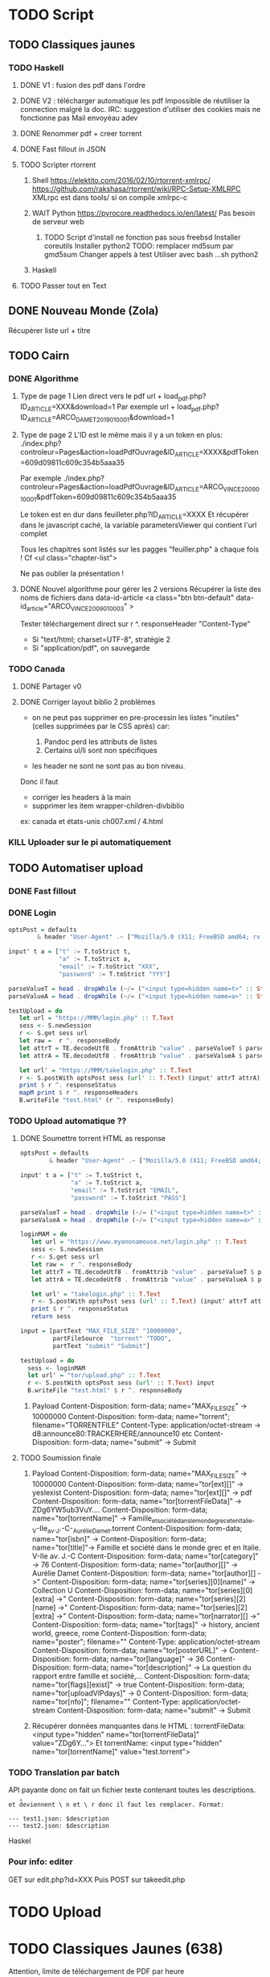 * TODO Script
  :PROPERTIES:
  :CUSTOM_ID: todo-script
  :END:

** TODO Classiques jaunes
   :PROPERTIES:
   :CUSTOM_ID: todo-classiques-jaunes
   :END:

*** TODO Haskell
    :PROPERTIES:
    :CUSTOM_ID: todo-haskell
    :END:

1. DONE V1 : fusion des pdf dans l'ordre

2. DONE V2 : télécharger automatique les pdf Impossible de réutiliser la
   connection malgré la doc. IRC: suggestion d'utiliser des cookies mais
   ne fonctionne pas Mail envoyéau adev

3. DONE Renommer pdf + creer torrent

4. DONE Fast fillout in JSON

5. TODO Scripter rtorrent

   1. Shell [[https://elektito.com/2016/02/10/rtorrent-xmlrpc/]]
      [[https://github.com/rakshasa/rtorrent/wiki/RPC-Setup-XMLRPC]]
      XMLrpc est dans tools/ si on compile xmlrpc-c

   2. WAIT Python [[https://pyrocore.readthedocs.io/en/latest/]] Pas
      besoin de serveur web

      1. TODO Script d'install ne fonction pas sous freebsd Installer
         coreutils Installer python2 TODO: remplacer md5sum par gmd5sum
         Changer appels à test Utiliser avec bash ...sh python2

   3. Haskell

6. TODO Passer tout en Text

** DONE Nouveau Monde (Zola)
   :PROPERTIES:
   :CUSTOM_ID: done-nouveau-monde-zola
   :END:

Récupérer liste url + titre

** TODO Cairn
   :PROPERTIES:
   :CUSTOM_ID: todo-cairn
   :END:

*** DONE Algorithme
    :PROPERTIES:
    :CUSTOM_ID: done-algorithme
    :END:

1. Type de page 1 Lien direct vers le pdf url +
   load_{pdf}.php?ID_{ARTICLE}=XXX&download=1 Par exemple url +
   load_{pdf}.php?ID_{ARTICLE}=ARCO_{DAMET2019010001}&download=1

2. Type de page 2 L'ID est le même mais il y a un token en plus:
   ./index.php?controleur=Pages&action=loadPdfOuvrage&ID_{ARTICLE}=XXXX&pdfToken=609d09811c609c354b5aaa35

   Par exemple
   ./index.php?controleur=Pages&action=loadPdfOuvrage&ID_{ARTICLE}=ARCO_{VINCE2009010001}&pdfToken=609d09811c609c354b5aaa35

   Le token est en dur dans feuilleter.php?ID_{ARTICLE}=XXXX Et
   récupérer dans le javascript caché, la variable parametersViewer qui
   contient l'url complet

   Tous les chapitres sont listés sur les pagges "feuiller.php" à chaque
   fois ! Cf <ul class="chapter-list">

   Ne pas oublier la présentation !

3. DONE Nouvel algorithme pour gérer les 2 versions Récupérer la liste
   des noms de fichiers dans data-id-article <a class="btn btn-default"
   data-id_{article}="ARCO_{VINCE2009010003}" >

   Tester téléchargement direct sur r ^. responseHeader "Content-Type"

   - Si "text/html; charset=UTF-8", stratégie 2
   - Si "application/pdf", on sauvegarde

*** TODO Canada
    :PROPERTIES:
    :CUSTOM_ID: todo-canada
    :END:

1. DONE Partager v0

2. DONE Corriger layout biblio 2 problèmes

   - on ne peut pas supprimer en pre-processin les listes "inutiles"
     (celles supprimées par le CSS après) car:

     1. Pandoc perd les attributs de listes
     2. Certains ul/li sont non spécifiques

   - les header ne sont ne sont pas au bon niveau.

   Donc il faut

   - corriger les headers à la main
   - supprimer les item wrapper-children-divbiblio

   ex: canada et états-unis ch007.xml / 4.html

*** KILL Uploader sur le pi automatiquement
    :PROPERTIES:
    :CUSTOM_ID: kill-uploader-sur-le-pi-automatiquement
    :END:

** TODO Automatiser upload
   :PROPERTIES:
   :CUSTOM_ID: todo-automatiser-upload
   :END:

*** DONE Fast fillout
    :PROPERTIES:
    :CUSTOM_ID: done-fast-fillout
    :END:

*** DONE Login
    :PROPERTIES:
    :CUSTOM_ID: done-login
    :END:

#+BEGIN_SRC haskell
  optsPost = defaults
          & header "User-Agent" .~ ["Mozilla/5.0 (X11; FreeBSD amd64; rv:87.0)"]

  input' t a = ["t" := T.toStrict t,
                "a" := T.toStrict a,
                "email" := T.toStrict "XXX",
                "password" := T.toStrict "YYY"]

  parseValueT = head . dropWhile (~/= ("<input type=hidden name=t>" :: String))
  parseValueA = head . dropWhile (~/= ("<input type=hidden name=a>" :: String))

  testUpload = do
     let url = "https://MMM/login.php" :: T.Text
     sess <- S.newSession
     r <- S.get sess url
     let raw =  r ^. responseBody
     let attrT = TE.decodeUtf8 . fromAttrib "value" . parseValueT $ parseTags raw
     let attrA = TE.decodeUtf8 . fromAttrib "value" . parseValueA $ parseTags raw

     let url' = "https://MMM/takelogin.php" :: T.Text
     r <- S.postWith optsPost sess (url' :: T.Text) (input' attrT attrA)
     print $ r ^. responseStatus
     mapM print $ r ^. responseHeaders
     B.writeFile "test.html" (r ^. responseBody)
#+END_SRC

*** TODO Upload automatique ??
    :PROPERTIES:
    :CUSTOM_ID: todo-upload-automatique
    :END:

1. DONE Soumettre torrent HTML as response

   #+BEGIN_SRC haskell
     optsPost = defaults
             & header "User-Agent" .~ ["Mozilla/5.0 (X11; FreeBSD amd64; rv:87.0)"]

     input' t a = ["t" := T.toStrict t,
                   "a" := T.toStrict a,
                   "email" := T.toStrict "EMAIL",
                   "password" := T.toStrict "PASS"]

     parseValueT = head . dropWhile (~/= ("<input type=hidden name=t>" :: String))
     parseValueA = head . dropWhile (~/= ("<input type=hidden name=a>" :: String))

     loginMAM = do
        let url = "https://www.myanonamouse.net/login.php" :: T.Text
        sess <- S.newSession
        r <- S.get sess url
        let raw =  r ^. responseBody
        let attrT = TE.decodeUtf8 . fromAttrib "value" . parseValueT $ parseTags raw
        let attrA = TE.decodeUtf8 . fromAttrib "value" . parseValueA $ parseTags raw

        let url' = "takelogin.php" :: T.Text
        r <- S.postWith optsPost sess (url' :: T.Text) (input' attrT attrA)
        print $ r ^. responseStatus
        return sess

     input = [partText "MAX_FILE_SIZE" "10000000",
              partFileSource  "torrent" "TODO",
              partText "submit" "Submit"]

     testUpload = do
       sess <- loginMAM
       let url' = "tor/upload.php" :: T.Text
       r <- S.postWith optsPost sess (url' :: T.Text) input
       B.writeFile "test.html" $ r ^. responseBody
   #+END_SRC

   1. Payload Content-Disposition: form-data; name="MAX_{FILESIZE}" ->
      10000000 Content-Disposition: form-data; name="torrent";
      filename="TORRENTFILE" Content-Type: application/octet-stream ->
      d8:announce80:TRACKERHERE/announce10 etc Content-Disposition:
      form-data; name="submit" -> Submit

2. TODO Soumission finale

   1. Payload Content-Disposition: form-data; name="MAX_{FILESIZE}" ->
      10000000 Content-Disposition: form-data; name="tor[ext][]" ->
      yesIexist Content-Disposition: form-data; name="tor[ext][]" -> pdf
      Content-Disposition: form-data; name="tor[torrentFileData]" ->
      ZDg6YW5ub3VuY.... Content-Disposition: form-data;
      name="tor[torrentName]" ->
      Famille_{etsociétédanslemondegrecetenItalie}_-V-IIe_{av}._{J}.-C-_{AurélieDamet}.torrent
      Content-Disposition: form-data; name="tor[isbn]" ->
      Content-Disposition: form-data; name="tor[title]"-> Famille et
      société dans le monde grec et en Italie. V-IIe av. J.-C
      Content-Disposition: form-data; name="tor[category]" -> 76
      Content-Disposition: form-data; name="tor[author][]" -> Aurélie
      Damet Content-Disposition: form-data; name="tor[author][] ->"
      Content-Disposition: form-data; name="tor[series][0][name]" ->
      Collection U Content-Disposition: form-data;
      name="tor[series][0][extra] ->" Content-Disposition: form-data;
      name="tor[series][2][name] ->" Content-Disposition: form-data;
      name="tor[series][2][extra] ->" Content-Disposition: form-data;
      name="tor[narrator][] ->" Content-Disposition: form-data;
      name="tor[tags]" -> history, ancient world, greece, rome
      Content-Disposition: form-data; name="poster"; filename=""
      Content-Type: application/octet-stream Content-Disposition:
      form-data; name="tor[posterURL]" -> [[https://…L204.jpg]]
      Content-Disposition: form-data; name="tor[language]" -> 36
      Content-Disposition: form-data; name="tor[description]" -> La
      question du rapport entre famille et société,...
      Content-Disposition: form-data; name="tor[flags][exist]" -> true
      Content-Disposition: form-data; name="tor[uploadVIPdays]" -> 0
      Content-Disposition: form-data; name="tor[nfo]"; filename=""
      Content-Type: application/octet-stream Content-Disposition:
      form-data; name="submit" -> Submit

   2. Récupérer données manquantes dans le HTML : torrentFileData:
      <input type="hidden" name="tor[torrentFileData]" value="ZDg6Y...">
      Et torrentName: <input type="hidden" name="tor[torrentName]"
      value="test.torrent">

*** TODO Translation par batch
    :PROPERTIES:
    :CUSTOM_ID: todo-translation-par-batch
    :END:

API payante donc on fait un fichier texte contenant toutes les
descriptions.

=et d̊eviennent \ n et \ r donc il faut les remplacer. Format:=

#+BEGIN_EXAMPLE
  --- test1.json: $description
  --- test2.json: $description
#+END_EXAMPLE

Haskel

*** Pour info: editer
    :PROPERTIES:
    :CUSTOM_ID: pour-info-editer
    :END:

GET sur edit.php?id=XXX Puis POST sur takeedit.php

* TODO Upload
  :PROPERTIES:
  :CUSTOM_ID: todo-upload
  :END:

* TODO Classiques Jaunes (638)
  :PROPERTIES:
  :CUSTOM_ID: todo-classiques-jaunes-638
  :END:

Attention, limite de téléchargement de PDF par heure

** TODO No author
   :PROPERTIES:
   :CUSTOM_ID: todo-no-author
   :END:

*** TODO Dictionnaire des philosophes français du xviie siècle. Volume
I - II
    :PROPERTIES:
    :CUSTOM_ID: todo-dictionnaire-des-philosophes-français-du-xviie-siècle.-volume-i---ii
    :END:

[[https://classiques-garnier.com/dictionnaire-des-philosophes-francais-du-xviie-siecle-volume-i-ii-acteurs-et-reseaux-du-savoir.html]]

*** TODO Tristan et Yseut
    :PROPERTIES:
    :CUSTOM_ID: todo-tristan-et-yseut
    :END:

[[https://classiques-garnier.com/tristan-et-yseut-les-tristan-en-vers-1.html]]

*** TODO Dictionnaire Montaigne
    :PROPERTIES:
    :CUSTOM_ID: todo-dictionnaire-montaigne
    :END:

[[https://classiques-garnier.com/dictionnaire-montaigne.html]]

*** TODO La Nef des folles
    :PROPERTIES:
    :CUSTOM_ID: todo-la-nef-des-folles
    :END:

[[https://classiques-garnier.com/la-nef-des-folles-1.html]]

*** TODO Dictionnaire économique de l'entrepreneur
    :PROPERTIES:
    :CUSTOM_ID: todo-dictionnaire-économique-de-lentrepreneur
    :END:

[[https://classiques-garnier.com/dictionnaire-economique-de-l-entrepreneur-1.html]]

*** TODO Le Chevalier aux deux épées
    :PROPERTIES:
    :CUSTOM_ID: todo-le-chevalier-aux-deux-épées
    :END:

[[https://classiques-garnier.com/le-chevalier-aux-deux-epees-roman-arthurien-anonyme-du-xiiie-siecle-1.html]]

*** TODO Le Cheval volant en bois
    :PROPERTIES:
    :CUSTOM_ID: todo-le-cheval-volant-en-bois
    :END:

[[https://classiques-garnier.com/le-cheval-volant-en-bois.html]]

*** TODO Le Coran
    :PROPERTIES:
    :CUSTOM_ID: todo-le-coran
    :END:

[[https://classiques-garnier.com/le-coran.html]]

*** TODO Les Cent Nouvelles nouvelles
    :PROPERTIES:
    :CUSTOM_ID: todo-les-cent-nouvelles-nouvelles
    :END:

[[https://classiques-garnier.com/les-cent-nouvelles-nouvelles.html]]

*** TODO L'Art de la conversation
    :PROPERTIES:
    :CUSTOM_ID: todo-lart-de-la-conversation
    :END:

[[https://classiques-garnier.com/l-art-de-la-conversation-anthologie.html]]

*** TODO Les Évangiles
    :PROPERTIES:
    :CUSTOM_ID: todo-les-évangiles
    :END:

[[https://classiques-garnier.com/les-evangiles.html]]

*** TODO La Fleur de la prose française depuis les origines jusqu'à la
fin du XVIe siècle
    :PROPERTIES:
    :CUSTOM_ID: todo-la-fleur-de-la-prose-française-depuis-les-origines-jusquà-la-fin-du-xvie-siècle
    :END:

[[https://classiques-garnier.com/la-fleur-de-la-prose-francaise-depuis-les-origines-jusqu-a-la-fin-du-xvie-siecle-textes-choisis.html]]

*** TODO La Fleur de la poésie française depuis les origines jusqu'à la
fin du XVe siècle
    :PROPERTIES:
    :CUSTOM_ID: todo-la-fleur-de-la-poésie-française-depuis-les-origines-jusquà-la-fin-du-xve-siècle
    :END:

[[https://classiques-garnier.com/la-fleur-de-la-poesie-francaise-depuis-les-origines-jusqu-a-la-fin-du-xve-siecle-textes-choisis.html]]

*** TODO Anthologie poétique française du XVIe siècle. Tome I
    :PROPERTIES:
    :CUSTOM_ID: todo-anthologie-poétique-française-du-xvie-siècle.-tome-i
    :END:

[[https://classiques-garnier.com/anthologie-poetique-francaise-du-xvie-siecle-tome-i-poemes-choisis.html]]

*** TODO Anthologie poétique française du XVIe siècle. Tome II
    :PROPERTIES:
    :CUSTOM_ID: todo-anthologie-poétique-française-du-xvie-siècle.-tome-ii
    :END:

[[https://classiques-garnier.com/anthologie-poetique-francaise-du-xvie-siecle-tome-ii-poemes-choisis.html]]

*** TODO Chrestomathie du Moyen Âge
    :PROPERTIES:
    :CUSTOM_ID: todo-chrestomathie-du-moyen-âge
    :END:

[[https://classiques-garnier.com/chrestomathie-du-moyen-age-morceaux-choisis-d-auteurs-francais.html]]

*** DONE La Chanson de Roland
    :PROPERTIES:
    :CUSTOM_ID: done-la-chanson-de-roland
    :END:

[[https://classiques-garnier.com/la-chanson-de-roland.html]]

*** TODO Les Satires françaises du XVIe siècle. Tome I
    :PROPERTIES:
    :CUSTOM_ID: todo-les-satires-françaises-du-xvie-siècle.-tome-i
    :END:

[[https://classiques-garnier.com/les-satires-francaises-du-xvie-siecle-tome-i.html]]

*** TODO Les Satires françaises du XVIe siècle. Tome II
    :PROPERTIES:
    :CUSTOM_ID: todo-les-satires-françaises-du-xvie-siècle.-tome-ii
    :END:

[[https://classiques-garnier.com/les-satires-francaises-du-xvie-siecle-tome-ii.html]]

*** TODO Les Satires françaises du XVIIe siècle. Tome I
    :PROPERTIES:
    :CUSTOM_ID: todo-les-satires-françaises-du-xviie-siècle.-tome-i
    :END:

[[https://classiques-garnier.com/les-satires-francaises-du-xviie-siecle-tome-i.html]]

*** TODO Les Satires françaises du XVIIe siècle. Tome II
    :PROPERTIES:
    :CUSTOM_ID: todo-les-satires-françaises-du-xviie-siècle.-tome-ii
    :END:

[[https://classiques-garnier.com/les-satires-francaises-du-xviie-siecle-tome-ii.html]]

*** TODO Satyre Ménippée de la vertu du catholicon d'Espagne et de la
tenue des estatz de Paris MDXCIII
    :PROPERTIES:
    :CUSTOM_ID: todo-satyre-ménippée-de-la-vertu-du-catholicon-despagne-et-de-la-tenue-des-estatz-de-paris-mdxciii
    :END:

[[https://classiques-garnier.com/satyre-menippee-de-la-vertu-du-catholicon-d-espagne-et-de-la-tenue-des-estatz-de-paris-mdxciii.html]]

*** TODO Le Théâtre inédit du XIXe siècle. Tome I
    :PROPERTIES:
    :CUSTOM_ID: todo-le-théâtre-inédit-du-xixe-siècle.-tome-i
    :END:

[[https://classiques-garnier.com/le-theatre-inedit-du-xixe-siecle-tome-i.html]]

*** TODO Le Théâtre inédit du XIXe siècle. Tome II
    :PROPERTIES:
    :CUSTOM_ID: todo-le-théâtre-inédit-du-xixe-siècle.-tome-ii
    :END:

[[https://classiques-garnier.com/le-theatre-inedit-du-xixe-siecle-tome-ii.html]]

*** TODO Théâtre de la foire
    :PROPERTIES:
    :CUSTOM_ID: todo-théâtre-de-la-foire
    :END:

[[https://classiques-garnier.com/theatre-de-la-foire-recueil-de-pieces-representees-aux-foires-saint-germain-et-saint-laurent.html]]

*** TODO Théâtre de la Révolution
    :PROPERTIES:
    :CUSTOM_ID: todo-théâtre-de-la-révolution
    :END:

[[https://classiques-garnier.com/theatre-de-la-revolution.html]]

*** TODO Anthologie poétique française du xviie siècle. Tome I
    :PROPERTIES:
    :CUSTOM_ID: todo-anthologie-poétique-française-du-xviie-siècle.-tome-i
    :END:

[[https://classiques-garnier.com/anthologie-poetique-francaise-du-xviie-siecle-tome-i-poemes-choisis.html]]

*** TODO Anthologie poétique française du xviie siècle. Tome II
    :PROPERTIES:
    :CUSTOM_ID: todo-anthologie-poétique-française-du-xviie-siècle.-tome-ii
    :END:

[[https://classiques-garnier.com/anthologie-poetique-francaise-du-xviie-siecle-tome-ii-poemes-choisis.html]]

*** TODO Anthologie poétique française du xviiie siècle
    :PROPERTIES:
    :CUSTOM_ID: todo-anthologie-poétique-française-du-xviiie-siècle
    :END:

[[https://classiques-garnier.com/anthologie-poetique-francaise-du-xviiie-siecle-poemes-choisis.html]]

*** TODO L'Imitation de Jésus-Christ
    :PROPERTIES:
    :CUSTOM_ID: todo-limitation-de-jésus-christ
    :END:

[[https://classiques-garnier.com/l-imitation-de-jesus-christ.html]]

*** TODO Les Chefs-d'œuvre du théâtre espagnol ancien et moderne. Tome I
    :PROPERTIES:
    :CUSTOM_ID: todo-les-chefs-dœuvre-du-théâtre-espagnol-ancien-et-moderne.-tome-i
    :END:

[[https://classiques-garnier.com/les-chefs-d-oeuvre-du-theatre-espagnol-ancien-et-moderne-tome-i-lope-de-vega-tirso-de-molina-augustin-moreto.html]]

*** TODO Les Chefs-d'œuvre du théâtre espagnol ancien et moderne. Tome
II
    :PROPERTIES:
    :CUSTOM_ID: todo-les-chefs-dœuvre-du-théâtre-espagnol-ancien-et-moderne.-tome-ii
    :END:

[[https://classiques-garnier.com/les-chefs-d-oeuvre-du-theatre-espagnol-ancien-et-moderne-tome-ii-calderon-alarcon.html]]

*** TODO Les Mille et Un Jours
    :PROPERTIES:
    :CUSTOM_ID: todo-les-mille-et-un-jours
    :END:

[[https://classiques-garnier.com/les-mille-et-un-jours-contes-orientaux.html]]

*** TODO Chansons de geste
    :PROPERTIES:
    :CUSTOM_ID: todo-chansons-de-geste
    :END:

[[https://classiques-garnier.com/chansons-de-geste-roland-aimeri-de-narbonne-et-le-couronnement-de-louis-1.html]]

*** TODO Recueil de farces, soties et moralités du XVe siècle
    :PROPERTIES:
    :CUSTOM_ID: todo-recueil-de-farces-soties-et-moralités-du-xve-siècle
    :END:

[[https://classiques-garnier.com/recueil-de-farces-soties-et-moralites-du-xve-siecle-1.html]]

*** TODO Tragédies et récits de martyres en France (fin xvie -- début
xviie siècle)
    :PROPERTIES:
    :CUSTOM_ID: todo-tragédies-et-récits-de-martyres-en-france-fin-xvie-début-xviie-siècle
    :END:

[[https://classiques-garnier.com/tragedies-et-recits-de-martyres-en-france-fin-xvie-debut-xviie-siecle-1.html]]

** TODO Abbé de Voisenon
   :PROPERTIES:
   :CUSTOM_ID: todo-abbé-de-voisenon
   :END:

*** TODO Contes suivis des Poésies fugitives
    :PROPERTIES:
    :CUSTOM_ID: todo-contes-suivis-des-poésies-fugitives
    :END:

[[https://classiques-garnier.com/contes-suivis-des-poesies-fugitives.html]]

** TODO Adam Mickiewicz
   :PROPERTIES:
   :CUSTOM_ID: todo-adam-mickiewicz
   :END:

*** TODO Pan Tadeusz
    :PROPERTIES:
    :CUSTOM_ID: todo-pan-tadeusz
    :END:

[[https://classiques-garnier.com/pan-tadeusz.html]]

** TODO Alain-Fournier
   :PROPERTIES:
   :CUSTOM_ID: todo-alain-fournier
   :END:

*** TODO Le Grand Meaulnes précédé de Miracles, Alain-Fournier par
Jacques Rivière
    :PROPERTIES:
    :CUSTOM_ID: todo-le-grand-meaulnes-précédé-de-miracles-alain-fournier-par-jacques-rivière
    :END:

[[https://classiques-garnier.com/le-grand-meaulnes-precede-de-miracles-alain-fournier-par-jacques-riviere.html]]

** TODO Alain-René Lesage
   :PROPERTIES:
   :CUSTOM_ID: todo-alain-rené-lesage
   :END:

*** TODO Histoire de Gil Blas de Santillane. Tome I
    :PROPERTIES:
    :CUSTOM_ID: todo-histoire-de-gil-blas-de-santillane.-tome-i
    :END:

[[https://classiques-garnier.com/histoire-de-gil-blas-de-santillane-tome-i.html]]

*** TODO Histoire de Gil Blas de Santillane. Tome II
    :PROPERTIES:
    :CUSTOM_ID: todo-histoire-de-gil-blas-de-santillane.-tome-ii
    :END:

[[https://classiques-garnier.com/histoire-de-gil-blas-de-santillane-tome-ii.html]]

*** TODO Histoire de Guzman d'Alfarache
    :PROPERTIES:
    :CUSTOM_ID: todo-histoire-de-guzman-dalfarache
    :END:

[[https://classiques-garnier.com/histoire-de-guzman-d-alfarache.html]]

*** TODO Le Diable boîteux
    :PROPERTIES:
    :CUSTOM_ID: todo-le-diable-boîteux
    :END:

[[https://classiques-garnier.com/le-diable-boiteux.html]]

*** TODO Théâtre
    :PROPERTIES:
    :CUSTOM_ID: todo-théâtre
    :END:

[[https://classiques-garnier.com/lesage-alain-rene-theatre-turcaret-crispin-rival-de-son-maitre-la-tontine.html]]

** TODO Alessandro Manzoni
   :PROPERTIES:
   :CUSTOM_ID: todo-alessandro-manzoni
   :END:

*** TODO Les Fiancés. Tome I
    :PROPERTIES:
    :CUSTOM_ID: todo-les-fiancés.-tome-i
    :END:

[[https://classiques-garnier.com/les-fiances-tome-i-chapitres-i-xix.html]]

*** TODO Les Fiancés. Tome II
    :PROPERTIES:
    :CUSTOM_ID: todo-les-fiancés.-tome-ii
    :END:

[[https://classiques-garnier.com/les-fiances-tome-ii-chapitres-xx-xxxviii.html]]

** TODO Alexandre Pouchkine
   :PROPERTIES:
   :CUSTOM_ID: todo-alexandre-pouchkine
   :END:

*** TODO La Dame de Pique et autres nouvelles
    :PROPERTIES:
    :CUSTOM_ID: todo-la-dame-de-pique-et-autres-nouvelles
    :END:

[[https://classiques-garnier.com/la-dame-de-pique-et-autres-nouvelles.html]]

** TODO Alexis Piron
   :PROPERTIES:
   :CUSTOM_ID: todo-alexis-piron
   :END:

*** TODO Œuvres choisies
    :PROPERTIES:
    :CUSTOM_ID: todo-œuvres-choisies
    :END:

[[https://classiques-garnier.com/piron-alexis-oeuvres-choisies.html]]

** TODO Alfred de Musset
   :PROPERTIES:
   :CUSTOM_ID: todo-alfred-de-musset
   :END:

*** TODO Contes
    :PROPERTIES:
    :CUSTOM_ID: todo-contes
    :END:

[[https://classiques-garnier.com/contes-5.html]]

*** TODO Premières Poésies 1829-1835
    :PROPERTIES:
    :CUSTOM_ID: todo-premières-poésies-1829-1835
    :END:

[[https://classiques-garnier.com/musset-alfred-de-premieres-poesies-1829-1835-oeuvres-completes-1.html]]

*** TODO La Confession d'un enfant du siècle
    :PROPERTIES:
    :CUSTOM_ID: todo-la-confession-dun-enfant-du-siècle
    :END:

[[https://classiques-garnier.com/musset-alfred-de-la-confession-d-un-enfant-du-siecle-oeuvres-completes-6.html]]

*** TODO Comédies et proverbes. I
    :PROPERTIES:
    :CUSTOM_ID: todo-comédies-et-proverbes.-i
    :END:

[[https://classiques-garnier.com/musset-alfred-de-comedies-et-proverbes-i-oeuvres-completes-3.html]]

*** TODO Comédies et proverbes. II
    :PROPERTIES:
    :CUSTOM_ID: todo-comédies-et-proverbes.-ii
    :END:

[[https://classiques-garnier.com/musset-alfred-de-comedies-et-proverbes-ii-oeuvres-completes-3.html]]

*** TODO Poésies nouvelles suivies des Poésies complémentaires et des
Poésies posthumes
    :PROPERTIES:
    :CUSTOM_ID: todo-poésies-nouvelles-suivies-des-poésies-complémentaires-et-des-poésies-posthumes
    :END:

[[https://classiques-garnier.com/musset-alfred-de-poesies-nouvelles-suivies-des-poesies-complementaires-et-des-poesies-posthumes-oeuvres-completes-2.html]]

*** TODO Mélanges de littérature et de critique. I
    :PROPERTIES:
    :CUSTOM_ID: todo-mélanges-de-littérature-et-de-critique.-i
    :END:

[[https://classiques-garnier.com/musset-alfred-de-melanges-de-litterature-et-de-critique-i-oeuvres-completes-7.html]]

*** TODO Mélanges de littérature et de critique. II
    :PROPERTIES:
    :CUSTOM_ID: todo-mélanges-de-littérature-et-de-critique.-ii
    :END:

[[https://classiques-garnier.com/musset-alfred-de-melanges-de-litterature-et-de-critique-ii-oeuvres-completes-7.html]]

*** TODO Nouvelles
    :PROPERTIES:
    :CUSTOM_ID: todo-nouvelles
    :END:

[[https://classiques-garnier.com/musset-alfred-de-nouvelles-oeuvres-completes-4.html]]

** TODO Alfred de Vigny
   :PROPERTIES:
   :CUSTOM_ID: todo-alfred-de-vigny
   :END:

*** TODO Servitude et grandeur militaires
    :PROPERTIES:
    :CUSTOM_ID: todo-servitude-et-grandeur-militaires
    :END:

[[https://classiques-garnier.com/servitude-et-grandeur-militaires.html]]

*** TODO Stello suivi de Daphné
    :PROPERTIES:
    :CUSTOM_ID: todo-stello-suivi-de-daphné
    :END:

[[https://classiques-garnier.com/stello-suivi-de-daphne.html]]

*** TODO Poésies complètes
    :PROPERTIES:
    :CUSTOM_ID: todo-poésies-complètes
    :END:

[[https://classiques-garnier.com/poesies-completes.html]]

*** TODO Théâtre complet en vers (compositions d'après Shakespeare).
Tome I
    :PROPERTIES:
    :CUSTOM_ID: todo-théâtre-complet-en-vers-compositions-daprès-shakespeare.-tome-i
    :END:

[[https://classiques-garnier.com/vigny-alfred-de-theatre-complet-en-vers-compositions-d-apres-shakespeare-tome-i-le-more-de-venise-shylock-romeo-et-juliette.html]]

*** TODO Théâtre complet en prose. Tome II
    :PROPERTIES:
    :CUSTOM_ID: todo-théâtre-complet-en-prose.-tome-ii
    :END:

[[https://classiques-garnier.com/vigny-alfred-de-theatre-complet-en-prose-tome-ii-la-marechale-d-ancre-quitte-pour-la-peur-chatterton.html]]

*** TODO Cinq-Mars ou une Conjuration sous Louis XIII
    :PROPERTIES:
    :CUSTOM_ID: todo-cinq-mars-ou-une-conjuration-sous-louis-xiii
    :END:

[[https://classiques-garnier.com/cinq-mars-ou-une-conjuration-sous-louis-xiii.html]]

** TODO Alphonse Daudet
   :PROPERTIES:
   :CUSTOM_ID: todo-alphonse-daudet
   :END:

*** TODO Tartarin de Tarascon
    :PROPERTIES:
    :CUSTOM_ID: todo-tartarin-de-tarascon
    :END:

[[https://classiques-garnier.com/tartarin-de-tarascon.html]]

** TODO Alphonse de Lamartine
   :PROPERTIES:
   :CUSTOM_ID: todo-alphonse-de-lamartine
   :END:

*** TODO Méditations
    :PROPERTIES:
    :CUSTOM_ID: todo-méditations
    :END:

[[https://classiques-garnier.com/meditations.html]]

*** TODO Recueillements poétiques
    :PROPERTIES:
    :CUSTOM_ID: todo-recueillements-poétiques
    :END:

[[https://classiques-garnier.com/recueillements-poetiques.html]]

*** TODO Graziella suivie de Raphaël
    :PROPERTIES:
    :CUSTOM_ID: todo-graziella-suivie-de-raphaël
    :END:

[[https://classiques-garnier.com/graziella-suivie-de-raphael.html]]

*** TODO Jocelyn Épisode
    :PROPERTIES:
    :CUSTOM_ID: todo-jocelyn-épisode
    :END:

[[https://classiques-garnier.com/jocelyn-episode-journal-trouve-chez-un-cure-de-village.html]]

*** TODO Harmonies poétiques et religieuses
    :PROPERTIES:
    :CUSTOM_ID: todo-harmonies-poétiques-et-religieuses
    :END:

[[https://classiques-garnier.com/harmonies-poetiques-et-religieuses.html]]

*** TODO Histoire de la Révolution de 1848. Tome II
    :PROPERTIES:
    :CUSTOM_ID: todo-histoire-de-la-révolution-de-1848.-tome-ii
    :END:

[[https://classiques-garnier.com/histoire-de-la-revolution-de-1848-tome-ii-livres-ix-xv.html]]

*** TODO Cours familier de littérature. Tome I
    :PROPERTIES:
    :CUSTOM_ID: todo-cours-familier-de-littérature.-tome-i
    :END:

[[https://classiques-garnier.com/cours-familier-de-litterature-tome-i-extraits.html]]

*** TODO Cours familier de littérature. Tome II
    :PROPERTIES:
    :CUSTOM_ID: todo-cours-familier-de-littérature.-tome-ii
    :END:

[[https://classiques-garnier.com/cours-familier-de-litterature-tome-ii-extraits.html]]

*** TODO Histoire de la Révolution de 1848. Tome I
    :PROPERTIES:
    :CUSTOM_ID: todo-histoire-de-la-révolution-de-1848.-tome-i
    :END:

[[https://classiques-garnier.com/histoire-de-la-revolution-de-1848-tome-i-livres-i-viii.html]]

** TODO André Chénier
   :PROPERTIES:
   :CUSTOM_ID: todo-andré-chénier
   :END:

*** TODO Œuvres poétiques. Tome I
    :PROPERTIES:
    :CUSTOM_ID: todo-œuvres-poétiques.-tome-i
    :END:

[[https://classiques-garnier.com/chenier-andre-oeuvres-poetiques-tome-i-bucoliques-epigrammes-poesies-diverses-elegies.html]]

*** TODO Œuvres poétiques. Tome II
    :PROPERTIES:
    :CUSTOM_ID: todo-œuvres-poétiques.-tome-ii
    :END:

[[https://classiques-garnier.com/chenier-andre-oeuvres-poetiques-tome-ii-epitres-poemes-theatre-hymnes-odes-iambes-poesies-diverses.html]]

*** TODO Œuvres en prose
    :PROPERTIES:
    :CUSTOM_ID: todo-œuvres-en-prose
    :END:

[[https://classiques-garnier.com/chenier-andre-oeuvres-en-prose-oeuvres-politiques-correspondance-et-pieces-justificatives.html]]

** TODO André Suarès
   :PROPERTIES:
   :CUSTOM_ID: todo-andré-suarès
   :END:

*** TODO Les Premiers Écrits : documents et manuscrits
    :PROPERTIES:
    :CUSTOM_ID: todo-les-premiers-écrits-documents-et-manuscrits
    :END:

[[https://classiques-garnier.com/les-premiers-ecrits-documents-et-manuscrits-1.html]]

** TODO Ann Radcliffe
   :PROPERTIES:
   :CUSTOM_ID: todo-ann-radcliffe
   :END:

*** TODO Le Roman de la forêt
    :PROPERTIES:
    :CUSTOM_ID: todo-le-roman-de-la-forêt
    :END:

[[https://classiques-garnier.com/le-roman-de-la-foret-1.html]]

** TODO Anne Cadin
   :PROPERTIES:
   :CUSTOM_ID: todo-anne-cadin
   :END:

*** TODO Le Moment américain du roman français (1945-1950)
    :PROPERTIES:
    :CUSTOM_ID: todo-le-moment-américain-du-roman-français-1945-1950
    :END:

[[https://classiques-garnier.com/le-moment-americain-du-roman-francais-1945-1950-1.html]]

** TODO Antoine Furetière
   :PROPERTIES:
   :CUSTOM_ID: todo-antoine-furetière
   :END:

*** TODO Le Roman bourgeois
    :PROPERTIES:
    :CUSTOM_ID: todo-le-roman-bourgeois
    :END:

[[https://classiques-garnier.com/le-roman-bourgeois.html]]

** TODO Antoine Galland
   :PROPERTIES:
   :CUSTOM_ID: todo-antoine-galland
   :END:

*** TODO Les Mille et Une Nuits Contes arabes. Tome I
    :PROPERTIES:
    :CUSTOM_ID: todo-les-mille-et-une-nuits-contes-arabes.-tome-i
    :END:

[[https://classiques-garnier.com/les-mille-et-une-nuits-contes-arabes-tome-i.html]]

*** TODO Les Mille et Une Nuits Contes arabes. Tome II
    :PROPERTIES:
    :CUSTOM_ID: todo-les-mille-et-une-nuits-contes-arabes.-tome-ii
    :END:

[[https://classiques-garnier.com/les-mille-et-une-nuits-contes-arabes-tome-ii.html]]

** TODO Antoine Hamilton
   :PROPERTIES:
   :CUSTOM_ID: todo-antoine-hamilton
   :END:

*** TODO Mémoires du comte de Gramont
    :PROPERTIES:
    :CUSTOM_ID: todo-mémoires-du-comte-de-gramont
    :END:

[[https://classiques-garnier.com/memoires-du-comte-de-gramont.html]]

** TODO Antoine de La Sale
   :PROPERTIES:
   :CUSTOM_ID: todo-antoine-de-la-sale
   :END:

*** TODO Les Quinze Joyes de mariage
    :PROPERTIES:
    :CUSTOM_ID: todo-les-quinze-joyes-de-mariage
    :END:

[[https://classiques-garnier.com/les-quinze-joyes-de-mariage-1.html]]

** TODO Antonio Rocco
   :PROPERTIES:
   :CUSTOM_ID: todo-antonio-rocco
   :END:

*** TODO Amour est un pur intérêt suivi de De la laideur
    :PROPERTIES:
    :CUSTOM_ID: todo-amour-est-un-pur-intérêt-suivi-de-de-la-laideur
    :END:

[[https://classiques-garnier.com/amour-est-un-pur-interet-suivi-de-de-la-laideur-1.html]]

** TODO Antonio de Guevara
   :PROPERTIES:
   :CUSTOM_ID: todo-antonio-de-guevara
   :END:

*** TODO Du mespris de la court & de la louange de la vie rustique
    :PROPERTIES:
    :CUSTOM_ID: todo-du-mespris-de-la-court-de-la-louange-de-la-vie-rustique
    :END:

[[https://classiques-garnier.com/du-mespris-de-la-court-de-la-louange-de-la-vie-rustique-1.html]]

** TODO Arthur de Gobineau
   :PROPERTIES:
   :CUSTOM_ID: todo-arthur-de-gobineau
   :END:

*** TODO Le Mouchoir rouge et autres nouvelles
    :PROPERTIES:
    :CUSTOM_ID: todo-le-mouchoir-rouge-et-autres-nouvelles
    :END:

[[https://classiques-garnier.com/le-mouchoir-rouge-et-autres-nouvelles.html]]

*** TODO Nouvelles asiatiques
    :PROPERTIES:
    :CUSTOM_ID: todo-nouvelles-asiatiques
    :END:

[[https://classiques-garnier.com/nouvelles-asiatiques.html]]

** TODO Astolphe de Custine
   :PROPERTIES:
   :CUSTOM_ID: todo-astolphe-de-custine
   :END:

*** TODO La Russie en 1839
    :PROPERTIES:
    :CUSTOM_ID: todo-la-russie-en-1839
    :END:

[[https://classiques-garnier.com/la-russie-en-1839.html]]

** TODO Auguste Barthélemy
   :PROPERTIES:
   :CUSTOM_ID: todo-auguste-barthélemy
   :END:

*** TODO Némésis
    :PROPERTIES:
    :CUSTOM_ID: todo-némésis
    :END:

[[https://classiques-garnier.com/nemesis.html]]

** TODO Auguste Brizeux
   :PROPERTIES:
   :CUSTOM_ID: todo-auguste-brizeux
   :END:

*** TODO Œuvres. Tome I
    :PROPERTIES:
    :CUSTOM_ID: todo-œuvres.-tome-i
    :END:

[[https://classiques-garnier.com/brizeux-auguste-oeuvres-tome-i-marie-telen-arvor-furnez-breiz.html]]

*** TODO Œuvres. Tome II
    :PROPERTIES:
    :CUSTOM_ID: todo-œuvres.-tome-ii
    :END:

[[https://classiques-garnier.com/brizeux-auguste-oeuvres-tome-ii-les-bretons.html]]

*** TODO Œuvres. Tome III
    :PROPERTIES:
    :CUSTOM_ID: todo-œuvres.-tome-iii
    :END:

[[https://classiques-garnier.com/brizeux-auguste-oeuvres-tome-iii-la-fleur-d-or-histoires-poetiques-livres-i-ii.html]]

*** TODO Œuvres. Tome IV
    :PROPERTIES:
    :CUSTOM_ID: todo-œuvres.-tome-iv
    :END:

[[https://classiques-garnier.com/brizeux-auguste-oeuvres-tome-iv-histoires-poetiques-livres-iii-vii-poetique-nouvelle-suivies-d-oeuvres-inedites.html]]

** TODO Auguste Comte
   :PROPERTIES:
   :CUSTOM_ID: todo-auguste-comte
   :END:

*** TODO Cours de philosophie positive. Tome I
    :PROPERTIES:
    :CUSTOM_ID: todo-cours-de-philosophie-positive.-tome-i
    :END:

[[https://classiques-garnier.com/cours-de-philosophie-positive-tome-i-discours-sur-l-esprit-positif.html]]

*** TODO Cours de philosophie positive. Tome II
    :PROPERTIES:
    :CUSTOM_ID: todo-cours-de-philosophie-positive.-tome-ii
    :END:

[[https://classiques-garnier.com/cours-de-philosophie-positive-tome-ii-discours-sur-l-esprit-positif.html]]

*** TODO Catéchisme positiviste ou sommaire exposition de la religion
universelle
    :PROPERTIES:
    :CUSTOM_ID: todo-catéchisme-positiviste-ou-sommaire-exposition-de-la-religion-universelle
    :END:

[[https://classiques-garnier.com/catechisme-positiviste-ou-sommaire-exposition-de-la-religion-universelle.html]]

** TODO Auguste de Villiers de l'Isle-Adam
   :PROPERTIES:
   :CUSTOM_ID: todo-auguste-de-villiers-de-lisle-adam
   :END:

*** TODO Contes cruels suivis des Nouveaux Contes cruels
    :PROPERTIES:
    :CUSTOM_ID: todo-contes-cruels-suivis-des-nouveaux-contes-cruels
    :END:

[[https://classiques-garnier.com/contes-cruels-suivis-des-nouveaux-contes-cruels.html]]

** TODO Augustin Thierry
   :PROPERTIES:
   :CUSTOM_ID: todo-augustin-thierry
   :END:

*** TODO Récits des temps mérovingiens précédés des Considérations sur
l'histoire de France. I
    :PROPERTIES:
    :CUSTOM_ID: todo-récits-des-temps-mérovingiens-précédés-des-considérations-sur-lhistoire-de-france.-i
    :END:

[[https://classiques-garnier.com/thierry-augustin-recits-des-temps-merovingiens-precedes-des-considerations-sur-l-histoire-de-france-i-oeuvres-completes-5.html]]

*** TODO Récits des temps mérovingiens précédés des Considérations sur
l'histoire de France. II
    :PROPERTIES:
    :CUSTOM_ID: todo-récits-des-temps-mérovingiens-précédés-des-considérations-sur-lhistoire-de-france.-ii
    :END:

[[https://classiques-garnier.com/thierry-augustin-recits-des-temps-merovingiens-precedes-des-considerations-sur-l-histoire-de-france-ii-oeuvres-completes-5.html]]

*** TODO Lettres sur l'histoire de France
    :PROPERTIES:
    :CUSTOM_ID: todo-lettres-sur-lhistoire-de-france
    :END:

[[https://classiques-garnier.com/thierry-augustin-lettres-sur-l-histoire-de-france-oeuvres-completes-1.html]]

*** TODO Dix ans d'études historiques
    :PROPERTIES:
    :CUSTOM_ID: todo-dix-ans-détudes-historiques
    :END:

[[https://classiques-garnier.com/thierry-augustin-dix-ans-d-etudes-historiques-oeuvres-completes-2.html]]

*** TODO Histoire de la conquête de l'Angleterre par les Normands.
Livres I-III
    :PROPERTIES:
    :CUSTOM_ID: todo-histoire-de-la-conquête-de-langleterre-par-les-normands.-livres-i-iii
    :END:

[[https://classiques-garnier.com/thierry-augustin-histoire-de-la-conquete-de-l-angleterre-par-les-normands-livres-i-iii-oeuvres-completes-3.html]]

*** TODO Histoire de la conquête de l'Angleterre par les Normands.
Livres IV-VII
    :PROPERTIES:
    :CUSTOM_ID: todo-histoire-de-la-conquête-de-langleterre-par-les-normands.-livres-iv-vii
    :END:

[[https://classiques-garnier.com/thierry-augustin-histoire-de-la-conquete-de-l-angleterre-par-les-normands-livres-iv-vii-oeuvres-completes-3.html]]

*** TODO Histoire de la conquête de l'Angleterre par les Normands.
Livres VIII-X
    :PROPERTIES:
    :CUSTOM_ID: todo-histoire-de-la-conquête-de-langleterre-par-les-normands.-livres-viii-x
    :END:

[[https://classiques-garnier.com/thierry-augustin-histoire-de-la-conquete-de-l-angleterre-par-les-normands-livres-viii-x-oeuvres-completes-3.html]]

*** TODO Histoire de la conquête de l'Angleterre par les Normands. Livre
XI
    :PROPERTIES:
    :CUSTOM_ID: todo-histoire-de-la-conquête-de-langleterre-par-les-normands.-livre-xi
    :END:

[[https://classiques-garnier.com/thierry-augustin-histoire-de-la-conquete-de-l-angleterre-par-les-normands-livre-xi-oeuvres-completes-3.html]]

*** TODO Essai sur l'histoire de la formation et des progrès du
Tiers-État
    :PROPERTIES:
    :CUSTOM_ID: todo-essai-sur-lhistoire-de-la-formation-et-des-progrès-du-tiers-état
    :END:

[[https://classiques-garnier.com/thierry-augustin-essai-sur-l-histoire-de-la-formation-et-des-progres-du-tiers-etat-oeuvres-completes-4.html]]

** TODO Barbey d'Aurevilly
   :PROPERTIES:
   :CUSTOM_ID: todo-barbey-daurevilly
   :END:

*** TODO L'Ensorcelée
    :PROPERTIES:
    :CUSTOM_ID: todo-lensorcelée
    :END:

[[https://classiques-garnier.com/l-ensorcelee-1.html]]

** TODO Baruch Spinoza
   :PROPERTIES:
   :CUSTOM_ID: todo-baruch-spinoza
   :END:

*** TODO Œuvres. Tome II
    :PROPERTIES:
    :CUSTOM_ID: todo-œuvres.-tome-ii-1
    :END:

[[https://classiques-garnier.com/spinoza-baruch-oeuvres-tome-ii-traite-theologico-politique.html]]

*** TODO Œuvres. Tome III
    :PROPERTIES:
    :CUSTOM_ID: todo-œuvres.-tome-iii-1
    :END:

[[https://classiques-garnier.com/spinoza-baruch-oeuvres-tome-iii-traite-politique-et-lettres.html]]

*** TODO Œuvres. Tome I
    :PROPERTIES:
    :CUSTOM_ID: todo-œuvres.-tome-i-1
    :END:

[[https://classiques-garnier.com/spinoza-baruch-oeuvres-tome-i.html]]

** TODO Benjamin Constant
   :PROPERTIES:
   :CUSTOM_ID: todo-benjamin-constant
   :END:

*** TODO Adolphe
    :PROPERTIES:
    :CUSTOM_ID: todo-adolphe
    :END:

[[https://classiques-garnier.com/adolphe-anecdote-trouvee-dans-les-papiers-d-un-inconnu.html]]

** TODO Benoît Santiano
   :PROPERTIES:
   :CUSTOM_ID: todo-benoît-santiano
   :END:

*** TODO La Monnaie, le Prince et le Marchand
    :PROPERTIES:
    :CUSTOM_ID: todo-la-monnaie-le-prince-et-le-marchand
    :END:

[[https://classiques-garnier.com/la-monnaie-le-prince-et-le-marchand-une-analyse-economique-des-phenomenes-monetaires-au-moyen-age-1.html]]

** TODO Benvenuto Cellini
   :PROPERTIES:
   :CUSTOM_ID: todo-benvenuto-cellini
   :END:

*** TODO Œuvres complètes. Tome II
    :PROPERTIES:
    :CUSTOM_ID: todo-œuvres-complètes.-tome-ii
    :END:

[[https://classiques-garnier.com/cellini-benvenuto-oeuvres-completes-tome-ii-memoires-livres-vi-viii-traite-de-l-orfevrerie-et-de-la-sculpture-discours-sur-le-dessin-et-l-architecture.html]]

*** TODO Œuvres complètes. Tome I
    :PROPERTIES:
    :CUSTOM_ID: todo-œuvres-complètes.-tome-i
    :END:

[[https://classiques-garnier.com/cellini-benvenuto-oeuvres-completes-tome-i-memoires-livres-i-v.html]]

** TODO Bernard Pingaud
   :PROPERTIES:
   :CUSTOM_ID: todo-bernard-pingaud
   :END:

*** TODO L'Occupation des oisifs
    :PROPERTIES:
    :CUSTOM_ID: todo-loccupation-des-oisifs
    :END:

[[https://classiques-garnier.com/l-occupation-des-oisifs-precis-de-litterature-et-textes-critiques-1.html]]

** TODO Bernardin de Saint-Pierre
   :PROPERTIES:
   :CUSTOM_ID: todo-bernardin-de-saint-pierre
   :END:

*** TODO Paul et Virginie
    :PROPERTIES:
    :CUSTOM_ID: todo-paul-et-virginie
    :END:

[[https://classiques-garnier.com/paul-et-virginie-1.html]]

*** TODO Paul et Virginie
    :PROPERTIES:
    :CUSTOM_ID: todo-paul-et-virginie-1
    :END:

[[https://classiques-garnier.com/paul-et-virginie.html]]

** TODO Blaise Pascal
   :PROPERTIES:
   :CUSTOM_ID: todo-blaise-pascal
   :END:

*** TODO Les Provinciales
    :PROPERTIES:
    :CUSTOM_ID: todo-les-provinciales
    :END:

[[https://classiques-garnier.com/les-provinciales-1.html]]

*** TODO Pensées opuscules et lettres
    :PROPERTIES:
    :CUSTOM_ID: todo-pensées-opuscules-et-lettres
    :END:

[[https://classiques-garnier.com/pensees-opuscules-et-lettres-1.html]]

** TODO Bonaventure des Périers
   :PROPERTIES:
   :CUSTOM_ID: todo-bonaventure-des-périers
   :END:

*** TODO Contes ou Nouvelles Récréations et joyeux devis suivis du
Cymbalum Mundi
    :PROPERTIES:
    :CUSTOM_ID: todo-contes-ou-nouvelles-récréations-et-joyeux-devis-suivis-du-cymbalum-mundi
    :END:

[[https://classiques-garnier.com/contes-ou-nouvelles-recreations-et-joyeux-devis-suivis-du-cymbalum-mundi.html]]

** TODO Bono Giamboni
   :PROPERTIES:
   :CUSTOM_ID: todo-bono-giamboni
   :END:

*** TODO Le Livre des vices et des vertus
    :PROPERTIES:
    :CUSTOM_ID: todo-le-livre-des-vices-et-des-vertus
    :END:

[[https://classiques-garnier.com/le-livre-des-vices-et-des-vertus-2.html]]

** TODO Brantôme
   :PROPERTIES:
   :CUSTOM_ID: todo-brantôme
   :END:

*** TODO Les Dames galantes
    :PROPERTIES:
    :CUSTOM_ID: todo-les-dames-galantes
    :END:

[[https://classiques-garnier.com/les-dames-galantes.html]]

*** TODO Vies des dames illustres, françoises et étrangères
    :PROPERTIES:
    :CUSTOM_ID: todo-vies-des-dames-illustres-françoises-et-étrangères
    :END:

[[https://classiques-garnier.com/vies-des-dames-illustres-francoises-et-etrangeres.html]]

** TODO Carolina Armenteros
   :PROPERTIES:
   :CUSTOM_ID: todo-carolina-armenteros
   :END:

*** TODO L'Idée française de l'histoire
    :PROPERTIES:
    :CUSTOM_ID: todo-lidée-française-de-lhistoire
    :END:

[[https://classiques-garnier.com/l-idee-francaise-de-l-histoire-joseph-de-maistre-et-sa-posterite-1794-1854-1.html]]

** TODO Casimir Delavigne
   :PROPERTIES:
   :CUSTOM_ID: todo-casimir-delavigne
   :END:

*** TODO Œuvres complètes. Tome III
    :PROPERTIES:
    :CUSTOM_ID: todo-œuvres-complètes.-tome-iii
    :END:

[[https://classiques-garnier.com/delavigne-casimir-oeuvres-completes-tome-iii-poesies.html]]

*** TODO Œuvres complètes. Tome I
    :PROPERTIES:
    :CUSTOM_ID: todo-œuvres-complètes.-tome-i-1
    :END:

[[https://classiques-garnier.com/delavigne-casimir-oeuvres-completes-tome-i-theatre.html]]

*** TODO Œuvres complètes. Tome II
    :PROPERTIES:
    :CUSTOM_ID: todo-œuvres-complètes.-tome-ii-1
    :END:

[[https://classiques-garnier.com/delavigne-casimir-oeuvres-completes-tome-ii-theatre.html]]

** TODO Charles Coypeau d' Assoucy
   :PROPERTIES:
   :CUSTOM_ID: todo-charles-coypeau-d-assoucy
   :END:

*** TODO Aventures burlesques
    :PROPERTIES:
    :CUSTOM_ID: todo-aventures-burlesques
    :END:

[[https://classiques-garnier.com/aventures-burlesques.html]]

** TODO Charles Dickens
   :PROPERTIES:
   :CUSTOM_ID: todo-charles-dickens
   :END:

*** TODO Les Aventures d'Olivier Twist
    :PROPERTIES:
    :CUSTOM_ID: todo-les-aventures-dolivier-twist
    :END:

[[https://classiques-garnier.com/les-aventures-d-olivier-twist.html]]

** TODO Charles Millevoye
   :PROPERTIES:
   :CUSTOM_ID: todo-charles-millevoye
   :END:

*** TODO Œuvres
    :PROPERTIES:
    :CUSTOM_ID: todo-œuvres
    :END:

[[https://classiques-garnier.com/millevoye-charles-oeuvres.html]]

** TODO Charles Nodier
   :PROPERTIES:
   :CUSTOM_ID: todo-charles-nodier
   :END:

*** TODO Contes
    :PROPERTIES:
    :CUSTOM_ID: todo-contes-1
    :END:

[[https://classiques-garnier.com/contes-4.html]]

** TODO Charles Sorel
   :PROPERTIES:
   :CUSTOM_ID: todo-charles-sorel
   :END:

*** TODO Histoire comique de Francion
    :PROPERTIES:
    :CUSTOM_ID: todo-histoire-comique-de-francion
    :END:

[[https://classiques-garnier.com/histoire-comique-de-francion.html]]

** TODO Charles-Albert Demoustier
   :PROPERTIES:
   :CUSTOM_ID: todo-charles-albert-demoustier
   :END:

*** TODO Lettres à Émilie sur la mythologie
    :PROPERTIES:
    :CUSTOM_ID: todo-lettres-à-émilie-sur-la-mythologie
    :END:

[[https://classiques-garnier.com/lettres-a-emilie-sur-la-mythologie.html]]

** TODO Charles-Augustin Sainte-Beuve
   :PROPERTIES:
   :CUSTOM_ID: todo-charles-augustin-sainte-beuve
   :END:

*** DONE Chateaubriand et son groupe littéraire sous l'Empire. Tome I
    :PROPERTIES:
    :CUSTOM_ID: done-chateaubriand-et-son-groupe-littéraire-sous-lempire.-tome-i
    :END:

[[https://classiques-garnier.com/chateaubriand-et-son-groupe-litteraire-sous-l-empire-tome-i-cours-professe-a-liege-en-1848-1849.html]]

*** DONE Volupté
    :PROPERTIES:
    :CUSTOM_ID: done-volupté
    :END:

[[https://classiques-garnier.com/volupte.html]]

*** DONE Les Grands Écrivains français du Moyen Âge
    :PROPERTIES:
    :CUSTOM_ID: done-les-grands-écrivains-français-du-moyen-âge
    :END:

[[https://classiques-garnier.com/les-grands-ecrivains-francais-du-moyen-age-villehardouin-joinville-froissart-villon-commynes-charles-d-orleans.html]]

*** DONE Les Grands Écrivains français du XVIe siècle Les prosateurs
    :PROPERTIES:
    :CUSTOM_ID: done-les-grands-écrivains-français-du-xvie-siècle-les-prosateurs
    :END:

[[https://classiques-garnier.com/les-grands-ecrivains-francais-du-xvie-siecle-les-prosateurs-marguerite-de-navarre-rabelais-montluc-amyot-pasquier-la-boetie-montaigne-charron-agrippa-d-aubigne.html]]

*** DONE Les Grands Écrivains français du XVIe siècle Les poètes
    :PROPERTIES:
    :CUSTOM_ID: done-les-grands-écrivains-français-du-xvie-siècle-les-poètes
    :END:

[[https://classiques-garnier.com/les-grands-ecrivains-francais-du-xvie-siecle-les-poetes-ronsard-du-bellay-louise-labe-du-bartas-desportes.html]]

*** DONE Les Grands Écrivains français du XVIIe siècle Écrivains et
orateurs religieux
    :PROPERTIES:
    :CUSTOM_ID: done-les-grands-écrivains-français-du-xviie-siècle-écrivains-et-orateurs-religieux
    :END:

[[https://classiques-garnier.com/les-grands-ecrivains-francais-du-xviie-siecle-ecrivains-et-orateurs-religieux-saint-francois-de-sales-bossuet-flechier-bourdaloue-fenelon-massillon.html]]

*** DONE Les Grands Écrivains français du XVIIe siècle Les poètes
    :PROPERTIES:
    :CUSTOM_ID: done-les-grands-écrivains-français-du-xviie-siècle-les-poètes
    :END:

[[https://classiques-garnier.com/les-grands-ecrivains-francais-du-xviie-siecle-les-poetes-malherbe-racan-maynard-mathurin-regnier-theophile-de-viau-saint-amant-voiture-la-fontaine-boileau.html]]

*** DONE Les Grands Écrivains français du XVIIe siècle Mémorialistes,
épistoliers, romanciers
    :PROPERTIES:
    :CUSTOM_ID: done-les-grands-écrivains-français-du-xviie-siècle-mémorialistes-épistoliers-romanciers
    :END:

[[https://classiques-garnier.com/les-grands-ecrivains-francais-du-xviie-siecle-memorialistes-epistoliers-romanciers-le-cardinal-de-retz-madame-de-sevigne-madame-de-la-fayette-hamilton-saint-simon.html]]

*** DONE Les Grands Écrivains français du XVIIIe siècle Auteurs
dramatiques et poètes
    :PROPERTIES:
    :CUSTOM_ID: done-les-grands-écrivains-français-du-xviiie-siècle-auteurs-dramatiques-et-poètes
    :END:

[[https://classiques-garnier.com/les-grands-ecrivains-francais-du-xviiie-siecle-auteurs-dramatiques-et-poetes-beaumarchais-florian-andre-chenier.html]]

*** TODO Les Grands Écrivains français du XVIIIe siècle Philosophes et
savants. Tome I
    :PROPERTIES:
    :CUSTOM_ID: todo-les-grands-écrivains-français-du-xviiie-siècle-philosophes-et-savants.-tome-i
    :END:

[[https://classiques-garnier.com/les-grands-ecrivains-francais-du-xviiie-siecle-philosophes-et-savants-tome-i-fontenelle-montesquieu-buffon-diderot.html]]

*** TODO Les Grands Écrivains français du XVIIIe siècle Philosophes et
savants. Tome II
    :PROPERTIES:
    :CUSTOM_ID: todo-les-grands-écrivains-français-du-xviiie-siècle-philosophes-et-savants.-tome-ii
    :END:

[[https://classiques-garnier.com/les-grands-ecrivains-francais-du-xviiie-siecle-philosophes-et-savants-tome-ii-jean-jacques-rousseau-bernardin-de-saint-pierre.html]]

*** TODO Les Grands Écrivains français du XVIIIe siècle Voltaire
    :PROPERTIES:
    :CUSTOM_ID: todo-les-grands-écrivains-français-du-xviiie-siècle-voltaire
    :END:

[[https://classiques-garnier.com/les-grands-ecrivains-francais-du-xviiie-siecle-voltaire-sa-vie-et-sa-correspondance.html]]

*** TODO Les Grands Écrivains français du XVIIIe siècle Romanciers et
moralistes
    :PROPERTIES:
    :CUSTOM_ID: todo-les-grands-écrivains-français-du-xviiie-siècle-romanciers-et-moralistes
    :END:

[[https://classiques-garnier.com/les-grands-ecrivains-francais-du-xviiie-siecle-romanciers-et-moralistes-lesage-marivaux-l-abbe-prevost-vauvenargues-chamfort-rivarol.html]]

*** DONE Les Grands Écrivains français du XIXe siècle Les poètes. Tome I
    :PROPERTIES:
    :CUSTOM_ID: done-les-grands-écrivains-français-du-xixe-siècle-les-poètes.-tome-i
    :END:

[[https://classiques-garnier.com/les-grands-ecrivains-francais-du-xixe-siecle-les-poetes-tome-i-lamartine-vigny.html]]

*** DONE Les Grands Écrivains français du XIXe siècle Les poètes. Tome
II
    :PROPERTIES:
    :CUSTOM_ID: done-les-grands-écrivains-français-du-xixe-siècle-les-poètes.-tome-ii
    :END:

[[https://classiques-garnier.com/les-grands-ecrivains-francais-du-xixe-siecle-les-poetes-tome-ii-hugo-musset-theophile-gautier.html]]

*** DONE Les Grands Écrivains français du XIXe siècle Les poètes. Tome
III
    :PROPERTIES:
    :CUSTOM_ID: done-les-grands-écrivains-français-du-xixe-siècle-les-poètes.-tome-iii
    :END:

[[https://classiques-garnier.com/les-grands-ecrivains-francais-du-xixe-siecle-les-poetes-tome-iii-marceline-desbordes-valmore-sainte-beuve-leconte-de-lisle-banville-baudelaire-sully-prudhomme.html]]

*** TODO Les Grands Écrivains français du XIXe siècle Les romanciers.
Tome I
    :PROPERTIES:
    :CUSTOM_ID: todo-les-grands-écrivains-français-du-xixe-siècle-les-romanciers.-tome-i
    :END:

[[https://classiques-garnier.com/les-grands-ecrivains-francais-du-xixe-siecle-les-romanciers-tome-i-xavier-de-maistre-benjamin-constant-senancour-stendhal-balzac.html]]

*** TODO Les Grands Écrivains français du XIXe siècle Les romanciers.
Tome II
    :PROPERTIES:
    :CUSTOM_ID: todo-les-grands-écrivains-français-du-xixe-siècle-les-romanciers.-tome-ii
    :END:

[[https://classiques-garnier.com/les-grands-ecrivains-francais-du-xixe-siecle-les-romanciers-tome-ii-merimee-george-sand-fromentin-flaubert-edmond-et-jules-de-goncourt.html]]

*** TODO Les Grands Écrivains français du XIXe siècle Philosophes et
essayistes. Tome I
    :PROPERTIES:
    :CUSTOM_ID: todo-les-grands-écrivains-français-du-xixe-siècle-philosophes-et-essayistes.-tome-i
    :END:

[[https://classiques-garnier.com/les-grands-ecrivains-francais-du-xixe-siecle-philosophes-et-essayistes-tome-i-joseph-de-maistre-joubert-de-bonald-paul-louis-courier.html]]

*** TODO Les Grands Écrivains français du XIXe siècle Philosophes et
essayistes. Tome II
    :PROPERTIES:
    :CUSTOM_ID: todo-les-grands-écrivains-français-du-xixe-siècle-philosophes-et-essayistes.-tome-ii
    :END:

[[https://classiques-garnier.com/les-grands-ecrivains-francais-du-xixe-siecle-philosophes-et-essayistes-tome-ii-la-mennais-victor-cousin-jouffroy.html]]

*** TODO Les Grands Écrivains français du XIXe siècle Philosophes et
essayistes. Tome III
    :PROPERTIES:
    :CUSTOM_ID: todo-les-grands-écrivains-français-du-xixe-siècle-philosophes-et-essayistes.-tome-iii
    :END:

[[https://classiques-garnier.com/les-grands-ecrivains-francais-du-xixe-siecle-philosophes-et-essayistes-tome-iii-lacordaire-montalembert-louis-veuillot-renan-taine.html]]

*** TODO Les Grands Écrivains français du XIXe siècle Chateaubriand
    :PROPERTIES:
    :CUSTOM_ID: todo-les-grands-écrivains-français-du-xixe-siècle-chateaubriand
    :END:

[[https://classiques-garnier.com/les-grands-ecrivains-francais-du-xixe-siecle-chateaubriand.html]]

*** TODO Les Grands Écrivains français du XIXe siècle Mme de Stael
    :PROPERTIES:
    :CUSTOM_ID: todo-les-grands-écrivains-français-du-xixe-siècle-mme-de-stael
    :END:

[[https://classiques-garnier.com/les-grands-ecrivains-francais-du-xixe-siecle-madame-de-stael.html]]

*** DONE Chateaubriand et son groupe littéraire sous l'Empire. Tome II
    :PROPERTIES:
    :CUSTOM_ID: done-chateaubriand-et-son-groupe-littéraire-sous-lempire.-tome-ii
    :END:

[[https://classiques-garnier.com/chateaubriand-et-son-groupe-litteraire-sous-l-empire-tome-ii-cours-professe-a-liege-en-1848-1849.html]]

*** DONE Pages choisies de Port-Royal. Tome I
    :PROPERTIES:
    :CUSTOM_ID: done-pages-choisies-de-port-royal.-tome-i
    :END:

[[https://classiques-garnier.com/pages-choisies-de-port-royal-tome-i.html]]

*** DONE Pages choisies de Port-Royal. Tome II
    :PROPERTIES:
    :CUSTOM_ID: done-pages-choisies-de-port-royal.-tome-ii
    :END:

[[https://classiques-garnier.com/pages-choisies-de-port-royal-tome-ii.html]]

*** DONE Causeries du lundi. Tome I
    :PROPERTIES:
    :CUSTOM_ID: done-causeries-du-lundi.-tome-i
    :END:

[[https://classiques-garnier.com/causeries-du-lundi-tome-i.html]]

*** DONE Causeries du lundi. Tome II
    :PROPERTIES:
    :CUSTOM_ID: done-causeries-du-lundi.-tome-ii
    :END:

[[https://classiques-garnier.com/causeries-du-lundi-tome-ii.html]]

*** DONE Causeries du lundi. Tome III
    :PROPERTIES:
    :CUSTOM_ID: done-causeries-du-lundi.-tome-iii
    :END:

[[https://classiques-garnier.com/causeries-du-lundi-tome-iii.html]]

*** DONE Causeries du lundi. Tome IV
    :PROPERTIES:
    :CUSTOM_ID: done-causeries-du-lundi.-tome-iv
    :END:

[[https://classiques-garnier.com/causeries-du-lundi-tome-iv.html]]

*** DONE Causeries du lundi. Tome IX
    :PROPERTIES:
    :CUSTOM_ID: done-causeries-du-lundi.-tome-ix
    :END:

[[https://classiques-garnier.com/causeries-du-lundi-tome-ix.html]]

*** DONE Causeries du lundi. Tome V
    :PROPERTIES:
    :CUSTOM_ID: done-causeries-du-lundi.-tome-v
    :END:

[[https://classiques-garnier.com/causeries-du-lundi-tome-v.html]]

*** DONE Causeries du lundi. Tome VI
    :PROPERTIES:
    :CUSTOM_ID: done-causeries-du-lundi.-tome-vi
    :END:

[[https://classiques-garnier.com/causeries-du-lundi-tome-vi.html]]

*** DONE Causeries du lundi. Tome VII
    :PROPERTIES:
    :CUSTOM_ID: done-causeries-du-lundi.-tome-vii
    :END:

[[https://classiques-garnier.com/causeries-du-lundi-tome-vii.html]]

*** DONE Causeries du lundi. Tome VIII
    :PROPERTIES:
    :CUSTOM_ID: done-causeries-du-lundi.-tome-viii
    :END:

[[https://classiques-garnier.com/causeries-du-lundi-tome-viii.html]]

*** DONE Causeries du lundi. Tome X
    :PROPERTIES:
    :CUSTOM_ID: done-causeries-du-lundi.-tome-x
    :END:

[[https://classiques-garnier.com/causeries-du-lundi-tome-x.html]]

*** DONE Causeries du lundi. Tome XI
    :PROPERTIES:
    :CUSTOM_ID: done-causeries-du-lundi.-tome-xi
    :END:

[[https://classiques-garnier.com/causeries-du-lundi-tome-xi.html]]

*** DONE Causeries du lundi. Tome XII
    :PROPERTIES:
    :CUSTOM_ID: done-causeries-du-lundi.-tome-xii
    :END:

[[https://classiques-garnier.com/causeries-du-lundi-tome-xii.html]]

*** DONE Causeries du lundi. Tome XIII
    :PROPERTIES:
    :CUSTOM_ID: done-causeries-du-lundi.-tome-xiii
    :END:

[[https://classiques-garnier.com/causeries-du-lundi-tome-xiii.html]]

*** DONE Causeries du lundi. Tome XIV
    :PROPERTIES:
    :CUSTOM_ID: done-causeries-du-lundi.-tome-xiv
    :END:

[[https://classiques-garnier.com/causeries-du-lundi-tome-xiv.html]]

*** DONE Causeries du lundi. Tome XV
    :PROPERTIES:
    :CUSTOM_ID: done-causeries-du-lundi.-tome-xv
    :END:

[[https://classiques-garnier.com/causeries-du-lundi-tome-xv.html]]

*** DONE Causeries du lundi. Tome XVI
    :PROPERTIES:
    :CUSTOM_ID: done-causeries-du-lundi.-tome-xvi
    :END:

[[https://classiques-garnier.com/causeries-du-lundi-tome-xvi-table-generale-et-analytique.html]]

*** DONE Les Grands Écrivains français du XVIIe siècle Les poètes
dramatiques
    :PROPERTIES:
    :CUSTOM_ID: done-les-grands-écrivains-français-du-xviie-siècle-les-poètes-dramatiques
    :END:

[[https://classiques-garnier.com/les-grands-ecrivains-francais-du-xviie-siecle-les-poetes-dramatiques-corneille-moliere-racine-regnard.html]]

*** DONE Les Grands Écrivains français du XVIIe siècle Les philosophes
et moralistes
    :PROPERTIES:
    :CUSTOM_ID: done-les-grands-écrivains-français-du-xviie-siècle-les-philosophes-et-moralistes
    :END:

[[https://classiques-garnier.com/les-grands-ecrivains-francais-du-xviie-siecle-les-philosophes-et-moralistes-descartes-saint-evremond-la-rochefoucault-pascal-la-bruyere-pierre-bayle.html]]

*** TODO Portraits de femmes
    :PROPERTIES:
    :CUSTOM_ID: todo-portraits-de-femmes
    :END:

[[https://classiques-garnier.com/portraits-de-femmes.html]]

*** TODO Portraits littéraires. Tome I
    :PROPERTIES:
    :CUSTOM_ID: todo-portraits-littéraires.-tome-i
    :END:

[[https://classiques-garnier.com/portraits-litteraires-tome-i.html]]

*** TODO Portraits littéraires. Tome II
    :PROPERTIES:
    :CUSTOM_ID: todo-portraits-littéraires.-tome-ii
    :END:

[[https://classiques-garnier.com/portraits-litteraires-tome-ii.html]]

[[https://classiques-garnier.com/causeries-du-lundi-tome-xvi-table-generale-et-analytique.html]]

*** TODO Portraits littéraires. Tome III
    :PROPERTIES:
    :CUSTOM_ID: todo-portraits-littéraires.-tome-iii
    :END:

[[https://classiques-garnier.com/portraits-litteraires-tome-iii.html]]

** TODO Chevalier de Mouhy
   :PROPERTIES:
   :CUSTOM_ID: todo-chevalier-de-mouhy
   :END:

*** TODO La Mouche ou les Aventures de M. Bigand
    :PROPERTIES:
    :CUSTOM_ID: todo-la-mouche-ou-les-aventures-de-m.-bigand
    :END:

[[https://classiques-garnier.com/la-mouche-ou-les-aventures-de-m-bigand.html]]

** DONE Choderlos de Laclos
   :PROPERTIES:
   :CUSTOM_ID: done-choderlos-de-laclos
   :END:

*** DONE Les Liaisons dangereuses
    :PROPERTIES:
    :CUSTOM_ID: done-les-liaisons-dangereuses
    :END:

[[https://classiques-garnier.com/les-liaisons-dangereuses.html]]

** TODO Christie McDonald
   :PROPERTIES:
   :CUSTOM_ID: todo-christie-mcdonald
   :END:

*** TODO French Global
    :PROPERTIES:
    :CUSTOM_ID: todo-french-global
    :END:

[[https://classiques-garnier.com/french-global-une-nouvelle-perspective-sur-l-histoire-litteraire-1.html]]

** TODO Christophe Martin
   :PROPERTIES:
   :CUSTOM_ID: todo-christophe-martin
   :END:

*** TODO « Éducations négatives »
    :PROPERTIES:
    :CUSTOM_ID: todo-éducations-négatives
    :END:

[[https://classiques-garnier.com/educations-negatives-fictions-d-experimentation-pedagogique-au-xviiie-siecle.html]]

** TODO Chrétien de Troyes
   :PROPERTIES:
   :CUSTOM_ID: todo-chrétien-de-troyes
   :END:

*** TODO Le Chevalier de la charrette
    :PROPERTIES:
    :CUSTOM_ID: todo-le-chevalier-de-la-charrette
    :END:

[[https://classiques-garnier.com/le-chevalier-de-la-charrette-lancelot-1.html]]

** TODO Claude Crébillon
   :PROPERTIES:
   :CUSTOM_ID: todo-claude-crébillon
   :END:

*** TODO Œuvres complètes. Tome I
    :PROPERTIES:
    :CUSTOM_ID: todo-œuvres-complètes.-tome-i-2
    :END:

[[https://classiques-garnier.com/crebillon-claude-oeuvres-completes-tome-i.html]]

*** TODO Œuvres complètes. Tome II
    :PROPERTIES:
    :CUSTOM_ID: todo-œuvres-complètes.-tome-ii-2
    :END:

[[https://classiques-garnier.com/crebillon-claude-oeuvres-completes-tome-ii.html]]

*** TODO Œuvres complètes. Tome III
    :PROPERTIES:
    :CUSTOM_ID: todo-œuvres-complètes.-tome-iii-1
    :END:

[[https://classiques-garnier.com/crebillon-claude-oeuvres-completes-tome-iii.html]]

*** TODO Œuvres complètes. Tome IV
    :PROPERTIES:
    :CUSTOM_ID: todo-œuvres-complètes.-tome-iv
    :END:

[[https://classiques-garnier.com/crebillon-claude-oeuvres-completes-tome-iv.html]]

** TODO Clément Marot
   :PROPERTIES:
   :CUSTOM_ID: todo-clément-marot
   :END:

*** TODO Œuvres poétiques complètes. Tome I
    :PROPERTIES:
    :CUSTOM_ID: todo-œuvres-poétiques-complètes.-tome-i
    :END:

[[https://classiques-garnier.com/marot-clement-oeuvres-poetiques-completes-tome-i.html]]

*** TODO Œuvres poétiques complètes. Tome II
    :PROPERTIES:
    :CUSTOM_ID: todo-œuvres-poétiques-complètes.-tome-ii
    :END:

[[https://classiques-garnier.com/marot-clement-oeuvres-poetiques-completes-tome-ii.html]]

** DONE Condorcet
   :PROPERTIES:
   :CUSTOM_ID: done-condorcet
   :END:

*** DONE Écrits sur les États-Unis
    :PROPERTIES:
    :CUSTOM_ID: done-écrits-sur-les-états-unis
    :END:

[[https://classiques-garnier.com/ecrits-sur-les-etats-unis-1.html]]

** DONE Confucius
   :PROPERTIES:
   :CUSTOM_ID: done-confucius
   :END:

*** DONE Doctrine ou les Quatre Livres de philosophie morale et
politique de la Chine
    :PROPERTIES:
    :CUSTOM_ID: done-doctrine-ou-les-quatre-livres-de-philosophie-morale-et-politique-de-la-chine
    :END:

[[https://classiques-garnier.com/doctrine-ou-les-quatre-livres-de-philosophie-morale-et-politique-de-la-chine.html]]

** TODO Cyrano de Bergerac
   :PROPERTIES:
   :CUSTOM_ID: todo-cyrano-de-bergerac
   :END:

*** TODO Œuvres diverses
    :PROPERTIES:
    :CUSTOM_ID: todo-œuvres-diverses
    :END:

[[https://classiques-garnier.com/cyrano-de-bergerac-oeuvres-diverses.html]]

*** TODO L'Autre Monde ou les États et empires de la lune et du soleil
    :PROPERTIES:
    :CUSTOM_ID: todo-lautre-monde-ou-les-états-et-empires-de-la-lune-et-du-soleil
    :END:

[[https://classiques-garnier.com/l-autre-monde-ou-les-etats-et-empires-de-la-lune-et-du-soleil.html]]

** TODO Daniel Defoe
   :PROPERTIES:
   :CUSTOM_ID: todo-daniel-defoe
   :END:

*** TODO Robinson Crusoé
    :PROPERTIES:
    :CUSTOM_ID: todo-robinson-crusoé
    :END:

[[https://classiques-garnier.com/robinson-crusoe.html]]

** TODO Dante Alighieri
   :PROPERTIES:
   :CUSTOM_ID: todo-dante-alighieri
   :END:

*** TODO La Divine Comédie
    :PROPERTIES:
    :CUSTOM_ID: todo-la-divine-comédie
    :END:

[[https://classiques-garnier.com/la-divine-comedie.html]]

*** TODO Vie nouvelle
    :PROPERTIES:
    :CUSTOM_ID: todo-vie-nouvelle
    :END:

[[https://classiques-garnier.com/vie-nouvelle-1.html]]

** TODO David Herbert Lawrence
   :PROPERTIES:
   :CUSTOM_ID: todo-david-herbert-lawrence
   :END:

*** TODO Nouvelles complètes. Tome I
    :PROPERTIES:
    :CUSTOM_ID: todo-nouvelles-complètes.-tome-i
    :END:

[[https://classiques-garnier.com/nouvelles-completes-tome-i.html]]

*** TODO Nouvelles complètes. Tome II
    :PROPERTIES:
    :CUSTOM_ID: todo-nouvelles-complètes.-tome-ii
    :END:

[[https://classiques-garnier.com/nouvelles-completes-tome-ii.html]]

** TODO Delphine Nicolas-Pierre
   :PROPERTIES:
   :CUSTOM_ID: todo-delphine-nicolas-pierre
   :END:

*** TODO Simone de Beauvoir, l'existence comme un roman
    :PROPERTIES:
    :CUSTOM_ID: todo-simone-de-beauvoir-lexistence-comme-un-roman
    :END:

[[https://classiques-garnier.com/simone-de-beauvoir-l-existence-comme-un-roman-1.html]]

** TODO Denis Diderot
   :PROPERTIES:
   :CUSTOM_ID: todo-denis-diderot
   :END:

*** TODO Mémoires pour Catherine II
    :PROPERTIES:
    :CUSTOM_ID: todo-mémoires-pour-catherine-ii
    :END:

[[https://classiques-garnier.com/memoires-pour-catherine-ii.html]]

*** TODO Œuvres philosophiques
    :PROPERTIES:
    :CUSTOM_ID: todo-œuvres-philosophiques
    :END:

[[https://classiques-garnier.com/diderot-denis-oeuvres-philosophiques.html]]

*** TODO Œuvres esthétiques
    :PROPERTIES:
    :CUSTOM_ID: todo-œuvres-esthétiques
    :END:

[[https://classiques-garnier.com/diderot-denis-oeuvres-esthetiques.html]]

*** TODO Œuvres politiques
    :PROPERTIES:
    :CUSTOM_ID: todo-œuvres-politiques
    :END:

[[https://classiques-garnier.com/diderot-denis-oeuvres-politiques.html]]

*** TODO Œuvres romanesques
    :PROPERTIES:
    :CUSTOM_ID: todo-œuvres-romanesques
    :END:

[[https://classiques-garnier.com/diderot-denis-oeuvres-romanesques.html]]

** TODO Donald Frame
   :PROPERTIES:
   :CUSTOM_ID: todo-donald-frame
   :END:

*** TODO Montaigne
    :PROPERTIES:
    :CUSTOM_ID: todo-montaigne
    :END:

[[https://classiques-garnier.com/montaigne-une-vie-une-oeuvre.html]]

** TODO E.T.A. Hoffmann
   :PROPERTIES:
   :CUSTOM_ID: todo-e.t.a.-hoffmann
   :END:

*** TODO Contes nocturnes
    :PROPERTIES:
    :CUSTOM_ID: todo-contes-nocturnes
    :END:

[[https://classiques-garnier.com/contes-nocturnes-1.html]]

*** TODO Contes, récits et nouvelles choisis
    :PROPERTIES:
    :CUSTOM_ID: todo-contes-récits-et-nouvelles-choisis
    :END:

[[https://classiques-garnier.com/contes-recits-et-nouvelles-choisis.html]]

** TODO Edgar Allan Poe
   :PROPERTIES:
   :CUSTOM_ID: todo-edgar-allan-poe
   :END:

*** TODO Contes policiers et autres
    :PROPERTIES:
    :CUSTOM_ID: todo-contes-policiers-et-autres
    :END:

[[https://classiques-garnier.com/contes-policiers-et-autres-1.html]]

*** TODO Nouvelles Histoires extraordinaires
    :PROPERTIES:
    :CUSTOM_ID: todo-nouvelles-histoires-extraordinaires
    :END:

[[https://classiques-garnier.com/nouvelles-histoires-extraordinaires.html]]

*** TODO Histoires extraordinaires
    :PROPERTIES:
    :CUSTOM_ID: todo-histoires-extraordinaires
    :END:

[[https://classiques-garnier.com/histoires-extraordinaires.html]]

*** TODO Histoires grotesques et sérieuses suivies des Derniers contes
    :PROPERTIES:
    :CUSTOM_ID: todo-histoires-grotesques-et-sérieuses-suivies-des-derniers-contes
    :END:

[[https://classiques-garnier.com/histoires-grotesques-et-serieuses-suivies-des-derniers-contes.html]]

** TODO Edme Boursault
   :PROPERTIES:
   :CUSTOM_ID: todo-edme-boursault
   :END:

*** TODO Théâtre choisi
    :PROPERTIES:
    :CUSTOM_ID: todo-théâtre-choisi
    :END:

[[https://classiques-garnier.com/boursault-edme-theatre-choisi.html]]

** TODO Elsa de Lavergne
   :PROPERTIES:
   :CUSTOM_ID: todo-elsa-de-lavergne
   :END:

*** TODO La Naissance du roman policier français
    :PROPERTIES:
    :CUSTOM_ID: todo-la-naissance-du-roman-policier-français
    :END:

[[https://classiques-garnier.com/la-naissance-du-roman-policier-francais-du-second-empire-a-la-premiere-guerre-mondiale-1.html]]

** TODO Emily Brontë
   :PROPERTIES:
   :CUSTOM_ID: todo-emily-brontë
   :END:

*** TODO Hurlemont
    :PROPERTIES:
    :CUSTOM_ID: todo-hurlemont
    :END:

[[https://classiques-garnier.com/hurlemont-wuthering-heights.html]]

** TODO Eugène Fromentin
   :PROPERTIES:
   :CUSTOM_ID: todo-eugène-fromentin
   :END:

*** TODO Les Maîtres d'autrefois
    :PROPERTIES:
    :CUSTOM_ID: todo-les-maîtres-dautrefois
    :END:

[[https://classiques-garnier.com/les-maitres-d-autrefois.html]]

*** TODO Dominique
    :PROPERTIES:
    :CUSTOM_ID: todo-dominique
    :END:

[[https://classiques-garnier.com/dominique-1.html]]

** TODO Eugène-Melchior de Vogüé
   :PROPERTIES:
   :CUSTOM_ID: todo-eugène-melchior-de-vogüé
   :END:

*** TODO Le Roman russe
    :PROPERTIES:
    :CUSTOM_ID: todo-le-roman-russe
    :END:

[[https://classiques-garnier.com/le-roman-russe-1.html]]

** TODO Fiodor Dostoïevski
   :PROPERTIES:
   :CUSTOM_ID: todo-fiodor-dostoïevski
   :END:

*** TODO Les Frères Karamazov
    :PROPERTIES:
    :CUSTOM_ID: todo-les-frères-karamazov
    :END:

[[https://classiques-garnier.com/les-freres-karamazov.html]]

** TODO Florence Prudhomme
   :PROPERTIES:
   :CUSTOM_ID: todo-florence-prudhomme
   :END:

*** TODO Cahiers de mémoire, Kigali, 2019
    :PROPERTIES:
    :CUSTOM_ID: todo-cahiers-de-mémoire-kigali-2019
    :END:

[[https://classiques-garnier.com/cahiers-de-memoire-kigali-2019-1.html]]

*** TODO Cahiers de mémoire, Kigali, 2014
    :PROPERTIES:
    :CUSTOM_ID: todo-cahiers-de-mémoire-kigali-2014
    :END:

[[https://classiques-garnier.com/cahiers-de-memoire-kigali-2014-1.html]]

** TODO Florent Carton Dancourt
   :PROPERTIES:
   :CUSTOM_ID: todo-florent-carton-dancourt
   :END:

*** TODO Théâtre choisi
    :PROPERTIES:
    :CUSTOM_ID: todo-théâtre-choisi-1
    :END:

[[https://classiques-garnier.com/dancourt-florent-carton-theatre-choisi.html]]

** TODO Fontenelle
   :PROPERTIES:
   :CUSTOM_ID: todo-fontenelle
   :END:

*** TODO Digression sur les Anciens et les Modernes et autres textes
philosophiques
    :PROPERTIES:
    :CUSTOM_ID: todo-digression-sur-les-anciens-et-les-modernes-et-autres-textes-philosophiques
    :END:

[[https://classiques-garnier.com/digression-sur-les-anciens-et-les-modernes-et-autres-textes-philosophiques-1.html]]

*** TODO Éloges
    :PROPERTIES:
    :CUSTOM_ID: todo-éloges
    :END:

[[https://classiques-garnier.com/eloges.html]]

** TODO Francesco Orlando
   :PROPERTIES:
   :CUSTOM_ID: todo-francesco-orlando
   :END:

*** TODO Les Objets désuets dans l'imagination littéraire
    :PROPERTIES:
    :CUSTOM_ID: todo-les-objets-désuets-dans-limagination-littéraire
    :END:

[[https://classiques-garnier.com/les-objets-desuets-dans-l-imagination-litteraire-ruines-reliques-raretes-rebuts-lieux-inhabites-et-tresors-caches-1.html]]

** TODO Francisco Luís Gomes
   :PROPERTIES:
   :CUSTOM_ID: todo-francisco-luís-gomes
   :END:

*** TODO Les Brahmanes
    :PROPERTIES:
    :CUSTOM_ID: todo-les-brahmanes
    :END:

[[https://classiques-garnier.com/les-brahmanes-1.html]]

** TODO François Béroalde de Verville
   :PROPERTIES:
   :CUSTOM_ID: todo-françois-béroalde-de-verville
   :END:

*** TODO Le Moyen de parvenir
    :PROPERTIES:
    :CUSTOM_ID: todo-le-moyen-de-parvenir
    :END:

[[https://classiques-garnier.com/le-moyen-de-parvenir-oeuvre-contenant-la-raison-de-tout-ce-qui-a-ete-est-et-sera.html]]

** TODO François Maynard
   :PROPERTIES:
   :CUSTOM_ID: todo-françois-maynard
   :END:

*** TODO Poésies (1646)
    :PROPERTIES:
    :CUSTOM_ID: todo-poésies-1646
    :END:

[[https://classiques-garnier.com/poesies-1646.html]]

** TODO François Pétrarque
   :PROPERTIES:
   :CUSTOM_ID: todo-françois-pétrarque
   :END:

*** TODO Le Chansonnier
    :PROPERTIES:
    :CUSTOM_ID: todo-le-chansonnier
    :END:

[[https://classiques-garnier.com/le-chansonnier-canzoniere.html]]

*** TODO Œuvres amoureuses
    :PROPERTIES:
    :CUSTOM_ID: todo-œuvres-amoureuses
    :END:

[[https://classiques-garnier.com/petrarque-francois-oeuvres-amoureuses-sonnets-et-triomphes.html]]

** TODO François Rabelais
   :PROPERTIES:
   :CUSTOM_ID: todo-françois-rabelais
   :END:

*** TODO Œuvres complètes. Tome II
    :PROPERTIES:
    :CUSTOM_ID: todo-œuvres-complètes.-tome-ii-3
    :END:

[[https://classiques-garnier.com/rabelais-francois-oeuvres-completes-tome-ii.html]]

*** TODO Œuvres complètes. Tome I
    :PROPERTIES:
    :CUSTOM_ID: todo-œuvres-complètes.-tome-i-3
    :END:

[[https://classiques-garnier.com/rabelais-francois-oeuvres-completes-tome-i.html]]

** TODO François Vidocq
   :PROPERTIES:
   :CUSTOM_ID: todo-françois-vidocq
   :END:

*** TODO Mémoires. Tome I
    :PROPERTIES:
    :CUSTOM_ID: todo-mémoires.-tome-i
    :END:

[[https://classiques-garnier.com/memoires-tome-i-chapitres-i-xxx.html]]

*** TODO Mémoires. Tome II
    :PROPERTIES:
    :CUSTOM_ID: todo-mémoires.-tome-ii
    :END:

[[https://classiques-garnier.com/memoires-tome-ii-chapitres-xxxi-lxxvii.html]]

** TODO François Villon
   :PROPERTIES:
   :CUSTOM_ID: todo-françois-villon
   :END:

*** TODO Œuvres
    :PROPERTIES:
    :CUSTOM_ID: todo-œuvres-1
    :END:

[[https://classiques-garnier.com/villon-francois-oeuvres-1.html]]

** TODO François de Malherbe
   :PROPERTIES:
   :CUSTOM_ID: todo-françois-de-malherbe
   :END:

*** TODO Poésies
    :PROPERTIES:
    :CUSTOM_ID: todo-poésies
    :END:

[[https://classiques-garnier.com/poesies-5.html]]

** TODO François-René de Chateaubriand
   :PROPERTIES:
   :CUSTOM_ID: todo-françois-rené-de-chateaubriand
   :END:

*** TODO Atala suivi de René et des Aventures du dernier Abencérage
    :PROPERTIES:
    :CUSTOM_ID: todo-atala-suivi-de-rené-et-des-aventures-du-dernier-abencérage
    :END:

[[https://classiques-garnier.com/atala-suivi-de-rene-et-des-aventures-du-dernier-abencerage.html]]

*** TODO Mémoires d'outre-tombe. II
    :PROPERTIES:
    :CUSTOM_ID: todo-mémoires-doutre-tombe.-ii
    :END:

[[https://classiques-garnier.com/chateaubriand-francois-rene-de-memoires-d-outre-tombe-ii-oeuvres-completes-13.html]]

*** TODO Mémoires d'outre-tombe. IV
    :PROPERTIES:
    :CUSTOM_ID: todo-mémoires-doutre-tombe.-iv
    :END:

[[https://classiques-garnier.com/chateaubriand-francois-rene-de-memoires-d-outre-tombe-iv-oeuvres-completes-13.html]]

*** TODO Les Martyrs ou le Triomphe de la religion chrétienne
    :PROPERTIES:
    :CUSTOM_ID: todo-les-martyrs-ou-le-triomphe-de-la-religion-chrétienne
    :END:

[[https://classiques-garnier.com/chateaubriand-francois-rene-de-les-martyrs-ou-le-triomphe-de-la-religion-chretienne-oeuvres-completes-4.html]]

*** TODO Génie du christianisme. I
    :PROPERTIES:
    :CUSTOM_ID: todo-génie-du-christianisme.-i
    :END:

[[https://classiques-garnier.com/chateaubriand-francois-rene-de-genie-du-christianisme-i-oeuvres-completes-2.html]]

*** TODO Génie du christianisme. II
    :PROPERTIES:
    :CUSTOM_ID: todo-génie-du-christianisme.-ii
    :END:

[[https://classiques-garnier.com/chateaubriand-francois-rene-de-genie-du-christianisme-ii-oeuvres-completes-2.html]]

*** TODO Génie du christianisme suivi de la Défense du génie du
christianisme. III
    :PROPERTIES:
    :CUSTOM_ID: todo-génie-du-christianisme-suivi-de-la-défense-du-génie-du-christianisme.-iii
    :END:

[[https://classiques-garnier.com/chateaubriand-francois-rene-de-genie-du-christianisme-suivi-de-la-defense-du-genie-du-christianisme-iii-oeuvres-completes-2.html]]

*** TODO Itinéraire de Paris à Jérusalem
    :PROPERTIES:
    :CUSTOM_ID: todo-itinéraire-de-paris-à-jérusalem
    :END:

[[https://classiques-garnier.com/chateaubriand-francois-rene-de-itineraire-de-paris-a-jerusalem-oeuvres-completes-5.html]]

*** TODO Le Paradis perdu (de John Milton)
    :PROPERTIES:
    :CUSTOM_ID: todo-le-paradis-perdu-de-john-milton
    :END:

[[https://classiques-garnier.com/chateaubriand-francois-rene-de-le-paradis-perdu-de-john-milton-oeuvres-completes-11.html]]

*** TODO Mémoires d'outre-tombe. I
    :PROPERTIES:
    :CUSTOM_ID: todo-mémoires-doutre-tombe.-i
    :END:

[[https://classiques-garnier.com/chateaubriand-francois-rene-de-memoires-d-outre-tombe-i-oeuvres-completes-13.html]]

*** TODO Mémoires d'outre-tombe. III
    :PROPERTIES:
    :CUSTOM_ID: todo-mémoires-doutre-tombe.-iii
    :END:

[[https://classiques-garnier.com/chateaubriand-francois-rene-de-memoires-d-outre-tombe-iii-oeuvres-completes-13.html]]

*** TODO Études historiques suivies des Mélanges historiques
    :PROPERTIES:
    :CUSTOM_ID: todo-études-historiques-suivies-des-mélanges-historiques
    :END:

[[https://classiques-garnier.com/chateaubriand-francois-rene-de-etudes-historiques-suivies-des-melanges-historiques-oeuvres-completes-9.html]]

*** TODO Voyages en Amérique, en Italie, au Mont-Blanc suivis des
Mélanges littéraires
    :PROPERTIES:
    :CUSTOM_ID: todo-voyages-en-amérique-en-italie-au-mont-blanc-suivis-des-mélanges-littéraires
    :END:

[[https://classiques-garnier.com/chateaubriand-francois-rene-de-voyages-en-amerique-en-italie-au-mont-blanc-suivis-des-melanges-litteraires-oeuvres-completes-6.html]]

*** TODO Histoire de France suivie des Quatre Stuarts et de la Vie de
Rancé
    :PROPERTIES:
    :CUSTOM_ID: todo-histoire-de-france-suivie-des-quatre-stuarts-et-de-la-vie-de-rancé
    :END:

[[https://classiques-garnier.com/chateaubriand-francois-rene-de-histoire-de-france-suivie-des-quatre-stuarts-et-de-la-vie-de-rance-oeuvres-completes-10.html]]

*** TODO Mélanges politiques suivis de Polémique (préface)
    :PROPERTIES:
    :CUSTOM_ID: todo-mélanges-politiques-suivis-de-polémique-préface
    :END:

[[https://classiques-garnier.com/chateaubriand-francois-rene-de-melanges-politiques-suivis-de-polemique-preface-oeuvres-completes-7.html]]

*** TODO Congrés de Vérone suivi de la Guerre d'Espagne
    :PROPERTIES:
    :CUSTOM_ID: todo-congrés-de-vérone-suivi-de-la-guerre-despagne
    :END:

[[https://classiques-garnier.com/chateaubriand-francois-rene-de-congres-de-verone-suivi-de-la-guerre-d-espagne-oeuvres-completes-12.html]]

*** TODO Polémique suivie des Opinions et discours politiques et de
fragments divers
    :PROPERTIES:
    :CUSTOM_ID: todo-polémique-suivie-des-opinions-et-discours-politiques-et-de-fragments-divers
    :END:

[[https://classiques-garnier.com/chateaubriand-francois-rene-de-polemique-suivie-des-opinions-et-discours-politiques-et-de-fragments-divers-oeuvres-completes-8.html]]

*** TODO Essai sur les révolutions anciennes et modernes
    :PROPERTIES:
    :CUSTOM_ID: todo-essai-sur-les-révolutions-anciennes-et-modernes
    :END:

[[https://classiques-garnier.com/chateaubriand-francois-rene-de-essai-sur-les-revolutions-anciennes-et-modernes-oeuvres-completes-1.html]]

** TODO Françoise de Graffigny
   :PROPERTIES:
   :CUSTOM_ID: todo-françoise-de-graffigny
   :END:

*** TODO Lettres d'une Péruvienne
    :PROPERTIES:
    :CUSTOM_ID: todo-lettres-dune-péruvienne
    :END:

[[https://classiques-garnier.com/lettres-d-une-peruvienne-1.html]]

** TODO Friedrich von Schiller
   :PROPERTIES:
   :CUSTOM_ID: todo-friedrich-von-schiller
   :END:

*** TODO Œuvres dramatiques. Tome I
    :PROPERTIES:
    :CUSTOM_ID: todo-œuvres-dramatiques.-tome-i
    :END:

[[https://classiques-garnier.com/schiller-friedrich-von-oeuvres-dramatiques-tome-i-etude-sur-la-vie-de-schiller-les-brigands-la-conjuration-de-fiesque-et-intrigue-et-amour.html]]

*** TODO Œuvres dramatiques. Tome II
    :PROPERTIES:
    :CUSTOM_ID: todo-œuvres-dramatiques.-tome-ii
    :END:

[[https://classiques-garnier.com/schiller-friedrich-von-oeuvres-dramatiques-tome-ii-don-carlos-wallenstein-le-misanthrope-et-semele.html]]

*** TODO Œuvres dramatiques suivies de plans et fragments. Tome III
    :PROPERTIES:
    :CUSTOM_ID: todo-œuvres-dramatiques-suivies-de-plans-et-fragments.-tome-iii
    :END:

[[https://classiques-garnier.com/schiller-friedrich-von-oeuvres-dramatiques-suivies-de-plans-et-fragments-tome-iii-marie-stuart-la-pucelle-d-orleans-la-fiancee-de-messine-et-guillaume-tell.html]]

** TODO Félicité de Lamennais
   :PROPERTIES:
   :CUSTOM_ID: todo-félicité-de-lamennais
   :END:

*** TODO De l'Art et du Beau
    :PROPERTIES:
    :CUSTOM_ID: todo-de-lart-et-du-beau
    :END:

[[https://classiques-garnier.com/de-l-art-et-du-beau.html]]

*** TODO Œuvres
    :PROPERTIES:
    :CUSTOM_ID: todo-œuvres-2
    :END:

[[https://classiques-garnier.com/lamennais-felicite-de-oeuvres-paroles-d-un-croyant-livre-du-peuple-une-voix-de-prison-melanges-du-passe-et-de-l-avenir-du-peuple-de-l-esclavage-moderne.html]]

*** TODO De la Société première et de ses lois ou de la Religion
    :PROPERTIES:
    :CUSTOM_ID: todo-de-la-société-première-et-de-ses-lois-ou-de-la-religion
    :END:

[[https://classiques-garnier.com/de-la-societe-premiere-et-de-ses-lois-ou-de-la-religion.html]]

*** TODO Affaires de Rome
    :PROPERTIES:
    :CUSTOM_ID: todo-affaires-de-rome
    :END:

[[https://classiques-garnier.com/affaires-de-rome-des-maux-de-l-eglise-et-de-la-societe.html]]

*** TODO Essai sur l'indifférence en matière de religion. Tome I
    :PROPERTIES:
    :CUSTOM_ID: todo-essai-sur-lindifférence-en-matière-de-religion.-tome-i
    :END:

[[https://classiques-garnier.com/essai-sur-l-indifference-en-matiere-de-religion-tome-i-parties-i-et-ii.html]]

*** TODO Essai sur l'indifférence en matière de religion. Tome II
    :PROPERTIES:
    :CUSTOM_ID: todo-essai-sur-lindifférence-en-matière-de-religion.-tome-ii
    :END:

[[https://classiques-garnier.com/essai-sur-l-indifference-en-matiere-de-religion-tome-ii-parties-iii-et-iv.html]]

*** TODO Essai sur l'indifférence en matière de religion. Tome III
    :PROPERTIES:
    :CUSTOM_ID: todo-essai-sur-lindifférence-en-matière-de-religion.-tome-iii
    :END:

[[https://classiques-garnier.com/essai-sur-l-indifference-en-matiere-de-religion-tome-iii-partie-iv-suite.html]]

*** TODO Essai sur l'indifférence en matière de religion. Tome IV
    :PROPERTIES:
    :CUSTOM_ID: todo-essai-sur-lindifférence-en-matière-de-religion.-tome-iv
    :END:

[[https://classiques-garnier.com/essai-sur-l-indifference-en-matiere-de-religion-tome-iv-partie-iv-suite-et-fin.html]]

** TODO Fénelon
   :PROPERTIES:
   :CUSTOM_ID: todo-fénelon
   :END:

*** TODO Dialogues sur l'éloquence
    :PROPERTIES:
    :CUSTOM_ID: todo-dialogues-sur-léloquence
    :END:

[[https://classiques-garnier.com/dialogues-sur-l-eloquence.html]]

*** TODO Lectures spirituelles sur la vie intérieure
    :PROPERTIES:
    :CUSTOM_ID: todo-lectures-spirituelles-sur-la-vie-intérieure
    :END:

[[https://classiques-garnier.com/lectures-spirituelles-sur-la-vie-interieure.html]]

*** TODO De l'existence de Dieu et autres œuvres choisies
    :PROPERTIES:
    :CUSTOM_ID: todo-de-lexistence-de-dieu-et-autres-œuvres-choisies
    :END:

[[https://classiques-garnier.com/de-l-existence-de-dieu-et-autres-oeuvres-choisies.html]]

*** TODO Les Aventures de Télémaque
    :PROPERTIES:
    :CUSTOM_ID: todo-les-aventures-de-télémaque
    :END:

[[https://classiques-garnier.com/les-aventures-de-telemaque.html]]

** TODO Georg Luck
   :PROPERTIES:
   :CUSTOM_ID: todo-georg-luck
   :END:

*** TODO Arcana Mundi
    :PROPERTIES:
    :CUSTOM_ID: todo-arcana-mundi
    :END:

[[https://classiques-garnier.com/arcana-mundi-magie-et-occulte-dans-les-mondes-grec-et-romain-1.html]]

** TODO George Sand
   :PROPERTIES:
   :CUSTOM_ID: todo-george-sand
   :END:

*** TODO Indiana
    :PROPERTIES:
    :CUSTOM_ID: todo-indiana
    :END:

[[https://classiques-garnier.com/indiana.html]]

*** TODO Les Maîtres sonneurs
    :PROPERTIES:
    :CUSTOM_ID: todo-les-maîtres-sonneurs
    :END:

[[https://classiques-garnier.com/les-maitres-sonneurs.html]]

*** TODO La Petite Fadette
    :PROPERTIES:
    :CUSTOM_ID: todo-la-petite-fadette
    :END:

[[https://classiques-garnier.com/la-petite-fadette.html]]

*** TODO La Mare au diable suivie de François le Champi
    :PROPERTIES:
    :CUSTOM_ID: todo-la-mare-au-diable-suivie-de-françois-le-champi
    :END:

[[https://classiques-garnier.com/la-mare-au-diable-suivie-de-francois-le-champi.html]]

** TODO Georges Feydeau
   :PROPERTIES:
   :CUSTOM_ID: todo-georges-feydeau
   :END:

*** TODO Théâtre complet. Tome II
    :PROPERTIES:
    :CUSTOM_ID: todo-théâtre-complet.-tome-ii
    :END:

[[https://classiques-garnier.com/feydeau-georges-theatre-complet-tome-ii.html]]

*** TODO Théâtre complet. Tome III
    :PROPERTIES:
    :CUSTOM_ID: todo-théâtre-complet.-tome-iii
    :END:

[[https://classiques-garnier.com/feydeau-georges-theatre-complet-tome-iii.html]]

*** TODO Théâtre complet. Tome IV
    :PROPERTIES:
    :CUSTOM_ID: todo-théâtre-complet.-tome-iv
    :END:

[[https://classiques-garnier.com/feydeau-georges-theatre-complet-tome-iv.html]]

*** TODO Théâtre complet. Tome I
    :PROPERTIES:
    :CUSTOM_ID: todo-théâtre-complet.-tome-i
    :END:

[[https://classiques-garnier.com/feydeau-georges-theatre-complet-tome-i.html]]

** TODO Gottfried Wilhelm Leibniz
   :PROPERTIES:
   :CUSTOM_ID: todo-gottfried-wilhelm-leibniz
   :END:

*** TODO Œuvres choisies
    :PROPERTIES:
    :CUSTOM_ID: todo-œuvres-choisies-1
    :END:

[[https://classiques-garnier.com/leibniz-gottfried-wilhelm-oeuvres-choisies.html]]

** TODO Gregorio Martínez Sierra
   :PROPERTIES:
   :CUSTOM_ID: todo-gregorio-martínez-sierra
   :END:

*** TODO Jardin ensoleillé
    :PROPERTIES:
    :CUSTOM_ID: todo-jardin-ensoleillé
    :END:

[[https://classiques-garnier.com/jardin-ensoleille.html]]

** TODO Gustave Flaubert
   :PROPERTIES:
   :CUSTOM_ID: todo-gustave-flaubert
   :END:

*** TODO La Tentation de saint Antoine
    :PROPERTIES:
    :CUSTOM_ID: todo-la-tentation-de-saint-antoine
    :END:

[[https://classiques-garnier.com/la-tentation-de-saint-antoine.html]]

*** TODO Salammbô
    :PROPERTIES:
    :CUSTOM_ID: todo-salammbô
    :END:

[[https://classiques-garnier.com/salammbo.html]]

*** TODO Trois Contes
    :PROPERTIES:
    :CUSTOM_ID: todo-trois-contes
    :END:

[[https://classiques-garnier.com/trois-contes-un-coeur-simple-la-legende-de-saint-julien-l-hospitalier-et-herodias.html]]

*** TODO Bouvard et Pécuchet
    :PROPERTIES:
    :CUSTOM_ID: todo-bouvard-et-pécuchet
    :END:

[[https://classiques-garnier.com/bouvard-et-pecuchet.html]]

*** DONE Madame Bovary
    :PROPERTIES:
    :CUSTOM_ID: done-madame-bovary
    :END:

[[https://classiques-garnier.com/madame-bovary-moeurs-de-province.html]]

*** TODO L'Éducation sentimentale
    :PROPERTIES:
    :CUSTOM_ID: todo-léducation-sentimentale
    :END:

[[https://classiques-garnier.com/l-education-sentimentale-histoire-d-un-jeune-homme.html]]

** TODO Guy de Maupassant
   :PROPERTIES:
   :CUSTOM_ID: todo-guy-de-maupassant
   :END:

*** TODO Le Horla et autres Contes cruels et fantastiques
    :PROPERTIES:
    :CUSTOM_ID: todo-le-horla-et-autres-contes-cruels-et-fantastiques
    :END:

[[https://classiques-garnier.com/le-horla-et-autres-contes-cruels-et-fantastiques.html]]

*** TODO La Parure et autres contes parisiens
    :PROPERTIES:
    :CUSTOM_ID: todo-la-parure-et-autres-contes-parisiens
    :END:

[[https://classiques-garnier.com/la-parure-et-autres-contes-parisiens.html]]

*** TODO Boule de suif et autres contes normands
    :PROPERTIES:
    :CUSTOM_ID: todo-boule-de-suif-et-autres-contes-normands
    :END:

[[https://classiques-garnier.com/boule-de-suif-et-autres-contes-normands.html]]

*** TODO Bel-Ami
    :PROPERTIES:
    :CUSTOM_ID: todo-bel-ami
    :END:

[[https://classiques-garnier.com/bel-ami.html]]

*** TODO Pierre et Jean
    :PROPERTIES:
    :CUSTOM_ID: todo-pierre-et-jean
    :END:

[[https://classiques-garnier.com/pierre-et-jean.html]]

** TODO Gédéon Tallemant des Réaux
   :PROPERTIES:
   :CUSTOM_ID: todo-gédéon-tallemant-des-réaux
   :END:

*** TODO Les Historiettes. Tome I
    :PROPERTIES:
    :CUSTOM_ID: todo-les-historiettes.-tome-i
    :END:

[[https://classiques-garnier.com/les-historiettes-tome-i.html]]

*** TODO Les Historiettes. Tome II
    :PROPERTIES:
    :CUSTOM_ID: todo-les-historiettes.-tome-ii
    :END:

[[https://classiques-garnier.com/les-historiettes-tome-ii.html]]

*** TODO Les Historiettes. Tome III
    :PROPERTIES:
    :CUSTOM_ID: todo-les-historiettes.-tome-iii
    :END:

[[https://classiques-garnier.com/les-historiettes-tome-iii.html]]

*** TODO Les Historiettes. Tome IV
    :PROPERTIES:
    :CUSTOM_ID: todo-les-historiettes.-tome-iv
    :END:

[[https://classiques-garnier.com/les-historiettes-tome-iv.html]]

*** TODO Les Historiettes. Tome V
    :PROPERTIES:
    :CUSTOM_ID: todo-les-historiettes.-tome-v
    :END:

[[https://classiques-garnier.com/les-historiettes-tome-v.html]]

*** TODO Les Historiettes. Tome VI
    :PROPERTIES:
    :CUSTOM_ID: todo-les-historiettes.-tome-vi
    :END:

[[https://classiques-garnier.com/les-historiettes-tome-vi.html]]

*** TODO Les Historiettes. Tome VII
    :PROPERTIES:
    :CUSTOM_ID: todo-les-historiettes.-tome-vii
    :END:

[[https://classiques-garnier.com/les-historiettes-tome-vii.html]]

*** TODO Les Historiettes suivies de la table générale. Tome VIII
    :PROPERTIES:
    :CUSTOM_ID: todo-les-historiettes-suivies-de-la-table-générale.-tome-viii
    :END:

[[https://classiques-garnier.com/les-historiettes-suivies-de-la-table-generale-tome-viii.html]]

** TODO Gérard de Nerval
   :PROPERTIES:
   :CUSTOM_ID: todo-gérard-de-nerval
   :END:

*** TODO Les Nuits d'octobre suivi de Contes et Facéties
    :PROPERTIES:
    :CUSTOM_ID: todo-les-nuits-doctobre-suivi-de-contes-et-facéties
    :END:

[[https://classiques-garnier.com/les-nuits-d-octobre-suivi-de-contes-et-faceties.html]]

*** TODO Les Filles du feu
    :PROPERTIES:
    :CUSTOM_ID: todo-les-filles-du-feu
    :END:

[[https://classiques-garnier.com/les-filles-du-feu.html]]

*** TODO Scènes de la vie orientale. Tome 1
    :PROPERTIES:
    :CUSTOM_ID: todo-scènes-de-la-vie-orientale.-tome-1
    :END:

[[https://classiques-garnier.com/scenes-de-la-vie-orientale-tome-1-les-femmes-du-caire.html]]

*** TODO Scènes de la vie orientale. Tome 2
    :PROPERTIES:
    :CUSTOM_ID: todo-scènes-de-la-vie-orientale.-tome-2
    :END:

[[https://classiques-garnier.com/scenes-de-la-vie-orientale-tome-2-les-femmes-du-liban.html]]

*** TODO Aurélia ou le Rêve et la Vie
    :PROPERTIES:
    :CUSTOM_ID: todo-aurélia-ou-le-rêve-et-la-vie
    :END:

[[https://classiques-garnier.com/aurelia-ou-le-reve-et-la-vie.html]]

*** TODO Œuvres
    :PROPERTIES:
    :CUSTOM_ID: todo-œuvres-3
    :END:

[[https://classiques-garnier.com/nerval-gerard-de-oeuvres.html]]

** TODO Hans Christian Andersen
   :PROPERTIES:
   :CUSTOM_ID: todo-hans-christian-andersen
   :END:

*** TODO Contes danois. Tome IV
    :PROPERTIES:
    :CUSTOM_ID: todo-contes-danois.-tome-iv
    :END:

[[https://classiques-garnier.com/contes-danois-tome-iv.html]]

*** TODO Contes danois. Tome V
    :PROPERTIES:
    :CUSTOM_ID: todo-contes-danois.-tome-v
    :END:

[[https://classiques-garnier.com/contes-danois-tome-v.html]]

*** TODO Contes danois. Tome I
    :PROPERTIES:
    :CUSTOM_ID: todo-contes-danois.-tome-i
    :END:

[[https://classiques-garnier.com/contes-danois-tome-i.html]]

*** TODO Contes danois. Tome II
    :PROPERTIES:
    :CUSTOM_ID: todo-contes-danois.-tome-ii
    :END:

[[https://classiques-garnier.com/contes-danois-tome-ii.html]]

*** TODO Contes danois. Tome III
    :PROPERTIES:
    :CUSTOM_ID: todo-contes-danois.-tome-iii
    :END:

[[https://classiques-garnier.com/contes-danois-tome-iii.html]]

** TODO Harriet Beecher Stowe
   :PROPERTIES:
   :CUSTOM_ID: todo-harriet-beecher-stowe
   :END:

*** TODO La Case de l'oncle Tom ou la Vie des nègres en Amérique
    :PROPERTIES:
    :CUSTOM_ID: todo-la-case-de-loncle-tom-ou-la-vie-des-nègres-en-amérique
    :END:

[[https://classiques-garnier.com/la-case-de-l-oncle-tom-ou-la-vie-des-negres-en-amerique.html]]

** TODO Heinrich Heine
   :PROPERTIES:
   :CUSTOM_ID: todo-heinrich-heine
   :END:

*** TODO Le Livre des chants
    :PROPERTIES:
    :CUSTOM_ID: todo-le-livre-des-chants
    :END:

[[https://classiques-garnier.com/le-livre-des-chants.html]]

** TODO Henri Beyle, dit Stendhal
   :PROPERTIES:
   :CUSTOM_ID: todo-henri-beyle-dit-stendhal
   :END:

*** TODO De l'amour
    :PROPERTIES:
    :CUSTOM_ID: todo-de-lamour
    :END:

[[https://classiques-garnier.com/de-l-amour.html]]

*** TODO La Chartreuse de Parme
    :PROPERTIES:
    :CUSTOM_ID: todo-la-chartreuse-de-parme
    :END:

[[https://classiques-garnier.com/la-chartreuse-de-parme.html]]

*** TODO Armance
    :PROPERTIES:
    :CUSTOM_ID: todo-armance
    :END:

[[https://classiques-garnier.com/armance.html]]

*** TODO Vie de Henry Brulard
    :PROPERTIES:
    :CUSTOM_ID: todo-vie-de-henry-brulard
    :END:

[[https://classiques-garnier.com/vie-de-henry-brulard.html]]

*** TODO L'Abbesse de Castro suivie de Vittoria Accoramboni, Les Cenci,
La Duchesse de Palliano, Vanina Vanini, Le Coffre et le Revenant, Le
Philtre
    :PROPERTIES:
    :CUSTOM_ID: todo-labbesse-de-castro-suivie-de-vittoria-accoramboni-les-cenci-la-duchesse-de-palliano-vanina-vanini-le-coffre-et-le-revenant-le-philtre
    :END:

[[https://classiques-garnier.com/l-abbesse-de-castro-suivie-de-vittoria-accoramboni-les-cenci-la-duchesse-de-palliano-vanina-vanini-le-coffre-et-le-revenant-le-philtre.html]]

*** TODO Le Rouge et le Noir
    :PROPERTIES:
    :CUSTOM_ID: todo-le-rouge-et-le-noir
    :END:

[[https://classiques-garnier.com/le-rouge-et-le-noir-chronique-du-xixe-siecle.html]]

** TODO Henri de Régnier
   :PROPERTIES:
   :CUSTOM_ID: todo-henri-de-régnier
   :END:

*** TODO Correspondance (1893-1936)
    :PROPERTIES:
    :CUSTOM_ID: todo-correspondance-1893-1936
    :END:

[[https://classiques-garnier.com/correspondance-1893-1936-1.html]]

** TODO Henri-Dominique Lacordaire
   :PROPERTIES:
   :CUSTOM_ID: todo-henri-dominique-lacordaire
   :END:

*** TODO Sainte Marie-Madeleine
    :PROPERTIES:
    :CUSTOM_ID: todo-sainte-marie-madeleine
    :END:

[[https://classiques-garnier.com/sainte-marie-madeleine.html]]

*** TODO Vie de saint Dominique précédée du Mémoire pour le
rétablissement en France de l'Ordre des Frères prêcheurs
    :PROPERTIES:
    :CUSTOM_ID: todo-vie-de-saint-dominique-précédée-du-mémoire-pour-le-rétablissement-en-france-de-lordre-des-frères-prêcheurs
    :END:

[[https://classiques-garnier.com/vie-de-saint-dominique-precedee-du-memoire-pour-le-retablissement-en-france-de-l-ordre-des-freres-precheurs.html]]

*** TODO Conférences de Notre-Dame de Paris. Tome I
    :PROPERTIES:
    :CUSTOM_ID: todo-conférences-de-notre-dame-de-paris.-tome-i
    :END:

[[https://classiques-garnier.com/conferences-de-notre-dame-de-paris-tome-i-annees-1835-1836-et-1843.html]]

*** TODO Conférences de Notre-Dame de Paris. Tome II
    :PROPERTIES:
    :CUSTOM_ID: todo-conférences-de-notre-dame-de-paris.-tome-ii
    :END:

[[https://classiques-garnier.com/conferences-de-notre-dame-de-paris-tome-ii-annees-1844-1845.html]]

*** TODO Conférences de Notre-Dame de Paris. Tome III
    :PROPERTIES:
    :CUSTOM_ID: todo-conférences-de-notre-dame-de-paris.-tome-iii
    :END:

[[https://classiques-garnier.com/conferences-de-notre-dame-de-paris-tome-iii-annees-1846-1848.html]]

*** TODO Conférences de Notre-Dame de Paris. Tome IV
    :PROPERTIES:
    :CUSTOM_ID: todo-conférences-de-notre-dame-de-paris.-tome-iv
    :END:

[[https://classiques-garnier.com/conferences-de-notre-dame-de-paris-tome-iv-annees-1849-1850.html]]

*** TODO Conférences de Notre-Dame de Paris suivies des Conférences de
Toulouse. Tome V
    :PROPERTIES:
    :CUSTOM_ID: todo-conférences-de-notre-dame-de-paris-suivies-des-conférences-de-toulouse.-tome-v
    :END:

[[https://classiques-garnier.com/conferences-de-notre-dame-de-paris-suivies-des-conferences-de-toulouse-tome-v-annees-1851-1854.html]]

*** TODO Notices et panégyriques
    :PROPERTIES:
    :CUSTOM_ID: todo-notices-et-panégyriques
    :END:

[[https://classiques-garnier.com/notices-et-panegyriques.html]]

** TODO Henry Fielding
   :PROPERTIES:
   :CUSTOM_ID: todo-henry-fielding
   :END:

*** TODO Histoire de Tom Jones, ou l'Enfant trouvé (1750)
    :PROPERTIES:
    :CUSTOM_ID: todo-histoire-de-tom-jones-ou-lenfant-trouvé-1750
    :END:

[[https://classiques-garnier.com/histoire-de-tom-jones-ou-l-enfant-trouve-1750.html]]

** TODO Henry Murger
   :PROPERTIES:
   :CUSTOM_ID: todo-henry-murger
   :END:

*** TODO Le Bonhomme Jadis
    :PROPERTIES:
    :CUSTOM_ID: todo-le-bonhomme-jadis
    :END:

[[https://classiques-garnier.com/le-bonhomme-jadis.html]]

*** TODO Le Pays latin suivi des Buveurs d'Eau et de La Scène du
Gouverneur
    :PROPERTIES:
    :CUSTOM_ID: todo-le-pays-latin-suivi-des-buveurs-deau-et-de-la-scène-du-gouverneur
    :END:

[[https://classiques-garnier.com/le-pays-latin-suivi-des-buveurs-d-eau-et-de-la-scene-du-gouverneur.html]]

*** TODO Scènes de la vie de bohème
    :PROPERTIES:
    :CUSTOM_ID: todo-scènes-de-la-vie-de-bohème
    :END:

[[https://classiques-garnier.com/scenes-de-la-vie-de-boheme.html]]

** TODO Honorat de Bueil de Racan
   :PROPERTIES:
   :CUSTOM_ID: todo-honorat-de-bueil-de-racan
   :END:

*** TODO Les Bergeries et autres poésies lyriques
    :PROPERTIES:
    :CUSTOM_ID: todo-les-bergeries-et-autres-poésies-lyriques
    :END:

[[https://classiques-garnier.com/les-bergeries-et-autres-poesies-lyriques.html]]

** TODO Honoré de Balzac
   :PROPERTIES:
   :CUSTOM_ID: todo-honoré-de-balzac
   :END:

*** TODO Histoire des treize
    :PROPERTIES:
    :CUSTOM_ID: todo-histoire-des-treize
    :END:

[[https://classiques-garnier.com/histoire-des-treize-ferragus-la-duchesse-de-langeais-la-fille-aux-yeux-d-or.html]]

*** TODO L'Illustre Gaudissart suivi de La Muse du département
    :PROPERTIES:
    :CUSTOM_ID: todo-lillustre-gaudissart-suivi-de-la-muse-du-département
    :END:

[[https://classiques-garnier.com/l-illustre-gaudissart-suivi-de-la-muse-du-departement.html]]

*** TODO Les Petits Bourgeois
    :PROPERTIES:
    :CUSTOM_ID: todo-les-petits-bourgeois
    :END:

[[https://classiques-garnier.com/les-petits-bourgeois.html]]

*** TODO Le Curé de Tours suivi de Pierrette
    :PROPERTIES:
    :CUSTOM_ID: todo-le-curé-de-tours-suivi-de-pierrette
    :END:

[[https://classiques-garnier.com/le-cure-de-tours-suivi-de-pierrette.html]]

*** TODO La Rabouilleuse
    :PROPERTIES:
    :CUSTOM_ID: todo-la-rabouilleuse
    :END:

[[https://classiques-garnier.com/la-rabouilleuse.html]]

*** TODO Illusions perdues
    :PROPERTIES:
    :CUSTOM_ID: todo-illusions-perdues
    :END:

[[https://classiques-garnier.com/illusions-perdues.html]]

*** TODO Le Cousin Pons
    :PROPERTIES:
    :CUSTOM_ID: todo-le-cousin-pons
    :END:

[[https://classiques-garnier.com/le-cousin-pons.html]]

*** TODO La Cousine Bette
    :PROPERTIES:
    :CUSTOM_ID: todo-la-cousine-bette
    :END:

[[https://classiques-garnier.com/la-cousine-bette.html]]

*** TODO Le Colonel Chabert suivi de Honorine et de L'Interdiction
    :PROPERTIES:
    :CUSTOM_ID: todo-le-colonel-chabert-suivi-de-honorine-et-de-linterdiction
    :END:

[[https://classiques-garnier.com/le-colonel-chabert-suivi-de-honorine-et-de-l-interdiction.html]]

*** TODO La Femme de trente ans
    :PROPERTIES:
    :CUSTOM_ID: todo-la-femme-de-trente-ans
    :END:

[[https://classiques-garnier.com/la-femme-de-trente-ans.html]]

*** TODO Le Lys dans la vallée
    :PROPERTIES:
    :CUSTOM_ID: todo-le-lys-dans-la-vallée
    :END:

[[https://classiques-garnier.com/le-lys-dans-la-vallee.html]]

*** TODO La Peau de chagrin
    :PROPERTIES:
    :CUSTOM_ID: todo-la-peau-de-chagrin
    :END:

[[https://classiques-garnier.com/la-peau-de-chagrin.html]]

*** TODO Eugénie Grandet
    :PROPERTIES:
    :CUSTOM_ID: todo-eugénie-grandet
    :END:

[[https://classiques-garnier.com/eugenie-grandet.html]]

*** TODO Le Père Goriot
    :PROPERTIES:
    :CUSTOM_ID: todo-le-père-goriot
    :END:

[[https://classiques-garnier.com/le-pere-goriot.html]]

*** TODO Béatrix
    :PROPERTIES:
    :CUSTOM_ID: todo-béatrix
    :END:

[[https://classiques-garnier.com/beatrix.html]]

*** TODO Le Cabinet des Antiques
    :PROPERTIES:
    :CUSTOM_ID: todo-le-cabinet-des-antiques
    :END:

[[https://classiques-garnier.com/le-cabinet-des-antiques.html]]

*** TODO Les Chouans
    :PROPERTIES:
    :CUSTOM_ID: todo-les-chouans
    :END:

[[https://classiques-garnier.com/les-chouans.html]]

*** TODO L'Envers de l'histoire contemporaine suivi d'un fragment inédit
Les Précepteurs en Dieu
    :PROPERTIES:
    :CUSTOM_ID: todo-lenvers-de-lhistoire-contemporaine-suivi-dun-fragment-inédit-les-précepteurs-en-dieu
    :END:

[[https://classiques-garnier.com/l-envers-de-l-histoire-contemporaine-suivi-d-un-fragment-inedit-les-precepteurs-en-dieu.html]]

*** TODO Le Médecin de campagne
    :PROPERTIES:
    :CUSTOM_ID: todo-le-médecin-de-campagne
    :END:

[[https://classiques-garnier.com/le-medecin-de-campagne.html]]

*** TODO Splendeurs et misères des courtisanes
    :PROPERTIES:
    :CUSTOM_ID: todo-splendeurs-et-misères-des-courtisanes
    :END:

[[https://classiques-garnier.com/splendeurs-et-miseres-des-courtisanes.html]]

*** TODO Histoire de la grandeur et de la décadence de César Birotteau
    :PROPERTIES:
    :CUSTOM_ID: todo-histoire-de-la-grandeur-et-de-la-décadence-de-césar-birotteau
    :END:

[[https://classiques-garnier.com/histoire-de-la-grandeur-et-de-la-decadence-de-cesar-birotteau.html]]

*** TODO La Maison du chat-qui-pelote suivie du Bal de Sceaux et de La
Vendetta
    :PROPERTIES:
    :CUSTOM_ID: todo-la-maison-du-chat-qui-pelote-suivie-du-bal-de-sceaux-et-de-la-vendetta
    :END:

[[https://classiques-garnier.com/la-maison-du-chat-qui-pelote-suivie-du-bal-de-sceaux-et-de-la-vendetta.html]]

*** TODO La Vieille Fille
    :PROPERTIES:
    :CUSTOM_ID: todo-la-vieille-fille
    :END:

[[https://classiques-garnier.com/la-vieille-fille.html]]

*** TODO Les Paysans
    :PROPERTIES:
    :CUSTOM_ID: todo-les-paysans
    :END:

[[https://classiques-garnier.com/les-paysans.html]]

*** TODO Ursule Mirouët
    :PROPERTIES:
    :CUSTOM_ID: todo-ursule-mirouët
    :END:

[[https://classiques-garnier.com/ursule-mirouet.html]]

** TODO Hégésippe Moreau
   :PROPERTIES:
   :CUSTOM_ID: todo-hégésippe-moreau
   :END:

*** TODO Œuvres
    :PROPERTIES:
    :CUSTOM_ID: todo-œuvres-4
    :END:

[[https://classiques-garnier.com/moreau-hegesippe-oeuvres-le-myosotis-et-contes-en-prose.html]]

** TODO Hélène Vérin
   :PROPERTIES:
   :CUSTOM_ID: todo-hélène-vérin
   :END:

*** TODO Entrepreneurs, entreprise
    :PROPERTIES:
    :CUSTOM_ID: todo-entrepreneurs-entreprise
    :END:

[[https://classiques-garnier.com/entrepreneurs-entreprise-histoire-d-une-idee-1.html]]

** TODO Jacob et Wilhelm Grimm
   :PROPERTIES:
   :CUSTOM_ID: todo-jacob-et-wilhelm-grimm
   :END:

*** TODO Contes
    :PROPERTIES:
    :CUSTOM_ID: todo-contes-2
    :END:

[[https://classiques-garnier.com/contes-3.html]]

** TODO Jacques Bénigne Bossuet
   :PROPERTIES:
   :CUSTOM_ID: todo-jacques-bénigne-bossuet
   :END:

*** TODO Oraisons funèbres et panégyriques. Tome II
    :PROPERTIES:
    :CUSTOM_ID: todo-oraisons-funèbres-et-panégyriques.-tome-ii
    :END:

[[https://classiques-garnier.com/oraisons-funebres-et-panegyriques-tome-ii.html]]

*** TODO Oraisons funèbres et panégyriques. Tome I
    :PROPERTIES:
    :CUSTOM_ID: todo-oraisons-funèbres-et-panégyriques.-tome-i
    :END:

[[https://classiques-garnier.com/oraisons-funebres-et-panegyriques-tome-i.html]]

*** TODO De la connaissance de Dieu et de soi-même
    :PROPERTIES:
    :CUSTOM_ID: todo-de-la-connaissance-de-dieu-et-de-soi-même
    :END:

[[https://classiques-garnier.com/de-la-connaissance-de-dieu-et-de-soi-meme.html]]

*** TODO Élévations à Dieu sur tous les mystères de la religion
chrétienne
    :PROPERTIES:
    :CUSTOM_ID: todo-élévations-à-dieu-sur-tous-les-mystères-de-la-religion-chrétienne
    :END:

[[https://classiques-garnier.com/elevations-a-dieu-sur-tous-les-mysteres-de-la-religion-chretienne.html]]

*** TODO Sermons. Tome I
    :PROPERTIES:
    :CUSTOM_ID: todo-sermons.-tome-i
    :END:

[[https://classiques-garnier.com/sermons-tome-i.html]]

*** TODO Sermons. Tome II
    :PROPERTIES:
    :CUSTOM_ID: todo-sermons.-tome-ii
    :END:

[[https://classiques-garnier.com/sermons-tome-ii.html]]

*** TODO Sermons. Tome III
    :PROPERTIES:
    :CUSTOM_ID: todo-sermons.-tome-iii
    :END:

[[https://classiques-garnier.com/sermons-tome-iii.html]]

*** TODO Méditations sur l'Évangile. Tome I
    :PROPERTIES:
    :CUSTOM_ID: todo-méditations-sur-lévangile.-tome-i
    :END:

[[https://classiques-garnier.com/meditations-sur-l-evangile-tome-i.html]]

*** TODO Méditations sur l'Évangile. Tome II
    :PROPERTIES:
    :CUSTOM_ID: todo-méditations-sur-lévangile.-tome-ii
    :END:

[[https://classiques-garnier.com/meditations-sur-l-evangile-tome-ii.html]]

*** TODO Sermons. Tome IV
    :PROPERTIES:
    :CUSTOM_ID: todo-sermons.-tome-iv
    :END:

[[https://classiques-garnier.com/sermons-tome-iv.html]]

*** TODO Discours sur l'histoire universelle
    :PROPERTIES:
    :CUSTOM_ID: todo-discours-sur-lhistoire-universelle
    :END:

[[https://classiques-garnier.com/discours-sur-l-histoire-universelle.html]]

*** TODO Lectures spirituelles pour la préparation au carême
    :PROPERTIES:
    :CUSTOM_ID: todo-lectures-spirituelles-pour-la-préparation-au-carême
    :END:

[[https://classiques-garnier.com/lectures-spirituelles-pour-la-preparation-au-careme.html]]

*** TODO Histoire des variations des églises protestantes. Tome I
    :PROPERTIES:
    :CUSTOM_ID: todo-histoire-des-variations-des-églises-protestantes.-tome-i
    :END:

[[https://classiques-garnier.com/histoire-des-variations-des-eglises-protestantes-tome-i-livres-i-ix.html]]

*** TODO Histoire des variations des églises protestantes. Tome II
    :PROPERTIES:
    :CUSTOM_ID: todo-histoire-des-variations-des-églises-protestantes.-tome-ii
    :END:

[[https://classiques-garnier.com/histoire-des-variations-des-eglises-protestantes-tome-ii-livres-x-xv.html]]

*** TODO Traité de la concupiscence suivi des Lettre, maximes et
réflexions sur la comédie, de La Logique et du Traité du libre arbitre
    :PROPERTIES:
    :CUSTOM_ID: todo-traité-de-la-concupiscence-suivi-des-lettre-maximes-et-réflexions-sur-la-comédie-de-la-logique-et-du-traité-du-libre-arbitre
    :END:

[[https://classiques-garnier.com/traite-de-la-concupiscence-suivi-des-lettre-maximes-et-reflexions-sur-la-comedie-de-la-logique-et-du-traite-du-libre-arbitre.html]]

** TODO Jacques Casanova de Seingalt
   :PROPERTIES:
   :CUSTOM_ID: todo-jacques-casanova-de-seingalt
   :END:

*** TODO Mémoires. Tome I
    :PROPERTIES:
    :CUSTOM_ID: todo-mémoires.-tome-i-1
    :END:

[[https://classiques-garnier.com/memoires-tome-i.html]]

*** TODO Mémoires. Tome II
    :PROPERTIES:
    :CUSTOM_ID: todo-mémoires.-tome-ii-1
    :END:

[[https://classiques-garnier.com/memoires-tome-ii.html]]

*** TODO Mémoires. Tome III
    :PROPERTIES:
    :CUSTOM_ID: todo-mémoires.-tome-iii
    :END:

[[https://classiques-garnier.com/memoires-tome-iii.html]]

*** TODO Mémoires. Tome IV
    :PROPERTIES:
    :CUSTOM_ID: todo-mémoires.-tome-iv
    :END:

[[https://classiques-garnier.com/memoires-tome-iv.html]]

*** TODO Mémoires. Tome V
    :PROPERTIES:
    :CUSTOM_ID: todo-mémoires.-tome-v
    :END:

[[https://classiques-garnier.com/memoires-tome-v.html]]

*** TODO Mémoires. Tome VI
    :PROPERTIES:
    :CUSTOM_ID: todo-mémoires.-tome-vi
    :END:

[[https://classiques-garnier.com/memoires-tome-vi.html]]

*** TODO Mémoires. Tome VII
    :PROPERTIES:
    :CUSTOM_ID: todo-mémoires.-tome-vii
    :END:

[[https://classiques-garnier.com/memoires-tome-vii.html]]

*** TODO Mémoires. Tome VIII
    :PROPERTIES:
    :CUSTOM_ID: todo-mémoires.-tome-viii
    :END:

[[https://classiques-garnier.com/memoires-tome-viii.html]]

** TODO Jacques Grévin
   :PROPERTIES:
   :CUSTOM_ID: todo-jacques-grévin
   :END:

*** TODO Théâtre complet et Poésies choisies
    :PROPERTIES:
    :CUSTOM_ID: todo-théâtre-complet-et-poésies-choisies
    :END:

[[https://classiques-garnier.com/grevin-jacques-theatre-complet-et-poesies-choisies.html]]

** TODO Jacques Jasmin
   :PROPERTIES:
   :CUSTOM_ID: todo-jacques-jasmin
   :END:

*** TODO Las Papilhôtos. Tome II
    :PROPERTIES:
    :CUSTOM_ID: todo-las-papilhôtos.-tome-ii
    :END:

[[https://classiques-garnier.com/las-papilhotos-tome-ii-les-satires-et-les-epitres.html]]

*** TODO Las Papilhôtos. Tome I
    :PROPERTIES:
    :CUSTOM_ID: todo-las-papilhôtos.-tome-i
    :END:

[[https://classiques-garnier.com/las-papilhotos-tome-i-les-poemes-et-les-odes.html]]

** TODO Jacques Ninet
   :PROPERTIES:
   :CUSTOM_ID: todo-jacques-ninet
   :END:

*** TODO Taux d'intérêt négatifs
    :PROPERTIES:
    :CUSTOM_ID: todo-taux-dintérêt-négatifs
    :END:

[[https://classiques-garnier.com/taux-d-interet-negatifs-le-trou-noir-du-capitalisme-financier.html]]

** TODO Jacques de Voragine
   :PROPERTIES:
   :CUSTOM_ID: todo-jacques-de-voragine
   :END:

*** TODO La Légende dorée
    :PROPERTIES:
    :CUSTOM_ID: todo-la-légende-dorée
    :END:

[[https://classiques-garnier.com/la-legende-doree-2.html]]

** TODO James Macpherson
   :PROPERTIES:
   :CUSTOM_ID: todo-james-macpherson
   :END:

*** TODO Œuvres d'Ossian
    :PROPERTIES:
    :CUSTOM_ID: todo-œuvres-dossian
    :END:

[[https://classiques-garnier.com/macpherson-james-oeuvres-d-ossian-1.html]]

** TODO Janina Hescheles Altman
   :PROPERTIES:
   :CUSTOM_ID: todo-janina-hescheles-altman
   :END:

*** TODO Les Cahiers de Janina
    :PROPERTIES:
    :CUSTOM_ID: todo-les-cahiers-de-janina
    :END:

[[https://classiques-garnier.com/les-cahiers-de-janina.html]]

** TODO Jean Anthelme Brillat-Savarin
   :PROPERTIES:
   :CUSTOM_ID: todo-jean-anthelme-brillat-savarin
   :END:

*** TODO Physiologie du goût ou méditations de gastronomie transcendante
    :PROPERTIES:
    :CUSTOM_ID: todo-physiologie-du-goût-ou-méditations-de-gastronomie-transcendante
    :END:

[[https://classiques-garnier.com/physiologie-du-gout-ou-meditations-de-gastronomie-transcendante.html]]

** TODO Jean Boccace
   :PROPERTIES:
   :CUSTOM_ID: todo-jean-boccace
   :END:

*** TODO Le Décaméron
    :PROPERTIES:
    :CUSTOM_ID: todo-le-décaméron
    :END:

[[https://classiques-garnier.com/le-decameron.html]]

** TODO Jean Racine
   :PROPERTIES:
   :CUSTOM_ID: todo-jean-racine
   :END:

*** TODO Théâtre complet
    :PROPERTIES:
    :CUSTOM_ID: todo-théâtre-complet
    :END:

[[https://classiques-garnier.com/racine-jean-theatre-complet-1.html]]

** TODO Jean Second
   :PROPERTIES:
   :CUSTOM_ID: todo-jean-second
   :END:

*** TODO Les Baisers suivis de l' Épithalame, des Odes et des Élégies
    :PROPERTIES:
    :CUSTOM_ID: todo-les-baisers-suivis-de-l-épithalame-des-odes-et-des-élégies
    :END:

[[https://classiques-garnier.com/les-baisers-suivis-de-l-epithalame-des-odes-et-des-elegies.html]]

** TODO Jean Vauquelin de la Fresnaye
   :PROPERTIES:
   :CUSTOM_ID: todo-jean-vauquelin-de-la-fresnaye
   :END:

*** TODO L'Art poétique
    :PROPERTIES:
    :CUSTOM_ID: todo-lart-poétique
    :END:

[[https://classiques-garnier.com/l-art-poetique-texte-conforme-a-l-edition-de-1605.html]]

** TODO Jean de Joinville
   :PROPERTIES:
   :CUSTOM_ID: todo-jean-de-joinville
   :END:

*** TODO Vie de saint Louis
    :PROPERTIES:
    :CUSTOM_ID: todo-vie-de-saint-louis
    :END:

[[https://classiques-garnier.com/vie-de-saint-louis-1.html]]

** TODO Jean de La Bruyère
   :PROPERTIES:
   :CUSTOM_ID: todo-jean-de-la-bruyère
   :END:

*** TODO Les Caractères ou les Mœurs de ce siècle précédés des
Caractères de Théophraste
    :PROPERTIES:
    :CUSTOM_ID: todo-les-caractères-ou-les-mœurs-de-ce-siècle-précédés-des-caractères-de-théophraste
    :END:

[[https://classiques-garnier.com/les-caracteres-ou-les-moeurs-de-ce-siecle-precedes-des-caracteres-de-theophraste.html]]

** TODO Jean de La Fontaine
   :PROPERTIES:
   :CUSTOM_ID: todo-jean-de-la-fontaine
   :END:

*** TODO Fables choisies
    :PROPERTIES:
    :CUSTOM_ID: todo-fables-choisies
    :END:

[[https://classiques-garnier.com/fables-choisies.html]]

*** TODO Contes et nouvelles en vers
    :PROPERTIES:
    :CUSTOM_ID: todo-contes-et-nouvelles-en-vers
    :END:

[[https://classiques-garnier.com/contes-et-nouvelles-en-vers.html]]

*** TODO Théâtre
    :PROPERTIES:
    :CUSTOM_ID: todo-théâtre-1
    :END:

[[https://classiques-garnier.com/la-fontaine-jean-de-theatre-oeuvres-completes-3.html]]

*** TODO Poèmes et poésies diverses
    :PROPERTIES:
    :CUSTOM_ID: todo-poèmes-et-poésies-diverses
    :END:

[[https://classiques-garnier.com/la-fontaine-jean-de-poemes-et-poesies-diverses-oeuvres-completes-4.html]]

*** TODO Les Amours de Psyché suivies des Opuscules en prose et des
lettres
    :PROPERTIES:
    :CUSTOM_ID: todo-les-amours-de-psyché-suivies-des-opuscules-en-prose-et-des-lettres
    :END:

[[https://classiques-garnier.com/la-fontaine-jean-de-les-amours-de-psyche-suivies-des-opuscules-en-prose-et-des-lettres-oeuvres-completes-5.html]]

** TODO Jean de Rotrou
   :PROPERTIES:
   :CUSTOM_ID: todo-jean-de-rotrou
   :END:

*** TODO Théâtre choisi
    :PROPERTIES:
    :CUSTOM_ID: todo-théâtre-choisi-2
    :END:

[[https://classiques-garnier.com/rotrou-jean-de-theatre-choisi.html]]

** TODO Jean-Baptiste Massillon
   :PROPERTIES:
   :CUSTOM_ID: todo-jean-baptiste-massillon
   :END:

*** TODO Petit Carême suivi de sermons divers
    :PROPERTIES:
    :CUSTOM_ID: todo-petit-carême-suivi-de-sermons-divers
    :END:

[[https://classiques-garnier.com/petit-careme-suivi-de-sermons-divers.html]]

*** TODO Lectures spirituelles pour le temps du carême
    :PROPERTIES:
    :CUSTOM_ID: todo-lectures-spirituelles-pour-le-temps-du-carême
    :END:

[[https://classiques-garnier.com/lectures-spirituelles-pour-le-temps-du-careme.html]]

*** TODO Oraisons funèbres
    :PROPERTIES:
    :CUSTOM_ID: todo-oraisons-funèbres
    :END:

[[https://classiques-garnier.com/oraisons-funebres.html]]

** TODO Jean-Baptiste-Louis Gresset
   :PROPERTIES:
   :CUSTOM_ID: todo-jean-baptiste-louis-gresset
   :END:

*** TODO Œuvres choisies
    :PROPERTIES:
    :CUSTOM_ID: todo-œuvres-choisies-2
    :END:

[[https://classiques-garnier.com/gresset-jean-baptiste-louis-oeuvres-choisies.html]]

** TODO Jean-Christophe Igalens
   :PROPERTIES:
   :CUSTOM_ID: todo-jean-christophe-igalens
   :END:

*** TODO Casanova
    :PROPERTIES:
    :CUSTOM_ID: todo-casanova
    :END:

[[https://classiques-garnier.com/casanova-l-ecrivain-en-ses-fictions-1.html]]

** TODO Jean-François Collin d'Harleville
   :PROPERTIES:
   :CUSTOM_ID: todo-jean-françois-collin-dharleville
   :END:

*** TODO Théâtre suivi de poésies fugitives
    :PROPERTIES:
    :CUSTOM_ID: todo-théâtre-suivi-de-poésies-fugitives
    :END:

[[https://classiques-garnier.com/collin-d-harleville-jean-francois-theatre-suivi-de-poesies-fugitives.html]]

** TODO Jean-François Regnard
   :PROPERTIES:
   :CUSTOM_ID: todo-jean-françois-regnard
   :END:

*** TODO Théâtre
    :PROPERTIES:
    :CUSTOM_ID: todo-théâtre-2
    :END:

[[https://classiques-garnier.com/regnard-jean-francois-theatre.html]]

*** TODO Œuvres. Tome I
    :PROPERTIES:
    :CUSTOM_ID: todo-œuvres.-tome-i-2
    :END:

[[https://classiques-garnier.com/regnard-jean-francois-oeuvres-tome-i.html]]

*** TODO Œuvres. Tome II
    :PROPERTIES:
    :CUSTOM_ID: todo-œuvres.-tome-ii-2
    :END:

[[https://classiques-garnier.com/regnard-jean-francois-oeuvres-tome-ii.html]]

** TODO Jean-Jacques Rousseau
   :PROPERTIES:
   :CUSTOM_ID: todo-jean-jacques-rousseau
   :END:

*** TODO Œuvres politiques
    :PROPERTIES:
    :CUSTOM_ID: todo-œuvres-politiques-1
    :END:

[[https://classiques-garnier.com/rousseau-jean-jacques-oeuvres-politiques.html]]

*** TODO Rousseau juge de Jean Jaques
    :PROPERTIES:
    :CUSTOM_ID: todo-rousseau-juge-de-jean-jaques
    :END:

[[https://classiques-garnier.com/rousseau-juge-de-jean-jaques-manuscrit-condillac-avec-les-variantes-ulterieures.html]]

*** TODO Les Rêveries du promeneur solitaire, cartes à jouer
    :PROPERTIES:
    :CUSTOM_ID: todo-les-rêveries-du-promeneur-solitaire-cartes-à-jouer
    :END:

[[https://classiques-garnier.com/les-reveries-du-promeneur-solitaire-cartes-a-jouer.html]]

*** TODO Les Rêveries du promeneur solitaire Édition augmentée des
Lettres à Malesherbes
    :PROPERTIES:
    :CUSTOM_ID: todo-les-rêveries-du-promeneur-solitaire-édition-augmentée-des-lettres-à-malesherbes
    :END:

[[https://classiques-garnier.com/les-reveries-du-promeneur-solitaire-edition-augmentee-des-lettres-a-malesherbes.html]]

*** TODO Émile ou de l'éducation
    :PROPERTIES:
    :CUSTOM_ID: todo-émile-ou-de-léducation
    :END:

[[https://classiques-garnier.com/emile-ou-de-l-education.html]]

*** TODO Lettre à d'Alembert sur les spectacles
    :PROPERTIES:
    :CUSTOM_ID: todo-lettre-à-dalembert-sur-les-spectacles
    :END:

[[https://classiques-garnier.com/lettre-a-d-alembert-sur-les-spectacles.html]]

*** TODO Julie ou la Nouvelle Héloïse
    :PROPERTIES:
    :CUSTOM_ID: todo-julie-ou-la-nouvelle-héloïse
    :END:

[[https://classiques-garnier.com/julie-ou-la-nouvelle-heloise-1.html]]

*** TODO Les Confessions
    :PROPERTIES:
    :CUSTOM_ID: todo-les-confessions
    :END:

[[https://classiques-garnier.com/les-confessions.html]]

** TODO Jean-Joseph Vadé
   :PROPERTIES:
   :CUSTOM_ID: todo-jean-joseph-vadé
   :END:

*** TODO Œuvres
    :PROPERTIES:
    :CUSTOM_ID: todo-œuvres-5
    :END:

[[https://classiques-garnier.com/vade-jean-joseph-oeuvres.html]]

** TODO Jean-Pierre Camus
   :PROPERTIES:
   :CUSTOM_ID: todo-jean-pierre-camus
   :END:

*** TODO Les Spectacles d'horreur
    :PROPERTIES:
    :CUSTOM_ID: todo-les-spectacles-dhorreur
    :END:

[[https://classiques-garnier.com/les-spectacles-d-horreur-1.html]]

** TODO Jean-Pierre Claris de Florian
   :PROPERTIES:
   :CUSTOM_ID: todo-jean-pierre-claris-de-florian
   :END:

*** TODO Fables et théâtre
    :PROPERTIES:
    :CUSTOM_ID: todo-fables-et-théâtre
    :END:

[[https://classiques-garnier.com/fables-et-theatre.html]]

** TODO Joachim Du Bellay
   :PROPERTIES:
   :CUSTOM_ID: todo-joachim-du-bellay
   :END:

*** TODO La Défense et Illustration de la langue française suivie De la
Précellence du langage françois par Henri Estienne
    :PROPERTIES:
    :CUSTOM_ID: todo-la-défense-et-illustration-de-la-langue-française-suivie-de-la-précellence-du-langage-françois-par-henri-estienne
    :END:

[[https://classiques-garnier.com/la-defense-et-illustration-de-la-langue-francaise-suivie-de-la-precellence-du-langage-francois-par-henri-estienne.html]]

*** TODO Œuvres poétiques. Tome I
    :PROPERTIES:
    :CUSTOM_ID: todo-œuvres-poétiques.-tome-i-1
    :END:

[[https://classiques-garnier.com/du-bellay-joachim-oeuvres-poetiques-tome-i-l-olive-l-anterotique-vers-lyriques-recueil-de-poesie-oeuvre-de-l-invention-de-l-autheur.html]]

*** TODO Œuvres poétiques. Tome II
    :PROPERTIES:
    :CUSTOM_ID: todo-œuvres-poétiques.-tome-ii-1
    :END:

[[https://classiques-garnier.com/du-bellay-joachim-oeuvres-poetiques-tome-ii-les-antiquitez-le-songe-les-regrets-le-poete-courtisan-divers-jeux-rustiques.html]]

** TODO Joaquim Maria Machado de Assis
   :PROPERTIES:
   :CUSTOM_ID: todo-joaquim-maria-machado-de-assis
   :END:

*** TODO Histoires diverses
    :PROPERTIES:
    :CUSTOM_ID: todo-histoires-diverses
    :END:

[[https://classiques-garnier.com/histoires-diverses.html]]

*** TODO Mémoires posthumes de Braz Cubas
    :PROPERTIES:
    :CUSTOM_ID: todo-mémoires-posthumes-de-braz-cubas
    :END:

[[https://classiques-garnier.com/memoires-posthumes-de-braz-cubas.html]]

*** TODO Quelques Contes
    :PROPERTIES:
    :CUSTOM_ID: todo-quelques-contes
    :END:

[[https://classiques-garnier.com/quelques-contes.html]]

** TODO Johan Ludvig Runeberg
   :PROPERTIES:
   :CUSTOM_ID: todo-johan-ludvig-runeberg
   :END:

*** TODO Œuvres suivies de poésies détachées
    :PROPERTIES:
    :CUSTOM_ID: todo-œuvres-suivies-de-poésies-détachées
    :END:

[[https://classiques-garnier.com/runeberg-johan-ludvig-oeuvres-suivies-de-poesies-detachees-le-porte-enseigne-stole-la-veillee-de-noel-hanna-et-le-roi-fialar.html]]

** TODO Johann Wolfgang von Gœthe
   :PROPERTIES:
   :CUSTOM_ID: todo-johann-wolfgang-von-gœthe
   :END:

*** TODO Faust suivi du Second Faust
    :PROPERTIES:
    :CUSTOM_ID: todo-faust-suivi-du-second-faust
    :END:

[[https://classiques-garnier.com/faust-suivi-du-second-faust.html]]

*** TODO Werther suivi de Hermann et Dorothée
    :PROPERTIES:
    :CUSTOM_ID: todo-werther-suivi-de-hermann-et-dorothée
    :END:

[[https://classiques-garnier.com/werther-suivi-de-hermann-et-dorothee.html]]

** TODO John Gay
   :PROPERTIES:
   :CUSTOM_ID: todo-john-gay
   :END:

*** TODO Trivia et autres vues urbaines
    :PROPERTIES:
    :CUSTOM_ID: todo-trivia-et-autres-vues-urbaines
    :END:

[[https://classiques-garnier.com/trivia-et-autres-vues-urbaines-1.html]]

** TODO Jonathan Swift
   :PROPERTIES:
   :CUSTOM_ID: todo-jonathan-swift
   :END:

*** TODO Voyages de Gulliver
    :PROPERTIES:
    :CUSTOM_ID: todo-voyages-de-gulliver
    :END:

[[https://classiques-garnier.com/voyages-de-gulliver.html]]

** TODO Joris-Karl Huysmans
   :PROPERTIES:
   :CUSTOM_ID: todo-joris-karl-huysmans
   :END:

*** TODO À rebours
    :PROPERTIES:
    :CUSTOM_ID: todo-à-rebours
    :END:

[[https://classiques-garnier.com/a-rebours-1.html]]

** TODO Joseph de Maistre
   :PROPERTIES:
   :CUSTOM_ID: todo-joseph-de-maistre
   :END:

*** TODO Les Soirées de Saint-Pétersbourg ou Entretiens sur le
gouvernement temporel de la providence. Tome I
    :PROPERTIES:
    :CUSTOM_ID: todo-les-soirées-de-saint-pétersbourg-ou-entretiens-sur-le-gouvernement-temporel-de-la-providence.-tome-i
    :END:

[[https://classiques-garnier.com/les-soirees-de-saint-petersbourg-ou-entretiens-sur-le-gouvernement-temporel-de-la-providence-tome-i.html]]

*** TODO Les Soirées de Saint-Pétersbourg ou Entretiens sur le
gouvernement temporel de la providence. Tome II
    :PROPERTIES:
    :CUSTOM_ID: todo-les-soirées-de-saint-pétersbourg-ou-entretiens-sur-le-gouvernement-temporel-de-la-providence.-tome-ii
    :END:

[[https://classiques-garnier.com/les-soirees-de-saint-petersbourg-ou-entretiens-sur-le-gouvernement-temporel-de-la-providence-tome-ii.html]]

*** TODO Du Pape
    :PROPERTIES:
    :CUSTOM_ID: todo-du-pape
    :END:

[[https://classiques-garnier.com/du-pape.html]]

** TODO Jules Amédée Barbey d'Aurevilly
   :PROPERTIES:
   :CUSTOM_ID: todo-jules-amédée-barbey-daurevilly
   :END:

*** TODO Les Diaboliques
    :PROPERTIES:
    :CUSTOM_ID: todo-les-diaboliques
    :END:

[[https://classiques-garnier.com/les-diaboliques.html]]

** TODO Jules Michelet
   :PROPERTIES:
   :CUSTOM_ID: todo-jules-michelet
   :END:

*** TODO Pages littéraires
    :PROPERTIES:
    :CUSTOM_ID: todo-pages-littéraires
    :END:

[[https://classiques-garnier.com/pages-litteraires.html]]

*** TODO Pages historiques
    :PROPERTIES:
    :CUSTOM_ID: todo-pages-historiques
    :END:

[[https://classiques-garnier.com/pages-historiques.html]]

** TODO Julie de Lespinasse
   :PROPERTIES:
   :CUSTOM_ID: todo-julie-de-lespinasse
   :END:

*** TODO Lettres
    :PROPERTIES:
    :CUSTOM_ID: todo-lettres
    :END:

[[https://classiques-garnier.com/lettres-1.html]]

** TODO Jérôme Blanc
   :PROPERTIES:
   :CUSTOM_ID: todo-jérôme-blanc
   :END:

*** TODO Les Pensées monétaires dans l'histoire
    :PROPERTIES:
    :CUSTOM_ID: todo-les-pensées-monétaires-dans-lhistoire
    :END:

[[https://classiques-garnier.com/les-pensees-monetaires-dans-l-histoire-l-europe-1517-1776-1.html]]

** TODO La Rochefoucauld
   :PROPERTIES:
   :CUSTOM_ID: todo-la-rochefoucauld
   :END:

*** TODO Maximes suivies des Réflexions diverses
    :PROPERTIES:
    :CUSTOM_ID: todo-maximes-suivies-des-réflexions-diverses
    :END:

[[https://classiques-garnier.com/maximes-suivies-des-reflexions-diverses.html]]

** TODO Laurence Campa
   :PROPERTIES:
   :CUSTOM_ID: todo-laurence-campa
   :END:

*** TODO Poètes de la Grande Guerre
    :PROPERTIES:
    :CUSTOM_ID: todo-poètes-de-la-grande-guerre
    :END:

[[https://classiques-garnier.com/poetes-de-la-grande-guerre-experience-combattante-et-activite-poetique-1.html]]

** TODO Laurence Sterne
   :PROPERTIES:
   :CUSTOM_ID: todo-laurence-sterne
   :END:

*** TODO Voyage sentimental
    :PROPERTIES:
    :CUSTOM_ID: todo-voyage-sentimental
    :END:

[[https://classiques-garnier.com/voyage-sentimental-1.html]]

*** TODO Tristram Shandy. Tome I
    :PROPERTIES:
    :CUSTOM_ID: todo-tristram-shandy.-tome-i
    :END:

[[https://classiques-garnier.com/tristram-shandy-tome-i-chapitres-i-cciv.html]]

*** TODO Tristram Shandy suivi du Voyage sentimental. Tome II
    :PROPERTIES:
    :CUSTOM_ID: todo-tristram-shandy-suivi-du-voyage-sentimental.-tome-ii
    :END:

[[https://classiques-garnier.com/tristram-shandy-suivi-du-voyage-sentimental-tome-ii-chapitres-ccv-cccliii.html]]

** TODO Le Pogge
   :PROPERTIES:
   :CUSTOM_ID: todo-le-pogge
   :END:

*** TODO Les Facéties suivies de la Description des bains de Bade au XVe
siècle et du dialogue Un vieillard doit-il se marier ?
    :PROPERTIES:
    :CUSTOM_ID: todo-les-facéties-suivies-de-la-description-des-bains-de-bade-au-xve-siècle-et-du-dialogue-un-vieillard-doit-il-se-marier
    :END:

[[https://classiques-garnier.com/les-faceties-suivies-de-la-description-des-bains-de-bade-au-xve-siecle-et-du-dialogue-un-vieillard-doit-il-se-marier.html]]

** TODO Le Tasse
   :PROPERTIES:
   :CUSTOM_ID: todo-le-tasse
   :END:

*** TODO La Jérusalem délivrée
    :PROPERTIES:
    :CUSTOM_ID: todo-la-jérusalem-délivrée
    :END:

[[https://classiques-garnier.com/la-jerusalem-delivree.html]]

** TODO Lord Byron
   :PROPERTIES:
   :CUSTOM_ID: todo-lord-byron
   :END:

*** TODO Œuvres complètes. Tome I
    :PROPERTIES:
    :CUSTOM_ID: todo-œuvres-complètes.-tome-i-4
    :END:

[[https://classiques-garnier.com/byron-lord-oeuvres-completes-tome-i.html]]

*** TODO Œuvres complètes. Tome II
    :PROPERTIES:
    :CUSTOM_ID: todo-œuvres-complètes.-tome-ii-4
    :END:

[[https://classiques-garnier.com/byron-lord-oeuvres-completes-tome-ii.html]]

*** TODO Œuvres complètes. Tome III
    :PROPERTIES:
    :CUSTOM_ID: todo-œuvres-complètes.-tome-iii-2
    :END:

[[https://classiques-garnier.com/byron-lord-oeuvres-completes-tome-iii.html]]

*** TODO Œuvres complètes. Tome IV
    :PROPERTIES:
    :CUSTOM_ID: todo-œuvres-complètes.-tome-iv-1
    :END:

[[https://classiques-garnier.com/byron-lord-oeuvres-completes-tome-iv.html]]

** TODO Louis Bourdaloue
   :PROPERTIES:
   :CUSTOM_ID: todo-louis-bourdaloue
   :END:

*** TODO Sermons choisis
    :PROPERTIES:
    :CUSTOM_ID: todo-sermons-choisis
    :END:

[[https://classiques-garnier.com/sermons-choisis.html]]

*** TODO Chefs-d'œuvre oratoires suivis d'opuscules
    :PROPERTIES:
    :CUSTOM_ID: todo-chefs-dœuvre-oratoires-suivis-dopuscules
    :END:

[[https://classiques-garnier.com/chefs-d-oeuvre-oratoires-suivis-d-opuscules.html]]

*** TODO Lectures spirituelles pour le temps de l'avent
    :PROPERTIES:
    :CUSTOM_ID: todo-lectures-spirituelles-pour-le-temps-de-lavent
    :END:

[[https://classiques-garnier.com/lectures-spirituelles-pour-le-temps-de-l-avent.html]]

** TODO Louis Petit de Bachaumont
   :PROPERTIES:
   :CUSTOM_ID: todo-louis-petit-de-bachaumont
   :END:

*** TODO Mémoires secrets (1762-1771)
    :PROPERTIES:
    :CUSTOM_ID: todo-mémoires-secrets-1762-1771
    :END:

[[https://classiques-garnier.com/memoires-secrets-1762-1771.html]]

** TODO Louis-Benoît Picard
   :PROPERTIES:
   :CUSTOM_ID: todo-louis-benoît-picard
   :END:

*** TODO Théâtre. Tome I
    :PROPERTIES:
    :CUSTOM_ID: todo-théâtre.-tome-i
    :END:

[[https://classiques-garnier.com/picard-louis-benoit-theatre-tome-i.html]]

*** TODO Théâtre. Tome II
    :PROPERTIES:
    :CUSTOM_ID: todo-théâtre.-tome-ii
    :END:

[[https://classiques-garnier.com/picard-louis-benoit-theatre-tome-ii.html]]

** TODO Louise Michel
   :PROPERTIES:
   :CUSTOM_ID: todo-louise-michel
   :END:

*** TODO La Chasse aux loups
    :PROPERTIES:
    :CUSTOM_ID: todo-la-chasse-aux-loups
    :END:

[[https://classiques-garnier.com/la-chasse-aux-loups-1.html]]

** TODO Louvet de Couvray
   :PROPERTIES:
   :CUSTOM_ID: todo-louvet-de-couvray
   :END:

*** TODO Les Amours du chevalier de Faublas. Tome I
    :PROPERTIES:
    :CUSTOM_ID: todo-les-amours-du-chevalier-de-faublas.-tome-i
    :END:

[[https://classiques-garnier.com/les-amours-du-chevalier-de-faublas-tome-i.html]]

*** TODO Les Amours du chevalier de Faublas. Tome II
    :PROPERTIES:
    :CUSTOM_ID: todo-les-amours-du-chevalier-de-faublas.-tome-ii
    :END:

[[https://classiques-garnier.com/les-amours-du-chevalier-de-faublas-tome-ii.html]]

** TODO Ludovic Tournès
   :PROPERTIES:
   :CUSTOM_ID: todo-ludovic-tournès
   :END:

*** TODO Sciences de l'homme et politique
    :PROPERTIES:
    :CUSTOM_ID: todo-sciences-de-lhomme-et-politique
    :END:

[[https://classiques-garnier.com/sciences-de-l-homme-et-politique-les-fondations-philanthropiques-americaines-en-france-au-xxe-siecle-1.html]]

** TODO Ludwig Tieck
   :PROPERTIES:
   :CUSTOM_ID: todo-ludwig-tieck
   :END:

*** TODO La Barbe bleue suivie des Sept Femmes de Barbe-Bleue
    :PROPERTIES:
    :CUSTOM_ID: todo-la-barbe-bleue-suivie-des-sept-femmes-de-barbe-bleue
    :END:

[[https://classiques-garnier.com/la-barbe-bleue-suivie-des-sept-femmes-de-barbe-bleue.html]]

** TODO Luis de Camoëns
   :PROPERTIES:
   :CUSTOM_ID: todo-luis-de-camoëns
   :END:

*** TODO Les Lusiades
    :PROPERTIES:
    :CUSTOM_ID: todo-les-lusiades
    :END:

[[https://classiques-garnier.com/les-lusiades.html]]

** TODO L' Arioste
   :PROPERTIES:
   :CUSTOM_ID: todo-l-arioste
   :END:

*** TODO Roland furieux. Tome I
    :PROPERTIES:
    :CUSTOM_ID: todo-roland-furieux.-tome-i
    :END:

[[https://classiques-garnier.com/roland-furieux-tome-i-chants-i-xxiii.html]]

*** TODO Roland furieux. Tome II
    :PROPERTIES:
    :CUSTOM_ID: todo-roland-furieux.-tome-ii
    :END:

[[https://classiques-garnier.com/roland-furieux-tome-ii-chants-xxiv-xlvi.html]]

** TODO Madame de Lafayette
   :PROPERTIES:
   :CUSTOM_ID: todo-madame-de-lafayette
   :END:

*** TODO Romans et nouvelles
    :PROPERTIES:
    :CUSTOM_ID: todo-romans-et-nouvelles
    :END:

[[https://classiques-garnier.com/romans-et-nouvelles-la-princesse-de-montpensier-zaide-la-princesse-de-cleves-et-la-comtesse-de-tende.html]]

** TODO Madame de Maintenon
   :PROPERTIES:
   :CUSTOM_ID: todo-madame-de-maintenon
   :END:

*** TODO Proverbes dramatiques
    :PROPERTIES:
    :CUSTOM_ID: todo-proverbes-dramatiques
    :END:

[[https://classiques-garnier.com/proverbes-dramatiques-1.html]]

** TODO Madame de Murat
   :PROPERTIES:
   :CUSTOM_ID: todo-madame-de-murat
   :END:

*** TODO Journal pour Mademoiselle de Menou
    :PROPERTIES:
    :CUSTOM_ID: todo-journal-pour-mademoiselle-de-menou
    :END:

[[https://classiques-garnier.com/journal-pour-mademoiselle-de-menou-1.html]]

** TODO Madame de Staël
   :PROPERTIES:
   :CUSTOM_ID: todo-madame-de-staël
   :END:

*** TODO De la littérature considérée dans ses rapports avec les
institutions sociales
    :PROPERTIES:
    :CUSTOM_ID: todo-de-la-littérature-considérée-dans-ses-rapports-avec-les-institutions-sociales
    :END:

[[https://classiques-garnier.com/de-la-litterature-consideree-dans-ses-rapports-avec-les-institutions-sociales.html]]

*** TODO Corinne ou l'Italie
    :PROPERTIES:
    :CUSTOM_ID: todo-corinne-ou-litalie
    :END:

[[https://classiques-garnier.com/corinne-ou-l-italie.html]]

*** TODO De l'Allemagne. Tome I
    :PROPERTIES:
    :CUSTOM_ID: todo-de-lallemagne.-tome-i
    :END:

[[https://classiques-garnier.com/de-l-allemagne-tome-i.html]]

*** TODO De l'Allemagne. Tome II
    :PROPERTIES:
    :CUSTOM_ID: todo-de-lallemagne.-tome-ii
    :END:

[[https://classiques-garnier.com/de-l-allemagne-tome-ii.html]]

*** TODO Delphine
    :PROPERTIES:
    :CUSTOM_ID: todo-delphine
    :END:

[[https://classiques-garnier.com/delphine.html]]

** TODO Madame de Sévigné
   :PROPERTIES:
   :CUSTOM_ID: todo-madame-de-sévigné
   :END:

*** TODO Lettres choisies
    :PROPERTIES:
    :CUSTOM_ID: todo-lettres-choisies
    :END:

[[https://classiques-garnier.com/lettres-choisies.html]]

** TODO Manuel Ugarte
   :PROPERTIES:
   :CUSTOM_ID: todo-manuel-ugarte
   :END:

*** TODO Contes de la Pampa
    :PROPERTIES:
    :CUSTOM_ID: todo-contes-de-la-pampa
    :END:

[[https://classiques-garnier.com/contes-de-la-pampa-2.html]]

*** TODO Contes de la Pampa
    :PROPERTIES:
    :CUSTOM_ID: todo-contes-de-la-pampa-1
    :END:

[[https://classiques-garnier.com/contes-de-la-pampa-1.html]]

** TODO Marc-Antoine Désaugiers
   :PROPERTIES:
   :CUSTOM_ID: todo-marc-antoine-désaugiers
   :END:

*** TODO Théâtre
    :PROPERTIES:
    :CUSTOM_ID: todo-théâtre-3
    :END:

[[https://classiques-garnier.com/desaugiers-marc-antoine-theatre.html]]

** TODO Marcel Proust
   :PROPERTIES:
   :CUSTOM_ID: todo-marcel-proust
   :END:

*** TODO La Prisonnière
    :PROPERTIES:
    :CUSTOM_ID: todo-la-prisonnière
    :END:

[[https://classiques-garnier.com/la-prisonniere.html]]

** TODO Marceline Desbordes-Valmore
   :PROPERTIES:
   :CUSTOM_ID: todo-marceline-desbordes-valmore
   :END:

*** TODO Poésies choisies
    :PROPERTIES:
    :CUSTOM_ID: todo-poésies-choisies
    :END:

[[https://classiques-garnier.com/poesies-choisies.html]]

** TODO Marguerite de Navarre
   :PROPERTIES:
   :CUSTOM_ID: todo-marguerite-de-navarre
   :END:

*** TODO L'Heptaméron
    :PROPERTIES:
    :CUSTOM_ID: todo-lheptaméron
    :END:

[[https://classiques-garnier.com/l-heptameron.html]]

** TODO Marguerite de Valois
   :PROPERTIES:
   :CUSTOM_ID: todo-marguerite-de-valois
   :END:

*** TODO Album de poésies (Manuscrit français 25455 de la BNF)
    :PROPERTIES:
    :CUSTOM_ID: todo-album-de-poésies-manuscrit-français-25455-de-la-bnf
    :END:

[[https://classiques-garnier.com/album-de-poesies-manuscrit-francais-25455-de-la-bnf.html]]

** TODO Marivaux
   :PROPERTIES:
   :CUSTOM_ID: todo-marivaux
   :END:

*** TODO Journaux et œuvres diverses
    :PROPERTIES:
    :CUSTOM_ID: todo-journaux-et-œuvres-diverses
    :END:

[[https://classiques-garnier.com/journaux-et-oeuvres-diverses.html]]

*** TODO La Vie de Marianne ou les Aventures de Madame la comtesse de
***
    :PROPERTIES:
    :CUSTOM_ID: todo-la-vie-de-marianne-ou-les-aventures-de-madame-la-comtesse-de
    :END:

[[https://classiques-garnier.com/la-vie-de-marianne-ou-les-aventures-de-madame-la-comtesse-de.html]]

*** TODO Théâtre complet. Tome II
    :PROPERTIES:
    :CUSTOM_ID: todo-théâtre-complet.-tome-ii-1
    :END:

[[https://classiques-garnier.com/marivaux-theatre-complet-tome-ii.html]]

*** TODO Le Paysan parvenu
    :PROPERTIES:
    :CUSTOM_ID: todo-le-paysan-parvenu
    :END:

[[https://classiques-garnier.com/le-paysan-parvenu.html]]

*** TODO Théâtre complet. Tome I
    :PROPERTIES:
    :CUSTOM_ID: todo-théâtre-complet.-tome-i-1
    :END:

[[https://classiques-garnier.com/marivaux-theatre-complet-tome-i.html]]

** TODO Marquise de Créquy
   :PROPERTIES:
   :CUSTOM_ID: todo-marquise-de-créquy
   :END:

*** TODO Souvenirs de 1710 à 1803. Tomes I et II
    :PROPERTIES:
    :CUSTOM_ID: todo-souvenirs-de-1710-à-1803.-tomes-i-et-ii
    :END:

[[https://classiques-garnier.com/souvenirs-de-1710-a-1803-tomes-i-et-ii.html]]

*** TODO Souvenirs de 1710 à 1803. Tomes III et IV
    :PROPERTIES:
    :CUSTOM_ID: todo-souvenirs-de-1710-à-1803.-tomes-iii-et-iv
    :END:

[[https://classiques-garnier.com/souvenirs-de-1710-a-1803-tomes-iii-et-iv.html]]

*** TODO Souvenirs de 1710 à 1803. Tomes V et VI
    :PROPERTIES:
    :CUSTOM_ID: todo-souvenirs-de-1710-à-1803.-tomes-v-et-vi
    :END:

[[https://classiques-garnier.com/souvenirs-de-1710-a-1803-tomes-v-et-vi.html]]

*** TODO Souvenirs de 1710 à 1803. Tomes VII et VIII
    :PROPERTIES:
    :CUSTOM_ID: todo-souvenirs-de-1710-à-1803.-tomes-vii-et-viii
    :END:

[[https://classiques-garnier.com/souvenirs-de-1710-a-1803-tomes-vii-et-viii.html]]

*** TODO Souvenirs de 1710 à 1803. Tomes IX et X
    :PROPERTIES:
    :CUSTOM_ID: todo-souvenirs-de-1710-à-1803.-tomes-ix-et-x
    :END:

[[https://classiques-garnier.com/souvenirs-de-1710-a-1803-tomes-ix-et-x.html]]

** TODO Mary Shelley
   :PROPERTIES:
   :CUSTOM_ID: todo-mary-shelley
   :END:

*** TODO Les Aventures de Perkin Warbeck
    :PROPERTIES:
    :CUSTOM_ID: todo-les-aventures-de-perkin-warbeck
    :END:

[[https://classiques-garnier.com/les-aventures-de-perkin-warbeck-1.html]]

** TODO Mathurin Régnier
   :PROPERTIES:
   :CUSTOM_ID: todo-mathurin-régnier
   :END:

*** TODO Œuvres complètes
    :PROPERTIES:
    :CUSTOM_ID: todo-œuvres-complètes
    :END:

[[https://classiques-garnier.com/regnier-mathurin-oeuvres-completes-satyres-epitres-elegies-poesies-diverses-et-spirituelles.html]]

** TODO Maurice Scève
   :PROPERTIES:
   :CUSTOM_ID: todo-maurice-scève
   :END:

*** TODO Microcosme
    :PROPERTIES:
    :CUSTOM_ID: todo-microcosme
    :END:

[[https://classiques-garnier.com/microcosme.html]]

*** TODO Œuvres poétiques complètes
    :PROPERTIES:
    :CUSTOM_ID: todo-œuvres-poétiques-complètes
    :END:

[[https://classiques-garnier.com/sceve-maurice-oeuvres-poetiques-completes-delie-arion-saulsaye-microcosme-poesies-diverses-et-latines.html]]

*** TODO Délie
    :PROPERTIES:
    :CUSTOM_ID: todo-délie
    :END:

[[https://classiques-garnier.com/delie-objet-de-plus-haute-vertu.html]]

** TODO Maurice de Guérin
   :PROPERTIES:
   :CUSTOM_ID: todo-maurice-de-guérin
   :END:

*** TODO Œuvres
    :PROPERTIES:
    :CUSTOM_ID: todo-œuvres-6
    :END:

[[https://classiques-garnier.com/guerin-maurice-de-oeuvres-le-cahier-vert-pages-sans-titre-poemes-lettres-a-barbey-d-aurevilly.html]]

** TODO Michel Lutfalla
   :PROPERTIES:
   :CUSTOM_ID: todo-michel-lutfalla
   :END:

*** TODO Une histoire de la dette publique en France
    :PROPERTIES:
    :CUSTOM_ID: todo-une-histoire-de-la-dette-publique-en-france
    :END:

[[https://classiques-garnier.com/une-histoire-de-la-dette-publique-en-france-1.html]]

** TODO Michel de Montaigne
   :PROPERTIES:
   :CUSTOM_ID: todo-michel-de-montaigne
   :END:

*** TODO Essais. Tome I
    :PROPERTIES:
    :CUSTOM_ID: todo-essais.-tome-i
    :END:

[[https://classiques-garnier.com/essais-tome-i-livre-i-livre-ii-chapitres-i-xii.html]]

*** TODO Essais. Tome II
    :PROPERTIES:
    :CUSTOM_ID: todo-essais.-tome-ii
    :END:

[[https://classiques-garnier.com/essais-tome-ii-livre-ii-chapitres-xiii-a-xxxvii-livre-iii.html]]

*** TODO Journal de voyage en Italie par la Suisse et l'Allemagne en
1580 et 1581
    :PROPERTIES:
    :CUSTOM_ID: todo-journal-de-voyage-en-italie-par-la-suisse-et-lallemagne-en-1580-et-1581
    :END:

[[https://classiques-garnier.com/journal-de-voyage-en-italie-par-la-suisse-et-l-allemagne-en-1580-et-1581.html]]

** TODO Michel-Jean Sedaine
   :PROPERTIES:
   :CUSTOM_ID: todo-michel-jean-sedaine
   :END:

*** TODO Théâtre
    :PROPERTIES:
    :CUSTOM_ID: todo-théâtre-4
    :END:

[[https://classiques-garnier.com/sedaine-michel-jean-theatre.html]]

** TODO Miguel de Cervantès
   :PROPERTIES:
   :CUSTOM_ID: todo-miguel-de-cervantès
   :END:

*** TODO Don Quichotte de la Manche
    :PROPERTIES:
    :CUSTOM_ID: todo-don-quichotte-de-la-manche
    :END:

[[https://classiques-garnier.com/don-quichotte-de-la-manche.html]]

*** TODO Les Nouvelles exemplaires
    :PROPERTIES:
    :CUSTOM_ID: todo-les-nouvelles-exemplaires
    :END:

[[https://classiques-garnier.com/les-nouvelles-exemplaires.html]]

** TODO Mirabeau
   :PROPERTIES:
   :CUSTOM_ID: todo-mirabeau
   :END:

*** TODO Lettres d'amour
    :PROPERTIES:
    :CUSTOM_ID: todo-lettres-damour
    :END:

[[https://classiques-garnier.com/lettres-d-amour.html]]

** TODO Molière
   :PROPERTIES:
   :CUSTOM_ID: todo-molière
   :END:

*** TODO Œuvres complètes. Tome I
    :PROPERTIES:
    :CUSTOM_ID: todo-œuvres-complètes.-tome-i-5
    :END:

[[https://classiques-garnier.com/moliere-oeuvres-completes-tome-i.html]]

*** TODO Œuvres complètes. Tome II
    :PROPERTIES:
    :CUSTOM_ID: todo-œuvres-complètes.-tome-ii-5
    :END:

[[https://classiques-garnier.com/moliere-oeuvres-completes-tome-ii.html]]

** TODO Montesquieu
   :PROPERTIES:
   :CUSTOM_ID: todo-montesquieu
   :END:

*** TODO Correspondance choisie
    :PROPERTIES:
    :CUSTOM_ID: todo-correspondance-choisie
    :END:

[[https://classiques-garnier.com/correspondance-choisie-avec-respect-et-l-amitie-la-plus-tendre-1.html]]

*** TODO Considérations sur les causes de la grandeur des Romains et de
leur décadence
    :PROPERTIES:
    :CUSTOM_ID: todo-considérations-sur-les-causes-de-la-grandeur-des-romains-et-de-leur-décadence
    :END:

[[https://classiques-garnier.com/considerations-sur-les-causes-de-la-grandeur-des-romains-et-de-leur-decadence.html]]

*** TODO L'Esprit des lois. Tome I
    :PROPERTIES:
    :CUSTOM_ID: todo-lesprit-des-lois.-tome-i
    :END:

[[https://classiques-garnier.com/l-esprit-des-lois-tome-i-livres-i-xix.html]]

*** TODO L'Esprit des lois. Tome II
    :PROPERTIES:
    :CUSTOM_ID: todo-lesprit-des-lois.-tome-ii
    :END:

[[https://classiques-garnier.com/l-esprit-des-lois-tome-ii-livres-xx-xxxi.html]]

*** TODO Lettres persanes
    :PROPERTIES:
    :CUSTOM_ID: todo-lettres-persanes
    :END:

[[https://classiques-garnier.com/lettres-persanes.html]]

** TODO Nathaniel Hawthorne
   :PROPERTIES:
   :CUSTOM_ID: todo-nathaniel-hawthorne
   :END:

*** TODO L'Élixir de vie
    :PROPERTIES:
    :CUSTOM_ID: todo-lélixir-de-vie
    :END:

[[https://classiques-garnier.com/l-elixir-de-vie-1.html]]

** TODO Nicholas Wiseman
   :PROPERTIES:
   :CUSTOM_ID: todo-nicholas-wiseman
   :END:

*** TODO Fabiola ou l'Église des catacombes
    :PROPERTIES:
    :CUSTOM_ID: todo-fabiola-ou-léglise-des-catacombes
    :END:

[[https://classiques-garnier.com/fabiola-ou-l-eglise-des-catacombes.html]]

** TODO Nicolas Boileau
   :PROPERTIES:
   :CUSTOM_ID: todo-nicolas-boileau
   :END:

*** TODO Œuvres
    :PROPERTIES:
    :CUSTOM_ID: todo-œuvres-7
    :END:

[[https://classiques-garnier.com/boileau-nicolas-oeuvres.html]]

** TODO Nicolas Joseph Florent Gilbert
   :PROPERTIES:
   :CUSTOM_ID: todo-nicolas-joseph-florent-gilbert
   :END:

*** TODO Œuvres
    :PROPERTIES:
    :CUSTOM_ID: todo-œuvres-8
    :END:

[[https://classiques-garnier.com/gilbert-nicolas-joseph-florent-oeuvres.html]]

** TODO Nicolas Machiavel
   :PROPERTIES:
   :CUSTOM_ID: todo-nicolas-machiavel
   :END:

*** TODO Le Prince précédé des premiers écrits politiques
    :PROPERTIES:
    :CUSTOM_ID: todo-le-prince-précédé-des-premiers-écrits-politiques
    :END:

[[https://classiques-garnier.com/le-prince-precede-des-premiers-ecrits-politiques.html]]

** TODO Nicolas de Malebranche
   :PROPERTIES:
   :CUSTOM_ID: todo-nicolas-de-malebranche
   :END:

*** TODO Conversations chrétiennes dans lesquelles on justifie la vérité
de la religion et de la morale de Jésus-Christ
    :PROPERTIES:
    :CUSTOM_ID: todo-conversations-chrétiennes-dans-lesquelles-on-justifie-la-vérité-de-la-religion-et-de-la-morale-de-jésus-christ
    :END:

[[https://classiques-garnier.com/conversations-chretiennes-dans-lesquelles-on-justifie-la-verite-de-la-religion-et-de-la-morale-de-jesus-christ.html]]

*** TODO De la recherche de la vérité. Tome I
    :PROPERTIES:
    :CUSTOM_ID: todo-de-la-recherche-de-la-vérité.-tome-i
    :END:

[[https://classiques-garnier.com/de-la-recherche-de-la-verite-tome-i-livres-i-v.html]]

*** TODO De la recherche de la vérité. Tome II
    :PROPERTIES:
    :CUSTOM_ID: todo-de-la-recherche-de-la-vérité.-tome-ii
    :END:

[[https://classiques-garnier.com/de-la-recherche-de-la-verite-tome-ii-livre-vi.html]]

** TODO Nikolaï Leskov
   :PROPERTIES:
   :CUSTOM_ID: todo-nikolaï-leskov
   :END:

*** TODO La Lady Macbeth de Mtsensk
    :PROPERTIES:
    :CUSTOM_ID: todo-la-lady-macbeth-de-mtsensk
    :END:

[[https://classiques-garnier.com/la-lady-macbeth-de-mtsensk.html]]

** TODO Ninon de Lenclos
   :PROPERTIES:
   :CUSTOM_ID: todo-ninon-de-lenclos
   :END:

*** TODO Lettres
    :PROPERTIES:
    :CUSTOM_ID: todo-lettres-1
    :END:

[[https://classiques-garnier.com/lettres-2.html]]

** TODO Noël Du Fail
   :PROPERTIES:
   :CUSTOM_ID: todo-noël-du-fail
   :END:

*** TODO Propos rustiques suivis des Baliverneries
    :PROPERTIES:
    :CUSTOM_ID: todo-propos-rustiques-suivis-des-baliverneries
    :END:

[[https://classiques-garnier.com/propos-rustiques-suivis-des-baliverneries.html]]

** TODO Olivier Basselin
   :PROPERTIES:
   :CUSTOM_ID: todo-olivier-basselin
   :END:

*** TODO Vaux-de-Vire suivis d'anciennes chansons normandes choisies
    :PROPERTIES:
    :CUSTOM_ID: todo-vaux-de-vire-suivis-danciennes-chansons-normandes-choisies
    :END:

[[https://classiques-garnier.com/vaux-de-vire-suivis-d-anciennes-chansons-normandes-choisies.html]]

** TODO Olivier Goldsmith
   :PROPERTIES:
   :CUSTOM_ID: todo-olivier-goldsmith
   :END:

*** TODO Le Vicaire de Wakefield
    :PROPERTIES:
    :CUSTOM_ID: todo-le-vicaire-de-wakefield
    :END:

[[https://classiques-garnier.com/le-vicaire-de-wakefield.html]]

** TODO Patrick Gibert
   :PROPERTIES:
   :CUSTOM_ID: todo-patrick-gibert
   :END:

*** TODO La Modernisation de l'État
    :PROPERTIES:
    :CUSTOM_ID: todo-la-modernisation-de-létat
    :END:

[[https://classiques-garnier.com/la-modernisation-de-l-etat-une-promesse-trahie-1.html]]

** TODO Paul Scarron
   :PROPERTIES:
   :CUSTOM_ID: todo-paul-scarron
   :END:

*** TODO Le Virgile travesti
    :PROPERTIES:
    :CUSTOM_ID: todo-le-virgile-travesti
    :END:

[[https://classiques-garnier.com/le-virgile-travesti.html]]

*** TODO Théâtre complet
    :PROPERTIES:
    :CUSTOM_ID: todo-théâtre-complet-1
    :END:

[[https://classiques-garnier.com/scarron-paul-theatre-complet.html]]

*** TODO Le Roman comique
    :PROPERTIES:
    :CUSTOM_ID: todo-le-roman-comique
    :END:

[[https://classiques-garnier.com/le-roman-comique-1.html]]

** TODO Paul Verlaine
   :PROPERTIES:
   :CUSTOM_ID: todo-paul-verlaine
   :END:

*** TODO Œuvres poétiques
    :PROPERTIES:
    :CUSTOM_ID: todo-œuvres-poétiques
    :END:

[[https://classiques-garnier.com/verlaine-paul-oeuvres-poetiques.html]]

** TODO Paul-Louis Courier
   :PROPERTIES:
   :CUSTOM_ID: todo-paul-louis-courier
   :END:

*** TODO Œuvres. Tome I
    :PROPERTIES:
    :CUSTOM_ID: todo-œuvres.-tome-i-3
    :END:

[[https://classiques-garnier.com/courier-paul-louis-oeuvres-tome-i-pamphlets-politiques-pamphlets-litteraires-oeuvres-diverses.html]]

*** TODO Œuvres. Tome II
    :PROPERTIES:
    :CUSTOM_ID: todo-œuvres.-tome-ii-3
    :END:

[[https://classiques-garnier.com/courier-paul-louis-oeuvres-tome-ii-daphnis-et-chloe-lettres-inedites-de-france-et-d-italie.html]]

** TODO Percy Bysshe Shelley
   :PROPERTIES:
   :CUSTOM_ID: todo-percy-bysshe-shelley
   :END:

*** TODO Odes, Poèmes et fragments lyriques choisis
    :PROPERTIES:
    :CUSTOM_ID: todo-odes-poèmes-et-fragments-lyriques-choisis
    :END:

[[https://classiques-garnier.com/odes-poemes-et-fragments-lyriques-choisis.html]]

** TODO Philippe Gilles
   :PROPERTIES:
   :CUSTOM_ID: todo-philippe-gilles
   :END:

*** TODO L'Actualité des textes fondateurs
    :PROPERTIES:
    :CUSTOM_ID: todo-lactualité-des-textes-fondateurs
    :END:

[[https://classiques-garnier.com/l-actualite-des-textes-fondateurs-adam-smith-karl-marx-et-john-maynard-keynes-1.html]]

** TODO Philippe Néricault Destouches
   :PROPERTIES:
   :CUSTOM_ID: todo-philippe-néricault-destouches
   :END:

*** TODO Théâtre choisi
    :PROPERTIES:
    :CUSTOM_ID: todo-théâtre-choisi-3
    :END:

[[https://classiques-garnier.com/destouches-philippe-nericault-theatre-choisi.html]]

** TODO Philippe Quinault
   :PROPERTIES:
   :CUSTOM_ID: todo-philippe-quinault
   :END:

*** TODO Théâtre choisi
    :PROPERTIES:
    :CUSTOM_ID: todo-théâtre-choisi-4
    :END:

[[https://classiques-garnier.com/quinault-philippe-theatre-choisi.html]]

** TODO Pierre Abélard
   :PROPERTIES:
   :CUSTOM_ID: todo-pierre-abélard
   :END:

*** TODO Lettres complètes
    :PROPERTIES:
    :CUSTOM_ID: todo-lettres-complètes
    :END:

[[https://classiques-garnier.com/lettres-completes-1.html]]

** TODO Pierre Commelin
   :PROPERTIES:
   :CUSTOM_ID: todo-pierre-commelin
   :END:

*** TODO Mythologie grecque et romaine
    :PROPERTIES:
    :CUSTOM_ID: todo-mythologie-grecque-et-romaine
    :END:

[[https://classiques-garnier.com/mythologie-grecque-et-romaine.html]]

** TODO Pierre Corneille
   :PROPERTIES:
   :CUSTOM_ID: todo-pierre-corneille
   :END:

*** TODO Théâtre complet. Tome I
    :PROPERTIES:
    :CUSTOM_ID: todo-théâtre-complet.-tome-i-2
    :END:

[[https://classiques-garnier.com/corneille-pierre-theatre-complet-tome-i.html]]

*** TODO Théâtre complet. Tome III
    :PROPERTIES:
    :CUSTOM_ID: todo-théâtre-complet.-tome-iii-1
    :END:

[[https://classiques-garnier.com/corneille-pierre-theatre-complet-tome-iii.html]]

*** TODO Théâtre complet. Tome II
    :PROPERTIES:
    :CUSTOM_ID: todo-théâtre-complet.-tome-ii-2
    :END:

[[https://classiques-garnier.com/corneille-pierre-theatre-complet-tome-ii.html]]

** TODO Pierre Dockès
   :PROPERTIES:
   :CUSTOM_ID: todo-pierre-dockès
   :END:

*** TODO Le Capitalisme et ses rythmes, quatre siècles en perspective.
Tome I
    :PROPERTIES:
    :CUSTOM_ID: todo-le-capitalisme-et-ses-rythmes-quatre-siècles-en-perspective.-tome-i
    :END:

[[https://classiques-garnier.com/le-capitalisme-et-ses-rythmes-quatre-siecles-en-perspective-tome-i-sous-le-regard-des-geants-1.html]]

** TODO Pierre Le Moyne
   :PROPERTIES:
   :CUSTOM_ID: todo-pierre-le-moyne
   :END:

*** TODO Entretiens et lettres poétiques
    :PROPERTIES:
    :CUSTOM_ID: todo-entretiens-et-lettres-poétiques
    :END:

[[https://classiques-garnier.com/entretiens-et-lettres-poetiques-1.html]]

** TODO Pierre de Ronsard
   :PROPERTIES:
   :CUSTOM_ID: todo-pierre-de-ronsard
   :END:

*** TODO Poésies choisies
    :PROPERTIES:
    :CUSTOM_ID: todo-poésies-choisies-1
    :END:

[[https://classiques-garnier.com/poesies-choisies-1.html]]

*** TODO Œuvres en prose Texte de 1578 suivies des appendices, index et
glossaire
    :PROPERTIES:
    :CUSTOM_ID: todo-œuvres-en-prose-texte-de-1578-suivies-des-appendices-index-et-glossaire
    :END:

[[https://classiques-garnier.com/ronsard-pierre-de-oeuvres-en-prose-texte-de-1578-suivies-des-appendices-index-et-glossaire-oeuvres-completes-6.html]]

*** TODO Les Odes Texte de 1578
    :PROPERTIES:
    :CUSTOM_ID: todo-les-odes-texte-de-1578
    :END:

[[https://classiques-garnier.com/ronsard-pierre-de-les-odes-texte-de-1578-oeuvres-completes-2.html]]

*** TODO Les Poèmes Texte de 1578
    :PROPERTIES:
    :CUSTOM_ID: todo-les-poèmes-texte-de-1578
    :END:

[[https://classiques-garnier.com/ronsard-pierre-de-les-poemes-texte-de-1578-oeuvres-completes-3.html]]

*** TODO Les Élégies, Églogues et Mascarades Texte de 1578
    :PROPERTIES:
    :CUSTOM_ID: todo-les-élégies-églogues-et-mascarades-texte-de-1578
    :END:

[[https://classiques-garnier.com/ronsard-pierre-de-les-elegies-eglogues-et-mascarades-texte-de-1578-oeuvres-completes-4.html]]

*** TODO Les Hymnes suivis des Discours et de La Franciade Texte de 1578
    :PROPERTIES:
    :CUSTOM_ID: todo-les-hymnes-suivis-des-discours-et-de-la-franciade-texte-de-1578
    :END:

[[https://classiques-garnier.com/ronsard-pierre-de-les-hymnes-suivis-des-discours-et-de-la-franciade-texte-de-1578-oeuvres-completes-5.html]]

*** TODO Les Amours Texte de 1578. Tome II
    :PROPERTIES:
    :CUSTOM_ID: todo-les-amours-texte-de-1578.-tome-ii
    :END:

[[https://classiques-garnier.com/ronsard-pierre-de-les-amours-texte-de-1578-tome-ii-oeuvres-completes-1.html]]

*** TODO Les Amours Texte de 1578. Tome I
    :PROPERTIES:
    :CUSTOM_ID: todo-les-amours-texte-de-1578.-tome-i
    :END:

[[https://classiques-garnier.com/ronsard-pierre-de-les-amours-texte-de-1578-tome-i-oeuvres-completes-1.html]]

** TODO Pierre-Augustin Caron de Beaumarchais
   :PROPERTIES:
   :CUSTOM_ID: todo-pierre-augustin-caron-de-beaumarchais
   :END:

*** TODO Théâtre
    :PROPERTIES:
    :CUSTOM_ID: todo-théâtre-5
    :END:

[[https://classiques-garnier.com/beaumarchais-pierre-augustin-caron-de-theatre-le-barbier-de-seville-le-mariage-de-figaro-la-mere-coupable.html]]

*** TODO Mémoires dans l'affaire Goëzman
    :PROPERTIES:
    :CUSTOM_ID: todo-mémoires-dans-laffaire-goëzman
    :END:

[[https://classiques-garnier.com/memoires-dans-l-affaire-goezman.html]]

** TODO Pierre-Jean de Béranger
   :PROPERTIES:
   :CUSTOM_ID: todo-pierre-jean-de-béranger
   :END:

*** TODO Ma biographie Ouvrage posthume
    :PROPERTIES:
    :CUSTOM_ID: todo-ma-biographie-ouvrage-posthume
    :END:

[[https://classiques-garnier.com/beranger-pierre-jean-de-ma-biographie-ouvrage-posthume-oeuvres-completes-2.html]]

*** TODO Chansons. I
    :PROPERTIES:
    :CUSTOM_ID: todo-chansons.-i
    :END:

[[https://classiques-garnier.com/beranger-pierre-jean-de-chansons-i-oeuvres-completes-1.html]]

*** TODO Chansons. II
    :PROPERTIES:
    :CUSTOM_ID: todo-chansons.-ii
    :END:

[[https://classiques-garnier.com/beranger-pierre-jean-de-chansons-ii-oeuvres-completes-1.html]]

*** TODO Chansons anciennes et posthumes avec accompagnement de piano
    :PROPERTIES:
    :CUSTOM_ID: todo-chansons-anciennes-et-posthumes-avec-accompagnement-de-piano
    :END:

[[https://classiques-garnier.com/beranger-pierre-jean-de-chansons-anciennes-et-posthumes-avec-accompagnement-de-piano-oeuvres-completes-3.html]]

** TODO Prosper Jolyot de Crébillon
   :PROPERTIES:
   :CUSTOM_ID: todo-prosper-jolyot-de-crébillon
   :END:

*** TODO Théâtre complet. Tome I
    :PROPERTIES:
    :CUSTOM_ID: todo-théâtre-complet.-tome-i-3
    :END:

[[https://classiques-garnier.com/crebillon-prosper-jolyot-de-theatre-complet-tome-i-idomenee-atree-et-thyeste-electre-rhadamisthe-et-zenobie-xerces-1.html]]

** TODO Prosper Mérimée
   :PROPERTIES:
   :CUSTOM_ID: todo-prosper-mérimée
   :END:

*** TODO Romans et nouvelles. Tome I
    :PROPERTIES:
    :CUSTOM_ID: todo-romans-et-nouvelles.-tome-i
    :END:

[[https://classiques-garnier.com/romans-et-nouvelles-tome-i.html]]

*** TODO Romans et nouvelles. Tome II
    :PROPERTIES:
    :CUSTOM_ID: todo-romans-et-nouvelles.-tome-ii
    :END:

[[https://classiques-garnier.com/romans-et-nouvelles-tome-ii.html]]

*** TODO Carmen
    :PROPERTIES:
    :CUSTOM_ID: todo-carmen
    :END:

[[https://classiques-garnier.com/carmen.html]]

*** TODO Colomba suivie de La Vénus d'Ille et des Âmes du purgatoire
    :PROPERTIES:
    :CUSTOM_ID: todo-colomba-suivie-de-la-vénus-dille-et-des-âmes-du-purgatoire
    :END:

[[https://classiques-garnier.com/colomba-suivie-de-la-venus-d-ille-et-des-ames-du-purgatoire.html]]

*** TODO Théâtre de Clara Gazul, comédienne espagnole suivi de La
Famille de Carvajal
    :PROPERTIES:
    :CUSTOM_ID: todo-théâtre-de-clara-gazul-comédienne-espagnole-suivi-de-la-famille-de-carvajal
    :END:

[[https://classiques-garnier.com/merimee-prosper-theatre-de-clara-gazul-comedienne-espagnole-suivi-de-la-famille-de-carvajal.html]]

*** TODO Chronique du règne de Charles IX
    :PROPERTIES:
    :CUSTOM_ID: todo-chronique-du-règne-de-charles-ix
    :END:

[[https://classiques-garnier.com/chronique-du-regne-de-charles-ix.html]]

** TODO Ramón del Valle-Inclán
   :PROPERTIES:
   :CUSTOM_ID: todo-ramón-del-valle-inclán
   :END:

*** TODO Sonates
    :PROPERTIES:
    :CUSTOM_ID: todo-sonates
    :END:

[[https://classiques-garnier.com/sonates-memoires-du-marquis-de-bradomin-et-autres-textes-inedits-1.html]]

** TODO Remy de Gourmont
   :PROPERTIES:
   :CUSTOM_ID: todo-remy-de-gourmont
   :END:

*** TODO Le Problème du style
    :PROPERTIES:
    :CUSTOM_ID: todo-le-problème-du-style
    :END:

[[https://classiques-garnier.com/le-probleme-du-style-questions-d-art-de-litterature-et-de-grammaire-1.html]]

** TODO René Descartes
   :PROPERTIES:
   :CUSTOM_ID: todo-rené-descartes
   :END:

*** TODO Œuvres philosophiques. Tome I -- 1618-1637
    :PROPERTIES:
    :CUSTOM_ID: todo-œuvres-philosophiques.-tome-i-1618-1637
    :END:

[[https://classiques-garnier.com/descartes-rene-oeuvres-philosophiques-tome-i-1618-1637-1.html]]

*** TODO Œuvres philosophiques. Tome II -- 1638-1642
    :PROPERTIES:
    :CUSTOM_ID: todo-œuvres-philosophiques.-tome-ii-1638-1642
    :END:

[[https://classiques-garnier.com/descartes-rene-oeuvres-philosophiques-tome-ii-1638-1642-1.html]]

*** TODO Œuvres philosophiques. Tome III -- 1643-1650
    :PROPERTIES:
    :CUSTOM_ID: todo-œuvres-philosophiques.-tome-iii-1643-1650
    :END:

[[https://classiques-garnier.com/descartes-rene-oeuvres-philosophiques-tome-iii-1643-1650-1.html]]

** TODO Robert Challe
   :PROPERTIES:
   :CUSTOM_ID: todo-robert-challe
   :END:

*** TODO Les Illustres Françaises
    :PROPERTIES:
    :CUSTOM_ID: todo-les-illustres-françaises
    :END:

[[https://classiques-garnier.com/les-illustres-francaises-1.html]]

** TODO Robert Garnier
   :PROPERTIES:
   :CUSTOM_ID: todo-robert-garnier
   :END:

*** TODO Hippolyte (1573) La Troade (1579)
    :PROPERTIES:
    :CUSTOM_ID: todo-hippolyte-1573-la-troade-1579
    :END:

[[https://classiques-garnier.com/hippolyte-1573-la-troade-1579.html]]

*** TODO Bradamante suivie des Juifves
    :PROPERTIES:
    :CUSTOM_ID: todo-bradamante-suivie-des-juifves
    :END:

[[https://classiques-garnier.com/bradamante-suivie-des-juifves.html]]

*** TODO Œuvres complètes. Tome I
    :PROPERTIES:
    :CUSTOM_ID: todo-œuvres-complètes.-tome-i-6
    :END:

[[https://classiques-garnier.com/garnier-robert-oeuvres-completes-tome-i-theatre-et-poesies.html]]

*** TODO Œuvres complètes. Tome II
    :PROPERTIES:
    :CUSTOM_ID: todo-œuvres-complètes.-tome-ii-6
    :END:

[[https://classiques-garnier.com/garnier-robert-oeuvres-completes-tome-ii-theatre-et-poesies.html]]

** TODO Rodolphe Töpffer
   :PROPERTIES:
   :CUSTOM_ID: todo-rodolphe-töpffer
   :END:

*** TODO Premiers Voyages en zigzag ou excursions d'un pensionnat en
vacances dans les cantons suisses et sur le revers italien des Alpes.
Tome I
    :PROPERTIES:
    :CUSTOM_ID: todo-premiers-voyages-en-zigzag-ou-excursions-dun-pensionnat-en-vacances-dans-les-cantons-suisses-et-sur-le-revers-italien-des-alpes.-tome-i
    :END:

[[https://classiques-garnier.com/premiers-voyages-en-zigzag-ou-excursions-d-un-pensionnat-en-vacances-dans-les-cantons-suisses-et-sur-le-revers-italien-des-alpes-tome-i-vallee-d-aoste-saint-gervais-valais-saint-gothard-schwitz-milan-come-splugen.html]]

*** TODO Nouvelles genevoises
    :PROPERTIES:
    :CUSTOM_ID: todo-nouvelles-genevoises
    :END:

[[https://classiques-garnier.com/nouvelles-genevoises.html]]

*** TODO Le Presbytère
    :PROPERTIES:
    :CUSTOM_ID: todo-le-presbytère
    :END:

[[https://classiques-garnier.com/le-presbytere.html]]

*** TODO Rosa et Gertrude
    :PROPERTIES:
    :CUSTOM_ID: todo-rosa-et-gertrude
    :END:

[[https://classiques-garnier.com/rosa-et-gertrude.html]]

*** TODO Premiers Voyages en zigzag ou excursions d'un pensionnat en
vacances dans les cantons suisses et sur le revers italien des Alpes.
Tome II
    :PROPERTIES:
    :CUSTOM_ID: todo-premiers-voyages-en-zigzag-ou-excursions-dun-pensionnat-en-vacances-dans-les-cantons-suisses-et-sur-le-revers-italien-des-alpes.-tome-ii
    :END:

[[https://classiques-garnier.com/premiers-voyages-en-zigzag-ou-excursions-d-un-pensionnat-en-vacances-dans-les-cantons-suisses-et-sur-le-revers-italien-des-alpes-tome-ii-chamounix-l-oberland-le-rihi-le-tour-du-lac-de-geneve-venise.html]]

*** TODO Nouveaux Voyages en zigzag. Tome I
    :PROPERTIES:
    :CUSTOM_ID: todo-nouveaux-voyages-en-zigzag.-tome-i
    :END:

[[https://classiques-garnier.com/nouveaux-voyages-en-zigzag-tome-i-voyage-a-la-grande-chartreuse-et-autour-du-mont-blanc.html]]

*** TODO Nouveaux Voyages en zigzag. Tome II
    :PROPERTIES:
    :CUSTOM_ID: todo-nouveaux-voyages-en-zigzag.-tome-ii
    :END:

[[https://classiques-garnier.com/nouveaux-voyages-en-zigzag-tome-ii-voyage-dans-les-vallees-d-herens-de-zermatt-au-grimsel-a-genes-et-a-la-corniche.html]]

** TODO Roger de Bussy-Rabutin
   :PROPERTIES:
   :CUSTOM_ID: todo-roger-de-bussy-rabutin
   :END:

*** TODO Histoire amoureuse des Gaules suivie de La France galante. Tome
I
    :PROPERTIES:
    :CUSTOM_ID: todo-histoire-amoureuse-des-gaules-suivie-de-la-france-galante.-tome-i
    :END:

[[https://classiques-garnier.com/histoire-amoureuse-des-gaules-suivie-de-la-france-galante-tome-i.html]]

*** TODO Histoire amoureuse des Gaules suivie de La France galante
(suite). Tome II
    :PROPERTIES:
    :CUSTOM_ID: todo-histoire-amoureuse-des-gaules-suivie-de-la-france-galante-suite.-tome-ii
    :END:

[[https://classiques-garnier.com/histoire-amoureuse-des-gaules-suivie-de-la-france-galante-suite-tome-ii.html]]

** TODO Roland Breeur
   :PROPERTIES:
   :CUSTOM_ID: todo-roland-breeur
   :END:

*** TODO Autour de la bêtise
    :PROPERTIES:
    :CUSTOM_ID: todo-autour-de-la-bêtise
    :END:

[[https://classiques-garnier.com/autour-de-la-betise-1.html]]

** TODO Romain Rolland
   :PROPERTIES:
   :CUSTOM_ID: todo-romain-rolland
   :END:

*** TODO Correspondance (1912-1942)
    :PROPERTIES:
    :CUSTOM_ID: todo-correspondance-1912-1942
    :END:

[[https://classiques-garnier.com/correspondance-1912-1942-1.html]]

** TODO Rétif de la Bretonne
   :PROPERTIES:
   :CUSTOM_ID: todo-rétif-de-la-bretonne
   :END:

*** TODO La Vie de mon père
    :PROPERTIES:
    :CUSTOM_ID: todo-la-vie-de-mon-père
    :END:

[[https://classiques-garnier.com/la-vie-de-mon-pere.html]]

** TODO Saint-Amant
   :PROPERTIES:
   :CUSTOM_ID: todo-saint-amant
   :END:

*** TODO Œuvres poétiques
    :PROPERTIES:
    :CUSTOM_ID: todo-œuvres-poétiques-1
    :END:

[[https://classiques-garnier.com/saint-amant-oeuvres-poetiques-poemes-raillerie-a-part-pieces-diverses-les-caprices-et-moyse-sauve.html]]

** TODO Saint-Évremond
   :PROPERTIES:
   :CUSTOM_ID: todo-saint-évremond
   :END:

*** TODO Œuvres choisies
    :PROPERTIES:
    :CUSTOM_ID: todo-œuvres-choisies-3
    :END:

[[https://classiques-garnier.com/saint-evremond-oeuvres-choisies.html]]

** TODO Silvio Pellico
   :PROPERTIES:
   :CUSTOM_ID: todo-silvio-pellico
   :END:

*** TODO Mes Prisons suivies des Devoirs des hommes
    :PROPERTIES:
    :CUSTOM_ID: todo-mes-prisons-suivies-des-devoirs-des-hommes
    :END:

[[https://classiques-garnier.com/mes-prisons-suivies-des-devoirs-des-hommes.html]]

** TODO Stéphane Mallarmé
   :PROPERTIES:
   :CUSTOM_ID: todo-stéphane-mallarmé
   :END:

*** TODO Œuvres
    :PROPERTIES:
    :CUSTOM_ID: todo-œuvres-9
    :END:

[[https://classiques-garnier.com/mallarme-stephane-oeuvres.html]]

** TODO Tabarin
   :PROPERTIES:
   :CUSTOM_ID: todo-tabarin
   :END:

*** TODO Œuvres
    :PROPERTIES:
    :CUSTOM_ID: todo-œuvres-10
    :END:

[[https://classiques-garnier.com/tabarin-oeuvres.html]]

** TODO Teodor de Wyzewa
   :PROPERTIES:
   :CUSTOM_ID: todo-teodor-de-wyzewa
   :END:

*** TODO Valbert ou les Récits d'un jeune homme
    :PROPERTIES:
    :CUSTOM_ID: todo-valbert-ou-les-récits-dun-jeune-homme
    :END:

[[https://classiques-garnier.com/valbert-ou-les-recits-d-un-jeune-homme-1.html]]

** TODO Teofilo Folengo
   :PROPERTIES:
   :CUSTOM_ID: todo-teofilo-folengo
   :END:

*** TODO Histoire maccaronique de Merlin Coccaie ou est traicté Les
Ruses de Cingar, Les Tours de Boccal, Les Aventures de Léonard, Les
Forces de Fracasse, Les Enchantements de Gelfore et Pandrague, Les
Rencontres heureuses de Balde
    :PROPERTIES:
    :CUSTOM_ID: todo-histoire-maccaronique-de-merlin-coccaie-ou-est-traicté-les-ruses-de-cingar-les-tours-de-boccal-les-aventures-de-léonard-les-forces-de-fracasse-les-enchantements-de-gelfore-et-pandrague-les-rencontres-heureuses-de-balde
    :END:

[[https://classiques-garnier.com/histoire-maccaronique-de-merlin-coccaie-ou-est-traicte-les-ruses-de-cingar-les-tours-de-boccal-les-aventures-de-leonard-les-forces-de-fracasse-les-enchantements-de-gelfore-et-pandrague-les-rencontres-heureuses-de-balde.html]]

** TODO Thomas Corneille
   :PROPERTIES:
   :CUSTOM_ID: todo-thomas-corneille
   :END:

*** TODO Théâtre choisi
    :PROPERTIES:
    :CUSTOM_ID: todo-théâtre-choisi-5
    :END:

[[https://classiques-garnier.com/corneille-thomas-theatre-choisi.html]]

** TODO Théodore Agrippa d'Aubigné
   :PROPERTIES:
   :CUSTOM_ID: todo-théodore-agrippa-daubigné
   :END:

*** TODO Les Tragiques
    :PROPERTIES:
    :CUSTOM_ID: todo-les-tragiques
    :END:

[[https://classiques-garnier.com/les-tragiques-1.html]]

** TODO Théophile Gautier
   :PROPERTIES:
   :CUSTOM_ID: todo-théophile-gautier
   :END:

*** TODO Mademoiselle de Maupin
    :PROPERTIES:
    :CUSTOM_ID: todo-mademoiselle-de-maupin
    :END:

[[https://classiques-garnier.com/mademoiselle-de-maupin-texte-complet-1835.html]]

*** TODO Le Capitaine Fracasse
    :PROPERTIES:
    :CUSTOM_ID: todo-le-capitaine-fracasse
    :END:

[[https://classiques-garnier.com/le-capitaine-fracasse-texte-complet-1863.html]]

*** TODO Le Roman de la momie précédé de trois contes antiques Une Nuit
de Cléopâtre, Le Roi Candaule, Arria Marcella
    :PROPERTIES:
    :CUSTOM_ID: todo-le-roman-de-la-momie-précédé-de-trois-contes-antiques-une-nuit-de-cléopâtre-le-roi-candaule-arria-marcella
    :END:

[[https://classiques-garnier.com/le-roman-de-la-momie-precede-de-trois-contes-antiques-une-nuit-de-cleopatre-le-roi-candaule-arria-marcella.html]]

*** TODO Émaux et Camées Texte définitif (1872) suivi de Poésies
choisies
    :PROPERTIES:
    :CUSTOM_ID: todo-émaux-et-camées-texte-définitif-1872-suivi-de-poésies-choisies
    :END:

[[https://classiques-garnier.com/emaux-et-camees-texte-definitif-1872-suivi-de-poesies-choisies.html]]

*** TODO Souvenirs romantiques
    :PROPERTIES:
    :CUSTOM_ID: todo-souvenirs-romantiques
    :END:

[[https://classiques-garnier.com/souvenirs-romantiques-hugo-nerval-balzac-lamartine-heine-madame-de-girardin-les-cenacles-1830-baudelaire.html]]

*** TODO Fortunio et autres nouvelles
    :PROPERTIES:
    :CUSTOM_ID: todo-fortunio-et-autres-nouvelles
    :END:

[[https://classiques-garnier.com/fortunio-et-autres-nouvelles-textes-complets-1833-1849.html]]

*** TODO L'Œuvre fantastique. Tome I
    :PROPERTIES:
    :CUSTOM_ID: todo-lœuvre-fantastique.-tome-i
    :END:

[[https://classiques-garnier.com/l-oeuvre-fantastique-tome-i-nouvelles-1.html]]

*** TODO L'Œuvre fantastique. Tome II
    :PROPERTIES:
    :CUSTOM_ID: todo-lœuvre-fantastique.-tome-ii
    :END:

[[https://classiques-garnier.com/l-oeuvre-fantastique-tome-ii-romans-1.html]]

*** TODO Théâtre de poche
    :PROPERTIES:
    :CUSTOM_ID: todo-théâtre-de-poche
    :END:

[[https://classiques-garnier.com/gautier-theophile-theatre-de-poche-1.html]]

** TODO Théophile de Viau
   :PROPERTIES:
   :CUSTOM_ID: todo-théophile-de-viau
   :END:

*** TODO Œuvres poétiques suivies des Amours tragiques de Pyrame et
Thisbé
    :PROPERTIES:
    :CUSTOM_ID: todo-œuvres-poétiques-suivies-des-amours-tragiques-de-pyrame-et-thisbé
    :END:

[[https://classiques-garnier.com/viau-theophile-de-oeuvres-poetiques-suivies-des-amours-tragiques-de-pyrame-et-thisbe.html]]

** TODO Timothy D. Allman
   :PROPERTIES:
   :CUSTOM_ID: todo-timothy-d.-allman
   :END:

*** TODO La Floride
    :PROPERTIES:
    :CUSTOM_ID: todo-la-floride
    :END:

[[https://classiques-garnier.com/la-floride-coeur-revelateur-des-etats-unis-1.html]]

** TODO Toussaint Louverture
   :PROPERTIES:
   :CUSTOM_ID: todo-toussaint-louverture
   :END:

*** TODO Mémoires
    :PROPERTIES:
    :CUSTOM_ID: todo-mémoires
    :END:

[[https://classiques-garnier.com/memoires.html]]

** TODO Tristan L'Hermite
   :PROPERTIES:
   :CUSTOM_ID: todo-tristan-lhermite
   :END:

*** TODO Les Amours et autres poésies choisies
    :PROPERTIES:
    :CUSTOM_ID: todo-les-amours-et-autres-poésies-choisies
    :END:

[[https://classiques-garnier.com/les-amours-et-autres-poesies-choisies.html]]

** TODO Victor Hugo
   :PROPERTIES:
   :CUSTOM_ID: todo-victor-hugo
   :END:

*** TODO Les Contemplations
    :PROPERTIES:
    :CUSTOM_ID: todo-les-contemplations
    :END:

[[https://classiques-garnier.com/les-contemplations.html]]

*** TODO La Légende des siècles
    :PROPERTIES:
    :CUSTOM_ID: todo-la-légende-des-siècles
    :END:

[[https://classiques-garnier.com/la-legende-des-siecles.html]]

*** TODO Les Misérables. Tome II
    :PROPERTIES:
    :CUSTOM_ID: todo-les-misérables.-tome-ii
    :END:

[[https://classiques-garnier.com/les-miserables-tome-ii.html]]

*** TODO Les Misérables. Tome I
    :PROPERTIES:
    :CUSTOM_ID: todo-les-misérables.-tome-i
    :END:

[[https://classiques-garnier.com/les-miserables-tome-i.html]]

*** TODO Notre-Dame de Paris 1482
    :PROPERTIES:
    :CUSTOM_ID: todo-notre-dame-de-paris-1482
    :END:

[[https://classiques-garnier.com/notre-dame-de-paris-1482.html]]

*** TODO Quatre-vingt-treize
    :PROPERTIES:
    :CUSTOM_ID: todo-quatre-vingt-treize
    :END:

[[https://classiques-garnier.com/quatre-vingt-treize.html]]

*** TODO Les Feuilles d'automne suivies des Chants du crépuscule
    :PROPERTIES:
    :CUSTOM_ID: todo-les-feuilles-dautomne-suivies-des-chants-du-crépuscule
    :END:

[[https://classiques-garnier.com/les-feuilles-d-automne-suivies-des-chants-du-crepuscule.html]]

*** TODO Les Voix intérieures suivies de Les Rayons et les Ombres
    :PROPERTIES:
    :CUSTOM_ID: todo-les-voix-intérieures-suivies-de-les-rayons-et-les-ombres
    :END:

[[https://classiques-garnier.com/les-voix-interieures-suivies-de-les-rayons-et-les-ombres.html]]

** TODO Volney
   :PROPERTIES:
   :CUSTOM_ID: todo-volney
   :END:

*** TODO Les Ruines ou Méditation sur les révolutions des empires
suivies de La Loi naturelle et de l'Histoire de Samuel
    :PROPERTIES:
    :CUSTOM_ID: todo-les-ruines-ou-méditation-sur-les-révolutions-des-empires-suivies-de-la-loi-naturelle-et-de-lhistoire-de-samuel
    :END:

[[https://classiques-garnier.com/les-ruines-ou-meditation-sur-les-revolutions-des-empires-suivies-de-la-loi-naturelle-et-de-l-histoire-de-samuel.html]]

** TODO William Shakespeare
   :PROPERTIES:
   :CUSTOM_ID: todo-william-shakespeare
   :END:

*** TODO Théâtre complet. Tome I
    :PROPERTIES:
    :CUSTOM_ID: todo-théâtre-complet.-tome-i-4
    :END:

[[https://classiques-garnier.com/shakespeare-william-theatre-complet-tome-i.html]]

*** TODO Théâtre complet. Tome II
    :PROPERTIES:
    :CUSTOM_ID: todo-théâtre-complet.-tome-ii-3
    :END:

[[https://classiques-garnier.com/shakespeare-william-theatre-complet-tome-ii.html]]

*** TODO Théâtre complet. Tome III
    :PROPERTIES:
    :CUSTOM_ID: todo-théâtre-complet.-tome-iii-2
    :END:

[[https://classiques-garnier.com/shakespeare-william-theatre-complet-tome-iii.html]]

** TODO Xavier de Maistre
   :PROPERTIES:
   :CUSTOM_ID: todo-xavier-de-maistre
   :END:

*** TODO Œuvres complètes
    :PROPERTIES:
    :CUSTOM_ID: todo-œuvres-complètes-1
    :END:

[[https://classiques-garnier.com/maistre-xavier-de-oeuvres-completes.html]]

** TODO Xénophon
   :PROPERTIES:
   :CUSTOM_ID: todo-xénophon
   :END:

*** TODO Helléniques
    :PROPERTIES:
    :CUSTOM_ID: todo-helléniques
    :END:

[[https://classiques-garnier.com/helleniques-1.html]]

*** TODO L'Anabase ou l'Expédition des Dix-Mille
    :PROPERTIES:
    :CUSTOM_ID: todo-lanabase-ou-lexpédition-des-dix-mille
    :END:

[[https://classiques-garnier.com/l-anabase-ou-l-expedition-des-dix-mille-1.html]]

** TODO cardinal de Retz
   :PROPERTIES:
   :CUSTOM_ID: todo-cardinal-de-retz
   :END:

*** TODO Mémoires précédés de La Conjuration du comte de Fiesque. Tome I
    :PROPERTIES:
    :CUSTOM_ID: todo-mémoires-précédés-de-la-conjuration-du-comte-de-fiesque.-tome-i
    :END:

[[https://classiques-garnier.com/memoires-precedes-de-la-conjuration-du-comte-de-fiesque-tome-i-1613-1649.html]]

*** TODO Mémoires. Tome II
    :PROPERTIES:
    :CUSTOM_ID: todo-mémoires.-tome-ii-2
    :END:

[[https://classiques-garnier.com/memoires-tome-ii-1650-1655.html]]

** TODO saint Bernard de Clairvaux
   :PROPERTIES:
   :CUSTOM_ID: todo-saint-bernard-de-clairvaux
   :END:

*** TODO Lectures spirituelles sur la vie chrétienne
    :PROPERTIES:
    :CUSTOM_ID: todo-lectures-spirituelles-sur-la-vie-chrétienne
    :END:

[[https://classiques-garnier.com/lectures-spirituelles-sur-la-vie-chretienne.html]]

** TODO saint François de Sales
   :PROPERTIES:
   :CUSTOM_ID: todo-saint-françois-de-sales
   :END:

*** TODO Introduction à la vie dévote
    :PROPERTIES:
    :CUSTOM_ID: todo-introduction-à-la-vie-dévote
    :END:

[[https://classiques-garnier.com/introduction-a-la-vie-devote.html]]

*** TODO Lettres choisies. Tome I
    :PROPERTIES:
    :CUSTOM_ID: todo-lettres-choisies.-tome-i
    :END:

[[https://classiques-garnier.com/lettres-choisies-tome-i-lettres-1-131-lettres-i-cxxxi.html]]

*** TODO Lettres choisies. Tome II
    :PROPERTIES:
    :CUSTOM_ID: todo-lettres-choisies.-tome-ii
    :END:

[[https://classiques-garnier.com/lettres-choisies-tome-ii-lettres-132-320-lettres-cxxxii-cccxx.html]]

*** TODO Lectures spirituelles sur la piété
    :PROPERTIES:
    :CUSTOM_ID: todo-lectures-spirituelles-sur-la-piété
    :END:

[[https://classiques-garnier.com/lectures-spirituelles-sur-la-piete.html]]

** TODO saint Louis de Grenade
   :PROPERTIES:
   :CUSTOM_ID: todo-saint-louis-de-grenade
   :END:

*** TODO Lectures spirituelles sur les fêtes de la très sainte Vierge
    :PROPERTIES:
    :CUSTOM_ID: todo-lectures-spirituelles-sur-les-fêtes-de-la-très-sainte-vierge
    :END:

[[https://classiques-garnier.com/lectures-spirituelles-sur-les-fetes-de-la-tres-sainte-vierge.html]]

** TODO Émile Zola
   :PROPERTIES:
   :CUSTOM_ID: todo-émile-zola
   :END:

*** TODO Nana
    :PROPERTIES:
    :CUSTOM_ID: todo-nana
    :END:

[[https://classiques-garnier.com/nana.html]]

*** TODO Germinal
    :PROPERTIES:
    :CUSTOM_ID: todo-germinal
    :END:

[[https://classiques-garnier.com/germinal.html]]

** TODO Éric Thierry
   :PROPERTIES:
   :CUSTOM_ID: todo-éric-thierry
   :END:

*** TODO La France de Henri IV en Amérique du Nord
    :PROPERTIES:
    :CUSTOM_ID: todo-la-france-de-henri-iv-en-amérique-du-nord
    :END:

[[https://classiques-garnier.com/la-france-de-henri-iv-en-amerique-du-nord-de-la-creation-de-l-acadie-a-la-fondation-de-quebec-1.html]]

** TODO Étienne Jodelle
   :PROPERTIES:
   :CUSTOM_ID: todo-étienne-jodelle
   :END:

*** TODO L'Eugène
    :PROPERTIES:
    :CUSTOM_ID: todo-leugène
    :END:

[[https://classiques-garnier.com/l-eugene.html]]

** TODO Évariste de Parny
   :PROPERTIES:
   :CUSTOM_ID: todo-évariste-de-parny
   :END:

*** TODO Œuvres
    :PROPERTIES:
    :CUSTOM_ID: todo-œuvres-11
    :END:

** DONE Ajouter type de pdf
   :PROPERTIES:
   :CUSTOM_ID: done-ajouter-type-de-pdf
   :END:

* KILL Que sais-je (Cairn)
  :PROPERTIES:
  :CUSTOM_ID: kill-que-sais-je-cairn
  :END:

Déjà disponible

* TODO Cairn
  :PROPERTIES:
  :CUSTOM_ID: todo-cairn-1
  :END:

** TODO Histoire
   :PROPERTIES:
   :CUSTOM_ID: todo-histoire
   :END:

Liste ici : 1773 livres
[[https://www-cairn-info.bases-doc.univ-lorraine.fr/liste-des-ouvrages.php?editeur=&discipline=3]]

*** TODO [#B] Nouvelle clio as ebook
    :PROPERTIES:
    :CUSTOM_ID: todo-b-nouvelle-clio-as-ebook
    :END:

52 livres
[[https://www-cairn-info.bases-doc.univ-lorraine.fr/liste-des-ouvrages.php?searchTermAccess=all&editeur=PUF&collection=PUF_NOCLI&discipline=3&orderby=titre]]
Exemple de requete

-> ok jusque e-christianisme-de-constantin-a-la-conquete-arabe

1.  DONE Récupérer HTML
2.  DONE Conversion epub
3.  TODO Canada et États-Unis depuis 1770 - Claude Fohlen
4.  TODO Conquête et exploitation des nouveaux mondes - Pierre Chaunu
5.  TODO Enfance de l'Europe. Aspects économiques et sociaux - Robert
    Fossier
6.  TODO Enfance de l'Europe. Aspects économiques et sociaux. - Robert
    Fossier
7.  TODO États, sociétés et cultures du Monde musulman médiéval -
    Jean-Claude Garcin
8.  TODO Expansion européenne et décolonisation - Jean-Louis Miège
9.  TODO Guerre et société à l'époque moderne - Jean Chagniot
10. TODO Histoire d'Angleterre - Bernard Cottret
11. TODO Histoire de l'URSS - Andrea Graziosi
12. TODO Histoire de la civilisation romaine - Hervé Inglebert
13. TODO Histoire des techniques - Liliane Hilaire-Pérez
14. TODO L'Afrique noire, de 1800 à nos jours - Catherine
    Coquery-Vidrovitch
15. TODO L'Amérique latine de l'Indépendance à nos jours - François
    Chevalier
16. TODO L'Asie orientale et méridionale aux XIX - Hartmut O. Rotermund
17. TODO L'Égypte et la vallée du Nil. Tome 2 - Claude Vandersleyen
18. TODO L'Égypte et la vallée du Nil. Tome 3 - Frédéric Payraudeau
19. TODO L'Europe celtique à l'âge du Fer - Olivier Buchsenschutz
20. TODO L'Europe culturelle et religieuse de 1815 à nos jours - Paul
    Gerbod
21. TODO L'Europe du Nord-Ouest et du Nord - Pierre Jeannin
22. TODO L'expansion européenne - Frédéric Mauro
23. TODO L'expansion européenne du XIII - Pierre Chaunu
24. TODO L'expansion musulmane - Robert Mantran
25. TODO La préhistoire dans le monde - José Garanger
26. TODO La protohistoire de l'Europe - Jan Lichardus
27. TODO La Russie impériale - Pierre Gonneau
28. TODO Le catholicisme entre Luther et Voltaire - Jean Delumeau
29. TODO Le christianisme de Constantin à la conquête arabe - Pierre
    Maraval
30. TODO Le christianisme des origines à Constantin - Simon Claude
    Mimouni
31. TODO Le judaïsme ancien du VI - Simon Claude Mimouni
32. TODO Le judaïsme et le christianisme antique - André Benoit
33. TODO Le monde byzantin I - Cécile Morrisson
34. TODO Le monde byzantin II - Jean-Claude Cheynet
35. TODO Le monde byzantin III - Angeliki Laiou
36. TODO Le monde grec aux temps classiques. Tome 2 - Pierre Brulé
37. TODO Le monde hellénistique. Tome 1 - Claire Préaux
38. TODO Le monde hellénistique. Tome 2 - Claire Préaux
39. TODO Le Proche-Orient Asiatique. Tome 1 - Paul Garelli
40. TODO Le XIII - Léopold Genicot
41. TODO Les Grecs et la Méditerranée orientale - Claude Baurain
42. TODO Les invasions - les vagues germaniques - Lucien Musset
43. TODO Les Latins en Orient - Michel Balard
44. TODO Les Pays nordiques aux XIXe et XXe siècles - Jean-Jacques Fol
45. TODO L'Europe au XVIe siècle - Alain Tallon
46. TODO L'Europe de 1815 à nos jours - Georges-Henri Soutou
47. TODO Mentalités médiévales - Hervé Martin
48. TODO Mentalités médiévales. Tome 2 - Hervé Martin
49. TODO Naissance et affirmation de la Réforme - Jean Delumeau
50. TODO Rome et l'intégration de l'Empire - Tome 2 - Claude Lepelley
51. TODO Rome et l'intégration de l'Empire (44 av. J.-C.-260 ap. J.-C.).
    Tome 1 - François Jacques
52. TODO Rome et la conquête du monde méditerranéen (264-27 av. J.-C.).
    Tome 1 - Claude Nicolet
53. TODO Rome et la conquête du monde méditerranéen (264-27 av. J.-C.).
    Tome 2 - Claude Nicolet
54. TODO Rome et la Méditerranée occidentale jusqu'aux guerres
    puniques - Jacques Heurgon

*** TODO [#A] Collection U as ebook [2/103]
    :PROPERTIES:
    :CUSTOM_ID: todo-a-collection-u-as-ebook-2103
    :END:

101 ouvrages
[[https://www-cairn-info.bases-doc.univ-lorraine.fr/liste-des-ouvrages.php?searchTermAccess=all&editeur=&collection=ARCO_U&discipline=3&orderby=titre&offset=100]]

1.   DONE Récupérer HTML
2.   DONE Générer ebook
3.   TODO
     [[https://www.cairn.info/citoyennete-republique-et-democratie-en-france--9782200294045.htm][Citoyenneté,
     République et Démocratie en France]]
4.   TODO
     [[https://www.cairn.info/croisades-et-orient-latin--9782200264987.htm][Croisades
     et Orient latin : XIe-XIVe siècle]]

     1. DONE Corriger
     2. TODO Uploader
     3. TODO Notes
     4. DONE Uploader

5.   TODO
     [[https://www.cairn.info/droit-de-conquete-et-droits-des-indiens--9782200293055.htm][Droit
     de conquête et droits des Indiens]]
6.   TODO
     [[https://www.cairn.info/eglise-et-societe-en-occident--9782200355876.htm][Église
     et société en Occident]]
7.   TODO
     [[https://www.cairn.info/eglise-et-societe-en-occident-xiiie-xve-siecles--9782200267636.htm][Église
     et société en Occident]]
8.   TODO
     [[https://www.cairn.info/famille-et-societe-dans-le-monde-grec-et-en-italie--9782200625627.htm][Famille
     et société dans le monde grec et en Italie]]
9.   TODO
     [[https://www.cairn.info/film-et-histoire--9782200345570.htm][Film
     et histoire]]
10.  TODO
     [[https://www.cairn.info/geohistoire-de-la%20mondialisation--9782200602949.htm][Géohistoire
     de la mondialisation]]
11.  TODO
     [[https://www.cairn.info/histoire-culturelle-de-la-france-au-xixe-siecle--9782200353278.htm][Histoire
     culturelle de la France au XIXe siècle]]
12.  TODO
     [[https://www.cairn.info/histoire-de-l-art--9782200622350.htm][Histoire
     de l'art]]
13.  TODO
     [[https://www.cairn.info/histoire-de-l-autriche--9782200355906.htm][Histoire
     de l'Autriche]]
14.  TODO
     [[https://www.cairn.info/histoire-de-l-espagne-contemporaine--9782200614607.htm][Histoire
     de l'Espagne contemporaine]]
15.  TODO
     [[https://www.cairn.info/histoire-de-l-europe-de-l-est--9782200248994.htm][Histoire
     de l'Europe de l'Est]]
16.  TODO
     [[https://www.cairn.info/histoire-de-l-italie-depuis-1943-a-nos-jours--9782200262150.htm][Histoire
     de l'Italie depuis 1943 à nos jours]]
17.  TODO
     [[https://www.cairn.info/histoire-de-l-oceanie--9782200601300.htm][Histoire
     de l'Océanie]]
18.  TODO
     [[https://www.cairn.info/histoire-de-la-globalisation-financiere--9782200355388.htm][Histoire
     de la globalisation financière]]
19.  TODO
     [[https://www.cairn.info/histoire-de-la-presse-en-france--9782200613327.htm][Histoire
     de la presse en France]]
20.  TODO
     [[https://www.cairn.info/histoire-de-la-republique-populaire-de-chine--9782200614881.htm][Histoire
     de la République Populaire de Chine]]
21.  TODO
     [[https://www.cairn.info/histoire-des-bibliotheques--9782200616250.htm][Histoire
     des bibliothèques]]
22.  TODO
     [[https://www.cairn.info/histoire-des-etats-unis--9782200618094.htm][Histoire
     des États-Unis]]
23.  TODO
     [[https://www.cairn.info/histoire-des-pays-d-islam--9782200618421.htm][Histoire
     des pays d'Islam]]
24.  TODO
     [[https://www.cairn.info/histoire-des-sciences-epoque-moderne--9782200345211.htm][Histoire
     des sciences à l'époque moderne]]
25.  TODO
     [[https://www.cairn.info/histoire-du-christianisme-en-france--9782200290665.htm][Histoire
     du christianisme en France]]
26.  TODO
     [[https://www.cairn.info/histoire-du-livre-en-occident--9782200277512.htm][Histoire
     du livre en Occident]]
27.  TODO
     [[https://www.cairn.info/histoire-economique-de-l-afrique-tropicale--9782200602642.htm][Histoire
     économique de l'Afrique tropicale]]
28.  TODO
     [[https://www.cairn.info/histoire-politique-de-la-v-e-republique--9782200346935.htm][Histoire
     politique de la Ve République]]
29.  TODO
     [[https://www.cairn.info/histoire-romaine--9782200622909.htm][Histoire
     romaine]]
30.  TODO
     [[https://www.cairn.info/hommes-et-femmes-d-egypte-ive-siecle-av-n-e--9782200346454.htm][Hommes
     et femmes d'Égypte (IV]]
31.  TODO
     [[https://www.cairn.info/imperialisme-et-democratie-a-athenes--9782200269289.htm][Impérialisme
     et démocratie à Athènes]]
32.  TODO
     [[https://www.cairn.info/l-afrique-du-20-e-siecle-a-nos-jours--9782200285074.htm][L'Afrique
     du 20e siècle à nos jours]]
33.  TODO
     [[https://www.cairn.info/l-allemagne-de-1870-a-nos-jours--9782200285050.htm][L'Allemagne
     de 1870 à nos jours]]
34.  TODO
     [[https://www.cairn.info/l-amerique-iberique--9782200625641.htm][L'Amérique
     ibérique]]
35.  TODO
     [[https://www.cairn.info/l-anatolie-hellenistique--9782200268329.htm][L'Anatolie
     hellénistique]]
36.  TODO
     [[https://www.cairn.info/l-aristocratie-medievale--9782200262938.htm][L'aristocratie
     médiévale]]
37.  TODO
     [[https://www.cairn.info/l-armee-romaine--9782200276539.htm][L'armée
     romaine]]
38.  TODO
     [[https://www.cairn.info/education-physique-de-1945-a-nos-jours--9782200600686.htm][L'éducation
     physique de 1945 à nos jours]]
39.  TODO
     [[https://www.cairn.info/l-egypte-grecque-et-romaine--9782200262884.htm][L'Égypte
     grecque et romaine]]
40.  TODO
     [[https://www.cairn.info/l-empire-austro-hongrois--9782200248888.htm][L'Empire
     austro-hongrois]]
41.  TODO
     [[https://www.cairn.info/l-europe--9782200601386.htm][L'Europe]]
42.  TODO
     [[https://www.cairn.info/l-europe-au-19-e-siecle--9782200622565.htm][L'Europe
     au 19]]
43.  TODO
     [[https://www.cairn.info/l-europe-centrale-et-orientale--9782200602635.htm][L'Europe
     centrale et orientale]]
44.  TODO
     [[https://www.cairn.info/l-heritage-ambigu-de-la-colonisation--9782200281335.htm][L'héritage
     ambigu de la colonisation]]
45.  TODO
     [[https://www.cairn.info/l-histoire-immediate--9782200277390.htm][L'histoire
     immédiate]]
46.  TODO
     [[https://www.cairn.info/la-construction-de-l-europe--9782200353056.htm][La
     construction de l'Europe]]
47.  TODO
     [[https://www.cairn.info/la-culture-materielle-de-la-france--9782200286569.htm][La
     culture matérielle de la France]]
48.  TODO
     [[https://www.cairn.info/la-famille-en-france-a-l-epoque-moderne--9782200244170.htm][La
     famille en France à l'époque moderne]]
49.  TODO
     [[https://www.cairn.info/la-france-a-l-epoque-moderne--9782200626181.htm][La
     France à l'époque moderne]]
50.  TODO
     [[https://www.cairn.info/la-france-au-xix-e-siecle--9782200622596.htm][La
     France au XIX]]
51.  TODO
     [[https://www.cairn.info/la-france-et-l-europe-de-napoleon--9782200265335.htm][La
     France et l'Europe de Napoléon]]
52.  TODO
     [[https://www.cairn.info/la-grande-bretagne-et-le-monde--9782200244576.htm][La
     Grande-Bretagne et le monde]]
53.  TODO
     [[https://www.cairn.info/la-guerre-dans-le-monde-grec--9782200600297.htm][La
     guerre dans le monde grec]]
54.  TODO
     [[https://www.cairn.info/la-peninsule-iberique-aux-epoques-romaines--9782200268336.htm][La
     péninsule Ibérique aux époques romaines]]
55.  TODO
     [[https://www.cairn.info/la-republique-romaine-et-son-empire--9782200622053.htm][La
     République romaine et son empire]]
56.  TODO
     [[https://www.cairn.info/la-revolution-francaise--9782200627690.htm][La
     Révolution française]]
57.  TODO
     [[https://www.cairn.info/La-revolution-francaise-et-l-histoire-du-monde--9782200257699.htm][La
     Révolution française et l'histoire du monde]]
58.  TODO
     [[https://www.cairn.info/la-societe-du-haut-moyen-age--9782200265779.htm][La
     société du haut Moyen Âge]]
59.  TODO
     [[https://www.cairn.info/la-societe-francaise-de-1945-a-nos-jours--9782200613082.htm][La
     société française de 1945 à nos jours]]
60.  TODO
     [[https://www.cairn.info/le-christianisme-antique--9782200626914.htm][Le
     christianisme antique]]
61.  TODO
     [[https://www.cairn.info/le-christianisme-occidental-au-moyen-age--9782200251871.htm][Le
     christianisme occidental au Moyen Âge]]
62.  TODO
     [[https://www.cairn.info/le-maghreb-par-les-textes--9782200627294.htm][Le
     Maghreb par les textes]]
63.  TODO
     [[https://www.cairn.info/le-monde-grec-a-l-epoque-classique--9782200614713.htm][Le
     monde grec à l'époque classique]]
64.  TODO
     [[https://www.cairn.info/monde-hellenistique--9782200618179.htm][Le
     monde hellénistique]]
65.  TODO
     [[https://www.cairn.info/le-reich-allemand--9782200262334.htm][Le
     Reich allemand]]
66.  TODO
     [[https://www.cairn.info/saint-empire-1500-1800--9782200617639.htm][Le
     Saint-Empire]]
67.  TODO
     [[https://www.cairn.info/le-second-empire--9782200246075.htm][Le
     Second Empire]]
68.  TODO [[https://www.cairn.info/le-xx-e-siecle--9782200271534.htm][Le
     XX]]
69.  TODO
     [[https://www.cairn.info/les-accords-d-evian--9782200249076.htm][Les
     accords d'Evian (1962)]]
70.  TODO
     [[https://www.cairn.info/les-annees-1970--9782200623289.htm][Les
     années 1970]]
71.  TODO
     [[https://www.cairn.info/les-decolonisations-au-xxe-siecle--9782200249458.htm][Les
     décolonisations au XX]]
72.  TODO
     [[https://www.cairn.info/les-etats-unis-et-le-monde-au-19e-siecle--9782200266929.htm][Les
     États-Unis et le monde au 19e siècle]]
73.  TODO
     [[https://www.cairn.info/les-femmes-dans-la-france-moderne--9782200601584.htm][Les
     femmes dans la France moderne]]
74.  TODO
     [[https://www.cairn.info/les-femmes-actrices-histoire-de-france--9782200246549.htm][Les
     femmes, actrices de l'histoire France, de 1789 à nos jours]]
75.  TODO
     [[https://www.cairn.info/les-mondes-mediterraneens-au-moyen-age--9782200620288.htm][Les
     mondes méditerranéens au Moyen Âge]]
76.  TODO
     [[https://www.cairn.info/les-ouvriers-en-france--9782200277420.htm][Les
     ouvriers en France]]
77.  TODO
     [[https://www.cairn.info/les-perses-vus-par-les-grecs--9782200270353.htm][Les
     Perses vus par les Grecs]]
78.  TODO
     [[https://www.cairn.info/les-provinces-unies-a-l-epoque-moderne--9782200614515.htm][Les
     Provinces-Unies à l'époque moderne]]
79.  TODO
     [[https://www.cairn.info/les-relations-internationales-dans-l-europe-modern--9782200623005.htm][Les
     relations internationales dans l'Europe moderne]]
80.  TODO
     [[https://www.cairn.info/les-relations-internationales-depuis-1945--9782200622558.htm][Les
     relations internationales depuis 1945]]
81.  TODO
     [[https://www.cairn.info/les-societes-en-guerre--9782200265649.htm][Les
     sociétés en guerre]]
82.  TODO
     [[https://www.cairn.info/les-villes-portuaires-maritimes-dans-la-france--9782200278205.htm][Les
     villes portuaires maritimes dans la France moderne]]
83.  TODO
     [[https://www.cairn.info/l-affaire-dreyfus--9782200244163.htm][L'affaire
     Dreyfus]]
84.  TODO
     [[https://www.cairn.info/l-alimentation-en-europe-a-l-epoque-moderne--9782200244071.htm][L'alimentation
     en Europe à l'époque moderne]]
85.  TODO
     [[https://www.cairn.info/l-empire-colonial-francais-de-richelieu-a-napoleon--9782200354909.htm][L'empire
     colonial français de Richelieu à Napoléon]]
86.  TODO
     [[https://www.cairn.info/l-enseignement-de-l-histoire-en-france--9782200262754.htm][L'enseignement
     de l'Histoire en France]]
87.  TODO
     [[https://www.cairn.info/l-italie-fasciste--9782200614584.htm][L'Italie
     fasciste]]
88.  TODO
     [[https://www.cairn.info/manuel-d-archeologie--9782200266769.htm][Manuel
     d'archéologie]]
89.  TODO
     [[https://www.cairn.info/manuel-d-archeologie-medievale-et-moderne--9782200281397.htm][Manuel
     d'archéologie médiévale et moderne]]
90.  TODO
     [[https://www.cairn.info/manuel-d-histoire-globale--9782200278995.htm][Manuel
     d'histoire globale]]
91.  TODO
     [[https://www.cairn.info/naissance-de-litalie-contemporaine--9782200267926.htm][Naissance
     de l'Italie contemporaine]]
92.  TODO
     [[https://www.cairn.info/paysans-et-seigneurs-au-moyen-age--9782200618162.htm][Paysans
     et seigneurs au Moyen-Age]]
93.  TODO
     [[https://www.cairn.info/petite-histoire-de-la-france--9782200285128.htm][Petite
     histoire de la France]]
94.  TODO
     [[https://www.cairn.info/pouvoir-et-religion-en-europe--9782200623463.htm][Pouvoir
     et religion en Europe]]
95.  TODO
     [[https://www.cairn.info/pouvoir-royal-et-institutions-dans-la-france-moder--9782200613075.htm][Pouvoir
     royal et institutions dans la France moderne]]
96.  TODO
     [[https://www.cairn.info/precis-d-histoire-europeenne--9782200601188.htm][Précis
     d'histoire européenne]]
97.  TODO
     [[https://www.cairn.info/revoltes-et-repressions-dans-la-france-moderne--9782200274900.htm][Révoltes
     et répressions dans la France moderne]]
98.  TODO
     [[https://www.cairn.info/rome-et-le-monde-provincial--9782200249526.htm][Rome
     et le monde provincial]]
99.  TODO
     [[https://www.cairn.info/rome-paysage-urbain-et-ideologie--9782200263843.htm][Rome.
     Paysage urbain et idéologie]]
100. TODO
     [[https://www.cairn.info/royaute-et-ideologie-au-moyen-age--9782200249212.htm][Royauté
     et idéologie au Moyen Âge]]
101. TODO [[https://www.cairn.info/sparte--9782200618148.htm][Sparte]]
102. TODO
     [[https://www.cairn.info/un-siecle-d-histoire-culturelle-en-france--9782200286637.htm][Un
     siècle d'histoire culturelle en France]]
103. TODO
     [[https://www.cairn.info/une-histoire-culturelle-des-etats-unis--9782200278588.htm][Une
     histoire culturelle des États-Unis]]

* TODO Askhistorians
  :PROPERTIES:
  :CUSTOM_ID: todo-askhistorians
  :END:

** TODO Goodreads non à jour -> utiliser le wiki
   :PROPERTIES:
   :CUSTOM_ID: todo-goodreads-non-à-jour---utiliser-le-wiki
   :END:

Pandoc ou HTML ? v1: seulement les liens et "manuel" ? Utiliser pandoc ?

